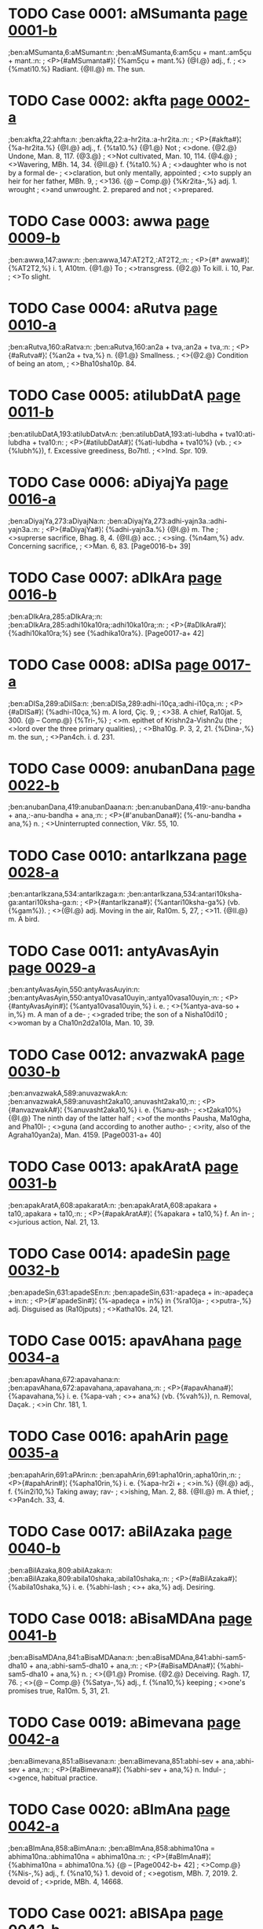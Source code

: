 * TODO Case 0001: aMSumanta [[http://www.sanskrit-lexicon.uni-koeln.de/scans/awork/apidev/servepdf.php?dict=ben&page=0001-b][page 0001-b]]
;ben:aMSumanta,6:aMSumant:n:
;ben:aMSumanta,6:am5çu + mant.:am5çu + mant.:n:
;  <P>{#aMSumanta#}¦ {%am5çu + mant.%} {@I.@} adj., f.
;  <>{%mati10.%} Radiant. {@II.@} m. The sun.

* TODO Case 0002: akfta [[http://www.sanskrit-lexicon.uni-koeln.de/scans/awork/apidev/servepdf.php?dict=ben&page=0002-a][page 0002-a]]
;ben:akfta,22:ahfta:n:
;ben:akfta,22:a-hr2ita.:a-hr2ita.:n:
;  <P>{#akfta#}¦ {%a-hr2ita.%} {@I.@} adj., f. {%ta10.%} {@1.@} Not
;  <>done. {@2.@} Undone, Man. 8, 117. {@3.@}
;  <>Not cultivated, Man. 10, 114. {@4.@}
;  <>Wavering, MBh. 14, 34. {@II.@} f. {%ta10.%} A
;  <>daughter who is not by a formal de-
;  <>claration, but only mentally, appointed
;  <>to supply an heir for her father, MBh. 9,
;  <>136. {@ -- Comp.@} {%Kr2ita-,%} adj. 1. wrought
;  <>and unwrought. 2. prepared and not
;  <>prepared.

* TODO Case 0003: awwa [[http://www.sanskrit-lexicon.uni-koeln.de/scans/awork/apidev/servepdf.php?dict=ben&page=0009-b][page 0009-b]]
;ben:awwa,147:aww:n:
;ben:awwa,147:AT2T2,:AT2T2,:n:
;  <P>{#† awwa#}¦ {%AT2T2,%} i. 1, A10tm. {@1.@} To
;  <>transgress. {@2.@} To kill. i. 10, Par.
;  <>To slight.

* TODO Case 0004: aRutva [[http://www.sanskrit-lexicon.uni-koeln.de/scans/awork/apidev/servepdf.php?dict=ben&page=0010-a][page 0010-a]]
;ben:aRutva,160:aRatva:n:
;ben:aRutva,160:an2a + tva,:an2a + tva,:n:
;  <P>{#aRutva#}¦ {%an2a + tva,%} n. {@1.@} Smallness.
;  <>{@2.@} Condition of being an atom,
;  <>Bha10sha10p. 84.

* TODO Case 0005: atilubDatA [[http://www.sanskrit-lexicon.uni-koeln.de/scans/awork/apidev/servepdf.php?dict=ben&page=0011-b][page 0011-b]]
;ben:atilubDatA,193:atilubDatvA:n:
;ben:atilubDatA,193:ati-lubdha + tva10:ati-lubdha + tva10:n:
;  <P>{#atilubDatA#}¦ {%ati-lubdha + tva10%} (vb.
;  <>{%lubh%}), f. Excessive greediness, Bo7htl.
;  <>Ind. Spr. 109.

* TODO Case 0006: aDiyajYa [[http://www.sanskrit-lexicon.uni-koeln.de/scans/awork/apidev/servepdf.php?dict=ben&page=0016-a][page 0016-a]]
;ben:aDiyajYa,273:aDiyajNa:n:
;ben:aDiyajYa,273:adhi-yajn3a.:adhi-yajn3a.:n:
;  <P>{#aDiyajYa#}¦ {%adhi-yajn3a.%} {@I.@} m. The
;  <>suprerse sacrifice, Bhag. 8, 4. {@II.@} acc.
;  <>sing. {%n4am,%} adv. Concerning sacrifice,
;  <>Man. 6, 83. [Page0016-b+ 39]

* TODO Case 0007: aDIkAra [[http://www.sanskrit-lexicon.uni-koeln.de/scans/awork/apidev/servepdf.php?dict=ben&page=0016-b][page 0016-b]]
;ben:aDIkAra,285:aDIkAra;:n:
;ben:aDIkAra,285:adhi10ka10ra;:adhi10ka10ra;:n:
;  <P>{#aDIkAra#}¦ {%adhi10ka10ra;%} see {%adhika10ra%}. [Page0017-a+ 42]

* TODO Case 0008: aDISa [[http://www.sanskrit-lexicon.uni-koeln.de/scans/awork/apidev/servepdf.php?dict=ben&page=0017-a][page 0017-a]]
;ben:aDISa,289:aDiISa:n:
;ben:aDISa,289:adhi-i10ça,:adhi-i10ça,:n:
;  <P>{#aDISa#}¦ {%adhi-i10ça,%} m. A lord, Çiç. 9,
;  <>38. A chief, Ra10jat. 5, 300. {@ -- Comp.@} {%Tri-,%}
;  <>m. epithet of Krishn2a-Vishn2u (the
;  <>lord over the three primary qualities),
;  <>Bha10g. P. 3, 2, 21. {%Dina-,%} m. the sun,
;  <>Pan4ch. i. d. 231.

* TODO Case 0009: anubanDana [[http://www.sanskrit-lexicon.uni-koeln.de/scans/awork/apidev/servepdf.php?dict=ben&page=0022-b][page 0022-b]]
;ben:anubanDana,419:anubanDaana:n:
;ben:anubanDana,419:-anu-bandha + ana,:-anu-bandha + ana,:n:
;  <P>{#'anubanDana#}¦ {%-anu-bandha + ana,%} n.
;  <>Uninterrupted connection, Vikr. 55, 10.

* TODO Case 0010: antarIkzana [[http://www.sanskrit-lexicon.uni-koeln.de/scans/awork/apidev/servepdf.php?dict=ben&page=0028-a][page 0028-a]]
;ben:antarIkzana,534:antarIkzaga:n:
;ben:antarIkzana,534:antari10ksha-ga:antari10ksha-ga:n:
;  <P>{#antarIkzana#}¦ {%antari10ksha-ga%} (vb. {%gam%}).
;  <>{@I.@} adj. Moving in the air, Ra10m. 5, 27,
;  <>11. {@II.@} m. A bird.

* TODO Case 0011: antyAvasAyin [[http://www.sanskrit-lexicon.uni-koeln.de/scans/awork/apidev/servepdf.php?dict=ben&page=0029-a][page 0029-a]]
;ben:antyAvasAyin,550:antyAvasAuyin:n:
;ben:antyAvasAyin,550:antya10vasa10uyin,:antya10vasa10uyin,:n:
;  <P>{#antyAvasAyin#}¦ {%antya10vasa10uyin,%} i. e.
;  <>{%antya-ava-so + in,%} m. A man of a de-
;  <>graded tribe; the son of a Nisha10di10
;  <>woman by a Cha10n2d2a10la, Man. 10, 39.

* TODO Case 0012: anvazwakA [[http://www.sanskrit-lexicon.uni-koeln.de/scans/awork/apidev/servepdf.php?dict=ben&page=0030-b][page 0030-b]]
;ben:anvazwakA,589:anuvazwakA:n:
;ben:anvazwakA,589:anuvasht2aka10,:anuvasht2aka10,:n:
;  <P>{#anvazwakA#}¦ {%anuvasht2aka10,%} i. e. {%anu-ash-
;  <>t2aka10%} {@I.@} The ninth day of the latter half
;  <>of the months Pausha, Ma10gha, and Pha10l-
;  <>guna (and according to another autho-
;  <>rity, also of the Agraha10yan2a), Man. 4159. [Page0031-a+ 40]

* TODO Case 0013: apakAratA [[http://www.sanskrit-lexicon.uni-koeln.de/scans/awork/apidev/servepdf.php?dict=ben&page=0031-b][page 0031-b]]
;ben:apakAratA,608:apakaratA:n:
;ben:apakAratA,608:apakara + ta10,:apakara + ta10,:n:
;  <P>{#apakAratA#}¦ {%apakara + ta10,%} f. An in-
;  <>jurious action, Nal. 21, 13.

* TODO Case 0014: apadeSin [[http://www.sanskrit-lexicon.uni-koeln.de/scans/awork/apidev/servepdf.php?dict=ben&page=0032-b][page 0032-b]]
;ben:apadeSin,631:apadeSEn:n:
;ben:apadeSin,631:-apadeça + in:-apadeça + in:n:
;  <P>{#'apadeSin#}¦ {%-apadeça + in%} in {%ra10ja-
;  <>putra-,%} adj. Disguised as (Ra10jputs)
;  <>Katha10s. 24, 121.

* TODO Case 0015: apavAhana [[http://www.sanskrit-lexicon.uni-koeln.de/scans/awork/apidev/servepdf.php?dict=ben&page=0034-a][page 0034-a]]
;ben:apavAhana,672:apavahana:n:
;ben:apavAhana,672:apavahana,:apavahana,:n:
;  <P>{#apavAhana#}¦ {%apavahana,%} i. e. {%apa-vah
;  <>+ ana%} (vb. {%vah%}), n. Removal, Daçak.
;  <>in Chr. 181, 1.

* TODO Case 0016: apahArin [[http://www.sanskrit-lexicon.uni-koeln.de/scans/awork/apidev/servepdf.php?dict=ben&page=0035-a][page 0035-a]]
;ben:apahArin,691:aPArin:n:
;ben:apahArin,691:apha10rin,:apha10rin,:n:
;  <P>{#apahArin#}¦ {%apha10rin,%} i. e. {%apa-hr2i +
;  <>in.%} {@I.@} adj., f. {%in2i10,%} Taking away; rav-
;  <>ishing, Man. 2, 88. {@II.@} m. A thief,
;  <>Pan4ch. 33, 4.

* TODO Case 0017: aBilAzaka [[http://www.sanskrit-lexicon.uni-koeln.de/scans/awork/apidev/servepdf.php?dict=ben&page=0040-b][page 0040-b]]
;ben:aBilAzaka,809:abilAzaka:n:
;ben:aBilAzaka,809:abila10shaka,:abila10shaka,:n:
;  <P>{#aBilAzaka#}¦ {%abila10shaka,%} i. e. {%abhi-lash
;  <>+ aka,%} adj. Desiring.

* TODO Case 0018: aBisaMDAna [[http://www.sanskrit-lexicon.uni-koeln.de/scans/awork/apidev/servepdf.php?dict=ben&page=0041-b][page 0041-b]]
;ben:aBisaMDAna,841:aBisaMDAana:n:
;ben:aBisaMDAna,841:abhi-sam5-dha10 + ana,:abhi-sam5-dha10 + ana,:n:
;  <P>{#aBisaMDAna#}¦ {%abhi-sam5-dha10 + ana,%} n.
;  <>{@1.@} Promise. {@2.@} Deceiving. Ragh. 17, 76.
;  <>{@ -- Comp.@} {%Satya-,%} adj., f. {%na10,%} keeping
;  <>one's promises true, Ra10m. 5, 31, 21.

* TODO Case 0019: aBimevana [[http://www.sanskrit-lexicon.uni-koeln.de/scans/awork/apidev/servepdf.php?dict=ben&page=0042-a][page 0042-a]]
;ben:aBimevana,851:aBisevana:n:
;ben:aBimevana,851:abhi-sev + ana,:abhi-sev + ana,:n:
;  <P>{#aBimevana#}¦ {%abhi-sev + ana,%} n. Indul-
;  <>gence, habitual practice.

* TODO Case 0020: aBImAna [[http://www.sanskrit-lexicon.uni-koeln.de/scans/awork/apidev/servepdf.php?dict=ben&page=0042-a][page 0042-a]]
;ben:aBImAna,858:aBimAna:n:
;ben:aBImAna,858:abhima10na = abhima10na.:abhima10na = abhima10na.:n:
;  <P>{#aBImAna#}¦ {%abhima10na = abhima10na.%} {@ --  [Page0042-b+ 42]
;  <>Comp.@} {%Nis-,%} adj., f. {%na10,%} 1. devoid of
;  <>egotism, MBh. 7, 2019. 2. devoid of
;  <>pride, MBh. 4, 14668.

* TODO Case 0021: aBISApa [[http://www.sanskrit-lexicon.uni-koeln.de/scans/awork/apidev/servepdf.php?dict=ben&page=0042-b][page 0042-b]]
;ben:aBISApa,859:aBISApa,aBiSApa:n:
;ben:aBISApa,859:abhi10ça10pa, abhiça10pa,:abhi10ça10pa, abhiça10pa,:n:
;  <P>{#aBISApa#}¦ {%abhi10ça10pa, abhiça10pa,%} Ya10jn4.
;  <>2, 110.

* TODO Case 0022: aByaYjana [[http://www.sanskrit-lexicon.uni-koeln.de/scans/awork/apidev/servepdf.php?dict=ben&page=0042-b][page 0042-b]]
;ben:aByaYjana,863:aByanjana:n:
;ben:aByaYjana,863:abhyanjana,:abhyanjana,:n:
;  <P>{#aByaYjana#}¦ {%abhyanjana,%} i. e. {%abhi-an4j
;  <>+ ana,%} n. Anointing, Man. 10, 91.

* TODO Case 0023: aByarRa [[http://www.sanskrit-lexicon.uni-koeln.de/scans/awork/apidev/servepdf.php?dict=ben&page=0043-a][page 0043-a]]
;ben:aByarRa,870:aByarRRa:n:
;ben:aByarRa,870:abhyarn2n2a,:abhyarn2n2a,:n:
;  <P>{#aByarRa#}¦ {%abhyarn2n2a,%} i. e. {%abhi-arnn2a%}
;  <>(vb. {%ard%}). {@I.@} adj., f. {%n2a10,%} Near. {@II.@} n.
;  <>Proximity, Ra10jat. 5, 145.

* TODO Case 0024: amBoDi [[http://www.sanskrit-lexicon.uni-koeln.de/scans/awork/apidev/servepdf.php?dict=ben&page=0046-a][page 0046-a]]
;ben:amBoDi,946:amBodi:n:
;ben:amBoDi,946:ambhodi,:ambhodi,:n:
;  <P>{#amBoDi#}¦ {%ambhodi,%} i. e. {%ambhas-dha10%}
;  <>(cf. {%nidhi%}), m. The ocean, Katha10s. 19, 105.

* TODO Case 0025: aronitA [[http://www.sanskrit-lexicon.uni-koeln.de/scans/awork/apidev/servepdf.php?dict=ben&page=0048-a][page 0048-a]]
;ben:aronitA,997:arogitA:n:
;ben:aronitA,997:arogita10,:arogita10,:n:
;  <P>{#aronitA#}¦ {%arogita10,%} i. e. {%a-rogin + ta10,%}
;  <>f. Health, Hit. Pr. d. 18.

* TODO Case 0026: arcA [[http://www.sanskrit-lexicon.uni-koeln.de/scans/awork/apidev/servepdf.php?dict=ben&page=0049-a][page 0049-a]]
;ben:arcA,1010:arca:n:
;ben:arcA,1010:arch + a,:arch + a,:n:
;  <P>{#arcA#}¦ {%arch + a,%} f. Worship, Chr. 56, 11.

* TODO Case 0027: avakartana [[http://www.sanskrit-lexicon.uni-koeln.de/scans/awork/apidev/servepdf.php?dict=ben&page=0055-a][page 0055-a]]
;ben:avakartana,1105:avakftana:n:
;ben:avakartana,1105:ava-kr2it + ana,:ava-kr2it + ana,:n:
;  <P>{#avakartana#}¦ {%ava-kr2it + ana,%} n. Cutting
;  <>off, Nal. 10, 16.

* TODO Case 0028: avaGawwana [[http://www.sanskrit-lexicon.uni-koeln.de/scans/awork/apidev/servepdf.php?dict=ben&page=0056-a][page 0056-a]]
;ben:avaGawwana,1119:avaGawwaana:n:
;ben:avaGawwana,1119:ava-ghat2t2a + ana,:ava-ghat2t2a + ana,:n:
;  <P>{#avaGawwana#}¦ {%ava-ghat2t2a + ana,%} n. Rub-
;  <>bing off, Suçr. 1, 362, 6.

* TODO Case 0029: avajYA [[http://www.sanskrit-lexicon.uni-koeln.de/scans/awork/apidev/servepdf.php?dict=ben&page=0056-a][page 0056-a]]
;ben:avajYA,1127:avajuYA:n:
;ben:avajYA,1127:ava-jun4a10,:ava-jun4a10,:n:
;  <P>{#avajYA#}¦ {%ava-jun4a10,%} f. Disrespect, Ra10m.
;  <>3, 33, 17; Contempt, Ra10m. 3, 49, 52;
;  <>Daçak. in Chr. 189, 7. {@ -- Comp.@} {%Sa
;  <>-avajn4a,%} adj. disdainful; {%sa10vajn4am,%}
;  <>adv. with contempt, Ra10m. 3, 29, 2.

* TODO Case 0030: avatAraRa [[http://www.sanskrit-lexicon.uni-koeln.de/scans/awork/apidev/servepdf.php?dict=ben&page=0056-b][page 0056-b]]
;ben:avatAraRa,1139:avatAraRa,:n:
;ben:avatAraRa,1139:avata10ran2a,,:avata10ran2a,,:n:
;  <P>{#avatAraRa#}¦ {%avata10ran2a,,%} i. e. {%ava-tr2i10%}
;  <>Caus. {%+ ana,%} n. Causing to descend,
;  <>Ra10m. 4, 56, 29.

* TODO Case 0031: aMsamaYja [[http://www.sanskrit-lexicon.uni-koeln.de/scans/awork/apidev/servepdf.php?dict=ben&page=0065-a][page 0065-a]]
;ben:aMsamaYja,1291:asamaYja:n:
;ben:aMsamaYja,1291:asaman4ja:asaman4ja:n:
;  <P>{#aMsamaYja#}¦ {%asaman4ja%} and {#asamaYjas#}
;  <>{%asaman4jas,%} m. A proper name, Ra10m.
;  <>1, 39, 16; 1, 40, 16 Gorr.

* TODO Case 0032: asTi [[http://www.sanskrit-lexicon.uni-koeln.de/scans/awork/apidev/servepdf.php?dict=ben&page=0066-a][page 0066-a]]
;ben:asTi,1308:asTi;:n:
;ben:asTi,1308:asthi;:asthi;:n:
;  <P>{#asTi#}¦ {%asthi;%} several cases have
;  <>{%asthan%} as their base, n. {@1.@} A bone,
;  <>Bhartr2. 2, 9. {@2.@} A kernel, seed, Man.
;  <>4, 78. -- Cf. <g></g> Lat. os, gen. ossis,
;  <>for ostis.

* TODO Case 0033: ahan [[http://www.sanskrit-lexicon.uni-koeln.de/scans/awork/apidev/servepdf.php?dict=ben&page=0067-a][page 0067-a]]
;ben:ahan,1325:ahan;:n:
;ben:ahan,1325:ahan;:ahan;:n:
;  <P>{#ahan#}¦ {%ahan;%} several cases have as
;  <>their base {%ahas,%} which is used also as
;  <>former part of compound words, n.
;  <>A day, Çiç. 9, 23. Ved. {%aha10%} for {%aha10ni,%}
;  <>Chr. 289, 7 = Rigv. i. 50, 7.

* TODO Case 0034: Akarin [[http://www.sanskrit-lexicon.uni-koeln.de/scans/awork/apidev/servepdf.php?dict=ben&page=0068-a][page 0068-a]]
;ben:Akarin,1343:akariY:n:
;ben:Akarin,1343:akarin4,:akarin4,:n:
;  <P>{#Akarin#}¦ {%akarin4,%} i. e. {%a10kara + in,%}
;  <>adj., f. {%in2i10,%} Born in mines, Kir. 5, 7.

* TODO Case 0035: AkUti [[http://www.sanskrit-lexicon.uni-koeln.de/scans/awork/apidev/servepdf.php?dict=ben&page=0069-a][page 0069-a]]
;ben:AkUti,1365:akUti:n:
;ben:AkUti,1365:a-ku10 + ti:a-ku10 + ti:n:
;  <P>{#AkUti#}¦ {%a-ku10 + ti%} (see the last), f.
;  <>Intention, MBh. 3, 15539.

* TODO Case 0036: AsvaRqala [[http://www.sanskrit-lexicon.uni-koeln.de/scans/awork/apidev/servepdf.php?dict=ben&page=0070-a][page 0070-a]]
;ben:AsvaRqala,1379:AKaRqala:n:
;ben:AsvaRqala,1379:a10-khan2d2 + ala,:a10-khan2d2 + ala,:n:
;  <P>{#AsvaRqala#}¦ {%a10-khan2d2 + ala,%} m. A
;  <>name of Indra, Ça10k. d. 187.

* TODO Case 0037: AYCa [[http://www.sanskrit-lexicon.uni-koeln.de/scans/awork/apidev/servepdf.php?dict=ben&page=0073-b][page 0073-b]]
;ben:AYCa,1446:AYC:n:
;ben:AYCa,1446:A10N4CHH,:A10N4CHH,:n:
;  <P>{#AYCa#}¦ {%A10N4CHH,%} i. 1, Par. To stretch.

* TODO Case 0038: Aqambara [[http://www.sanskrit-lexicon.uni-koeln.de/scans/awork/apidev/servepdf.php?dict=ben&page=0073-b][page 0073-b]]
;ben:Aqambara,1450:Adambara:n:
;ben:Aqambara,1450:a10dambara,:a10dambara,:n:
;  <P>{#Aqambara#}¦ {%a10dambara,%} m. A drum,
;  <>Ra10m. 5, 13, 51 (where erroneously is
;  <>read {%a10d2ampara%}).

* TODO Case 0039: Antara [[http://www.sanskrit-lexicon.uni-koeln.de/scans/awork/apidev/servepdf.php?dict=ben&page=0079-a][page 0079-a]]
;ben:Antara,1555:antara:n:
;ben:Antara,1555:antara,:antara,:n:
;  <P>{#Antara#}¦ {%antara,%} i. e. {%antara + a,%} m.
;  <>A subject, MBh. 12, 3346; 3913.

* TODO Case 0040: AvADa [[http://www.sanskrit-lexicon.uni-koeln.de/scans/awork/apidev/servepdf.php?dict=ben&page=0081-b][page 0081-b]]
;ben:AvADa,1583:AbADa:n:
;ben:AvADa,1583:a10-ba10dh + a,:a10-ba10dh + a,:n:
;  <P>{#AvADa#}¦ {%a10-ba10dh + a,%} m. Injury, Man.
;  <>4, 51. {@ -- Comp.@} {%An-,%} adj. unobstructed,
;  <>Ra10m. 3, 44, 30. {%Dus-,%} adj. irresistible,
;  <>MBh. 13, 724. {%Nis-,%} adj. 1. unmo-
;  <>lested, Hid2. 4, 12. 2. not injuring,
;  <>Hariv. 11811.

* TODO Case 0041: AyAga [[http://www.sanskrit-lexicon.uni-koeln.de/scans/awork/apidev/servepdf.php?dict=ben&page=0084-b][page 0084-b]]
;ben:AyAga,1646:Ayoga:n:
;ben:AyAga,1646:a10yoga,:a10yoga,:n:
;  <P>{#AyAga#}¦ {%a10yoga,%} i. e. {%a10-yuj + a,%} m.
;  <>Presenting with flowers, perfumes,
;  <>Ra10m. 5, 17, 15 ({%bhramara-,%} A present
;  <>of flowers made to the bees).

* TODO Case 0042: AroQf [[http://www.sanskrit-lexicon.uni-koeln.de/scans/awork/apidev/servepdf.php?dict=ben&page=0085-b][page 0085-b]]
;ben:AroQf,1675:AroQri:n:
;ben:AroQf,1675:a10rod2hri,:a10rod2hri,:n:
;  <P>{#AroQf#}¦ {%a10rod2hri,%} i. e. {%a10-ruh + tr2i,%} m.
;  <>One who mounts, Ya10jn4. 2, 303.

* TODO Case 0043: Adraya [[http://www.sanskrit-lexicon.uni-koeln.de/scans/awork/apidev/servepdf.php?dict=ben&page=0086-b][page 0086-b]]
;ben:Adraya,1691:Ardraya:n:
;ben:Adraya,1691:A10RDRAYA,:A10RDRAYA,:n:
;  <P>{#Adraya#}¦ {%A10RDRAYA,%} a denomin.
;  <>derived from the last, Par. To moisten,
;  <>Bhartr2. Suppl. 7.

* TODO Case 0044: Alambana [[http://www.sanskrit-lexicon.uni-koeln.de/scans/awork/apidev/servepdf.php?dict=ben&page=0087-a][page 0087-a]]
;ben:Alambana,1701:alambana:n:
;ben:Alambana,1701:a-lamb + ana,:a-lamb + ana,:n:
;  <P>{#Alambana#}¦ {%a-lamb + ana,%} n., {@1.@} Sup-
;  <>porting, Megh. 4. {@2.@} Support, Pan4ch. [Page0087-b+ 41]
;  <>i. d. 34. {@ -- Comp.@} {%Nis-,%} adj. having no
;  <>support, Ra10m. 5, 3, 64.

* TODO Case 0045: AMvantya [[http://www.sanskrit-lexicon.uni-koeln.de/scans/awork/apidev/servepdf.php?dict=ben&page=0088-b][page 0088-b]]
;ben:AMvantya,1726:Avantya:n:
;ben:AMvantya,1726:a10vantya,:a10vantya,:n:
;  <P>{#AMvantya#}¦ {%a10vantya,%} i. e. {%avanti + ya,%}
;  <>m. {@1.@} An inhabitant of Avanti, MBh.
;  <>3, 15253. {@2.@} The son of a Vra10tya or
;  <>outcast Bra10hman2a, Man. 10, 21.

* TODO Case 0046: ASrayASavat [[http://www.sanskrit-lexicon.uni-koeln.de/scans/awork/apidev/servepdf.php?dict=ben&page=0091-a][page 0091-a]]
;ben:ASrayASavat,1778:aSrayASavat:n:
;ben:ASrayASavat,1778:açraya10çavat,:açraya10çavat,:n:
;  <P>{#ASrayASavat#}¦ {%açraya10çavat,%} i. e. {%a10-
;  <>çraya-a10ça + vat,%} adv. Like fire, Hit. ii.
;  <>d. 165.

* TODO Case 0047: ASvayuja [[http://www.sanskrit-lexicon.uni-koeln.de/scans/awork/apidev/servepdf.php?dict=ben&page=0091-b][page 0091-b]]
;ben:ASvayuja,1783:aSvayuja:n:
;ben:ASvayuja,1783:açvayuja,:açvayuja,:n:
;  <P>{#ASvayuja#}¦ {%açvayuja,%} i. e. {%açva-yuj + a,%}
;  <>m. The month A10çvina (September-
;  <>October), Man. 6, 15.

* TODO Case 0048: AsisAdayizu [[http://www.sanskrit-lexicon.uni-koeln.de/scans/awork/apidev/servepdf.php?dict=ben&page=0093-a][page 0093-a]]
;ben:AsisAdayizu,1797:Asisadayizu:n:
;ben:AsisAdayizu,1797:a10sisadayishu,:a10sisadayishu,:n:
;  <P>{#AsisAdayizu#}¦ {%a10sisadayishu,%} i. e.
;  <>{%a10-sisa10dayisha,%} desid. of {%sad, + u,%} adj.
;  <>Desirous of attacking, Ra10m. 6, 76, 6.

* TODO Case 0049: ikzvAku [[http://www.sanskrit-lexicon.uni-koeln.de/scans/awork/apidev/servepdf.php?dict=ben&page=0098-b][page 0098-b]]
;ben:ikzvAku,1842:ikzuvAku:n:
;ben:ikzvAku,1842:ikshuva10ku,:ikshuva10ku,:n:
;  <P>{#ikzvAku#}¦ {%ikshuva10ku,%} m. {@1.@} The name of
;  <>the first king of Ayodhya, Ra10m. 1, 70,
;  <>20. {@2.@} A descendant of that king,
;  <>Ra10m. 1, 70, 11.

* TODO Case 0050: izwakA [[http://www.sanskrit-lexicon.uni-koeln.de/scans/awork/apidev/servepdf.php?dict=ben&page=0102-a][page 0102-a]]
;ben:izwakA,1892:izwaka:n:
;ben:izwakA,1892:isht2aka,:isht2aka,:n:
;  <P>{#izwakA#}¦ {%isht2aka,%} f. A brick, Ra10jat. 5,
;  <>463. [Page0102-b+ 37]

* TODO Case 0051: iLA [[http://www.sanskrit-lexicon.uni-koeln.de/scans/awork/apidev/servepdf.php?dict=ben&page=0102-b][page 0102-b]]
;ben:iLA,1902:ixA:n:
;ben:iLA,1902:il2a10,:il2a10,:n:
;  <P>{#iLA#}¦ {%il2a10,%} see {%ida10.%}
;  <H>{#I#} {%I10.%}

* TODO Case 0052: ISAna [[http://www.sanskrit-lexicon.uni-koeln.de/scans/awork/apidev/servepdf.php?dict=ben&page=0106-a][page 0106-a]]
;ben:ISAna,1933:iSAna:n:
;ben:ISAna,1933:iç + a10na:iç + a10na:n:
;  <P>{#ISAna#}¦ {%iç + a10na%} (properly the ptcple.
;  <>of the pres.), {@I.@} adj Raling, Chr. 293, [Page0106-b+ 44]
;  <>4 = Rigv. i. 87, 4. {@II.@} m. A name of
;  <>Çiva, MBh. 3, 8169. {@III.@} f. {%ni10,%} A sur-
;  <>name of Durga10, Dev. 8, 21. {@ -- Comp.@}
;  <>{%Gan2a-i10ça10na,%} Gan2eça, MBh. 1, 75.

* TODO Case 0053: ISAnakft [[http://www.sanskrit-lexicon.uni-koeln.de/scans/awork/apidev/servepdf.php?dict=ben&page=0106-b][page 0106-b]]
;ben:ISAnakft,1934:ISanakft:n:
;ben:ISAnakft,1934:i10çana-kr2i + t,:i10çana-kr2i + t,:n:
;  <P>{#ISAnakft#}¦ {%i10çana-kr2i + t,%} adj. Be-
;  <>having as master, Chr. 290, 5 = Rigv.
;  <>i. 64, 5.

* TODO Case 0054: uYC [[http://www.sanskrit-lexicon.uni-koeln.de/scans/awork/apidev/servepdf.php?dict=ben&page=0110-a][page 0110-a]]
;ben:uYC,1996:unC:n:
;ben:uYC,1996:UNCHH,:UNCHH,:n:
;  <P>{#uYC#}¦ {%UNCHH,%} i. 1 and 6, Par. To
;  <>collect the gleanings of the harvest,
;  <>Man. 3, 100 -- With the prep. {#pra#} {%pra,%}
;  <>To wipe out, Mr2ichchh. 140, 23.

* TODO Case 0055: utkUrdana [[http://www.sanskrit-lexicon.uni-koeln.de/scans/awork/apidev/servepdf.php?dict=ben&page=0111-b][page 0111-b]]
;ben:utkUrdana,2020:uTUrdana:n:
;ben:utkUrdana,2020:uthu10rdana,:uthu10rdana,:n:
;  <P>{#utkUrdana#}¦ {%uthu10rdana,%} i. e. {%ud-kurd +
;  <>ana,%} n. Leaping, jumping aloft, Pan4ch.
;  <>124, 17.

* TODO Case 0056: udgiraRa [[http://www.sanskrit-lexicon.uni-koeln.de/scans/awork/apidev/servepdf.php?dict=ben&page=0117-b][page 0117-b]]
;ben:udgiraRa,2128:udgIraRa:n:
;ben:udgiraRa,2128:udgi10ran2a,:udgi10ran2a,:n:
;  <P>{#udgiraRa#}¦ {%udgi10ran2a,%} i. e. {%ud-gr2i10 + ana,%}
;  <>n. Vomiting, Veda10ntas. in Chr. 207, 15.

* TODO Case 0057: upaSAnti [[http://www.sanskrit-lexicon.uni-koeln.de/scans/awork/apidev/servepdf.php?dict=ben&page=0127-b][page 0127-b]]
;ben:upaSAnti,2348:upaSanti:n:
;ben:upaSAnti,2348:upaçanti,:upaçanti,:n:
;  <P>{#upaSAnti#}¦ {%upaçanti,%} i. e. {%upa-çam +
;  <>ti,%} f. Ceasing, Hit. ii. d. 155.

* TODO Case 0058: upaskara [[http://www.sanskrit-lexicon.uni-koeln.de/scans/awork/apidev/servepdf.php?dict=ben&page=0128-b][page 0128-b]]
;ben:upaskara,2369:upazara:n:
;ben:upaskara,2369:upashara,:upashara,:n:
;  <P>{#upaskara#}¦ {%upashara,%} i. e. {%upa-kr2i + a,%}
;  <>m. (and n. Chr. 36, 18). {@1.@} Implements,
;  <>MBh. 2, 2063; household implements,
;  <>Man. 12, 66. {@2.@} A broom (? vb. {%kr2i10%}), Man.
;  <>3, 63. {@ -- Comp.@} {%Su-,%} adj. well furnished
;  <>with the necessary implements, Chr.
;  <>25, 52. {%Susam5skr2ita-,%} i. e. {%su-sam-kr2i
;  <>+ ta-,%} f. {%ra10,%} one who takes great care
;  <>of the household furniture, Man. 5, 150.

* TODO Case 0059: upahAra [[http://www.sanskrit-lexicon.uni-koeln.de/scans/awork/apidev/servepdf.php?dict=ben&page=0129-a][page 0129-a]]
;ben:upahAra,2379:upahara:n:
;ben:upahAra,2379:upaha4ra,:upaha4ra,:n:
;  <P>{#upahAra#}¦ {%upaha4ra,%} i. e. {%upa-hr2i + a,%}
;  <>m. {@1.@} A complimentary present to a
;  <>superior, Veda10ntas. in Chr. 204, 6. {@2.@}
;  <>Exultation (which comprehends laugh-
;  <>ter, dance, song, bowing, recital of
;  <>prayer, etc.), Daçak. in Chr. 181, 20 (?).

* TODO Case 0060: upANga [[http://www.sanskrit-lexicon.uni-koeln.de/scans/awork/apidev/servepdf.php?dict=ben&page=0129-a][page 0129-a]]
;ben:upANga,2387:upaaNga:n:
;ben:upANga,2387:upa-an3ga,:upa-an3ga,:n:
;  <P>{#upANga#}¦ {%upa-an3ga,%} n. A supplement,
;  <>Nal. 12, 17.

* TODO Case 0061: upASraya [[http://www.sanskrit-lexicon.uni-koeln.de/scans/awork/apidev/servepdf.php?dict=ben&page=0130-a][page 0130-a]]
;ben:upASraya,2403:upaASraya:n:
;ben:upASraya,2403:upa-a10çraya,:upa-a10çraya,:n:
;  <P>{#upASraya#}¦ {%upa-a10çraya,%} m. A retreat,
;  <>refuge, MBh. 15, 152; 3, 17262.

* TODO Case 0062: urvIBft [[http://www.sanskrit-lexicon.uni-koeln.de/scans/awork/apidev/servepdf.php?dict=ben&page=0131-b][page 0131-b]]
;ben:urvIBft,2439:urviBft:n:
;ben:urvIBft,2439:urvi-bhr2i + t:urvi-bhr2i + t:n:
;  <P>{#urvIBft#}¦ {%urvi-bhr2i + t%} (see {%uru%}),
;  <>m. A mountain, Amar. 93.

* TODO Case 0063: uzRana [[http://www.sanskrit-lexicon.uni-koeln.de/scans/awork/apidev/servepdf.php?dict=ben&page=0133-a][page 0133-a]]
;ben:uzRana,2468:uzRaga:n:
;ben:uzRana,2468:ushn2a-ga:ushn2a-ga:n:
;  <P>{#uzRana#}¦ {%ushn2a-ga%} (vb. {%gam%}), m. The
;  <>hot season, Ra10m. 5, 31, 16.

* TODO Case 0064: uzRiman [[http://www.sanskrit-lexicon.uni-koeln.de/scans/awork/apidev/servepdf.php?dict=ben&page=0133-a][page 0133-a]]
;ben:uzRiman,2471:uzniman:n:
;ben:uzRiman,2471:ushniman,:ushniman,:n:
;  <P>{#uzRiman#}¦ {%ushniman,%} i. e. {%ushn2a +
;  <>iman,%} m. Heat, Çiç. 9, 65

* TODO Case 0065: ekarAtrika [[http://www.sanskrit-lexicon.uni-koeln.de/scans/awork/apidev/servepdf.php?dict=ben&page=0140-a][page 0140-a]]
;ben:ekarAtrika,2585:ekaratrika:n:
;ben:ekarAtrika,2585:ekaratrika,:ekaratrika,:n:
;  <P>{#ekarAtrika#}¦ {%ekaratrika,%} i. e. {%eka-ra10tra
;  <>+ ika,%} adj. Sufficing for one night (or
;  <>day), Man. 4, 223.

* TODO Case 0066: ekAdaSama [[http://www.sanskrit-lexicon.uni-koeln.de/scans/awork/apidev/servepdf.php?dict=ben&page=0140-b][page 0140-b]]
;ben:ekAdaSama,2601:ekadASama:n:
;ben:ekAdaSama,2601:ekada10çama,:ekada10çama,:n:
;  <P>{#ekAdaSama#}¦ {%ekada10çama,%} i. e. {%eka10daçan
;  <>+ ma,%} ord. numb. Eleventh, Bha10g. P.
;  <>8, 13, 25.

* TODO Case 0067: ErAvata [[http://www.sanskrit-lexicon.uni-koeln.de/scans/awork/apidev/servepdf.php?dict=ben&page=0144-b][page 0144-b]]
;ben:ErAvata,2675:Eravata:n:
;ben:ErAvata,2675:airavata,:airavata,:n:
;  <P>{#ErAvata#}¦ {%airavata,%} i. e. {%ira10vant + a%}
;  <>(see the last), {@I.@} m. {@1.@} Indra's elephant,
;  <>considered as the elephant of the east
;  <>quarter, MBh. 1, 2627. {@2.@} A kind of
;  <>elephant, Ra10m. 2, 70, 22. {@3.@} A pa-
;  <>tronymic name of a Na10ga, MBh. 1, 829.
;  <>{@4.@} The name of the northern path of
;  <>the moon, MBh. 3, 11836. {@II.@} m. and
;  <>n. A particular shape of the rainbow,
;  <>Ragh, 1, 36. {@III.@} m., f. {%ti10,%} and n.
;   [and 4 more lines]

* TODO Case 0068: OtkaRWya [[http://www.sanskrit-lexicon.uni-koeln.de/scans/awork/apidev/servepdf.php?dict=ben&page=0146-b][page 0146-b]]
;ben:OtkaRWya,2707:OtkanWya:n:
;ben:OtkaRWya,2707:autkant2hya,:autkant2hya,:n:
;  <P>{#OtkaRWya#}¦ {%autkant2hya,%} i. e. {%utkan2t2ha10
;  <>+ ya,%} n. Desire, Bha10g. P. 1, 6, 17.

* TODO Case 0069: OpanAyanika [[http://www.sanskrit-lexicon.uni-koeln.de/scans/awork/apidev/servepdf.php?dict=ben&page=0147-a][page 0147-a]]
;ben:OpanAyanika,2725:Opanayanika:n:
;ben:OpanAyanika,2725:aupanayanika,:aupanayanika,:n:
;  <P>{#OpanAyanika#}¦ {%aupanayanika,%} i. e.
;  <>{%upa-na10yana + ika,%} adj. Relating to the
;  <>initiation, Man. 2, 68.

* TODO Case 0070: kawodaka [[http://www.sanskrit-lexicon.uni-koeln.de/scans/awork/apidev/servepdf.php?dict=ben&page=0151-b][page 0151-b]]
;ben:kawodaka,2815:kawOdaka:n:
;ben:kawodaka,2815:kat2a-udaka,:kat2a-udaka,:n:
;  <P>{#kawodaka#}¦ {%kat2a-udaka,%} n. Obsequies
;  <>of a deceased person, Bha10g. P. 7, 2, 17.

* TODO Case 0071: kapAwaka [[http://www.sanskrit-lexicon.uni-koeln.de/scans/awork/apidev/servepdf.php?dict=ben&page=0157-a][page 0157-a]]
;ben:kapAwaka,2914:kapawaka:n:
;ben:kapAwaka,2914:-kapat2a + ka,:-kapat2a + ka,:n:
;  <P>{#'kapAwaka#}¦ {%-kapat2a + ka,%} a substitute
;  <>for the last when latter part of a comp.
;  <>adj. {%spha10t2ika-uru-,%} adj. Having large
;  <>folding-doors of crystal, MBh. 2, 1673.
;  <>f. {%t2ika10,%} Bha10g. P. 3, 15, 29.

* TODO Case 0072: kavAwa [[http://www.sanskrit-lexicon.uni-koeln.de/scans/awork/apidev/servepdf.php?dict=ben&page=0170-b][page 0170-b]]
;ben:kavAwa,3134:kavAwa,wI:n:
;ben:kavAwa,3134:kava10t2a, t2i10 = kapa10t2a, ti10,:kava10t2a, t2i10 = kapa10t2a, ti10,:n:
;  <P>{#kavAwa#}¦ {%kava10t2a, t2i10 = kapa10t2a, ti10,%} q. cf.,
;  <>Ra10m. 2, 71, 34 (and at the end of a
;  <>comp. adj. {%kava10t2aka,%} Katha10s. 19, 24).

* TODO Case 0073: kaSeru [[http://www.sanskrit-lexicon.uni-koeln.de/scans/awork/apidev/servepdf.php?dict=ben&page=0171-a][page 0171-a]]
;ben:kaSeru,3143:kaSeru;:n:
;ben:kaSeru,3143:kaçeru;:kaçeru;:n:
;  <P>{#kaSeru#}¦ {%kaçeru;%} also {#kaseru#} {%kaseru,%} m.
;  <>and f. ({%ru10%}) and n. A kind of grass,
;  <>Suçr. 1, 377, 18; 2, 223, 11.

* TODO Case 0074: kaSeruka [[http://www.sanskrit-lexicon.uni-koeln.de/scans/awork/apidev/servepdf.php?dict=ben&page=0171-a][page 0171-a]]
;ben:kaSeruka,3144:kaSeruka;:n:
;ben:kaSeruka,3144:kaçeru + ka;:kaçeru + ka;:n:
;  <P>{#kaSeruka#}¦ {%kaçeru + ka;%} also {#kaseruka#}
;  <>{%kaseruka,%} m., and f. ({%ka10%}) and n. A kind
;  <>of grass, Suçr. 1, 156, 21.

* TODO Case 0075: kAkiRI [[http://www.sanskrit-lexicon.uni-koeln.de/scans/awork/apidev/servepdf.php?dict=ben&page=0172-b][page 0172-b]]
;ben:kAkiRI,3170:kAkinI:n:
;ben:kAkiRI,3170:ka10kini10,:ka10kini10,:n:
;  <P>{#kAkiRI#}¦ {%ka10kini10,%} and {#kAkinI#} {%ka10-
;  <>kini10%} (perhaps {%ka10ka + in + i10%}), f. A
;  <>small coin, a quarter of a Pan2a, Pan4ch.
;  <>ii. d. 70.

* TODO Case 0076: kAYc [[http://www.sanskrit-lexicon.uni-koeln.de/scans/awork/apidev/servepdf.php?dict=ben&page=0173-b][page 0173-b]]
;ben:kAYc,3182:kaYc:n:
;ben:kAYc,3182:KAN4CH,:KAN4CH,:n:
;  <P>{#† kAYc#}¦ {%KAN4CH,%} i. 1, A10tm. {@1.@} To
;  <>shine. {@2.@} To bind. -- Cf. {%kack, kan4ch.%}

* TODO Case 0077: kApreya [[http://www.sanskrit-lexicon.uni-koeln.de/scans/awork/apidev/servepdf.php?dict=ben&page=0175-a][page 0175-a]]
;ben:kApreya,3223:kapeya:n:
;ben:kApreya,3223:kapeya,:kapeya,:n:
;  <P>{#kApreya#}¦ {%kapeya,%} i. e. {%kapi + eya,%} adj., [Page0175-b+ 45]
;  <>f. {%yi10,%} Peculiar to monkeys, Ra10m. 6, 111,
;  <>19.

* TODO Case 0078: kArmukAya [[http://www.sanskrit-lexicon.uni-koeln.de/scans/awork/apidev/servepdf.php?dict=ben&page=0180-a][page 0180-a]]
;ben:kArmukAya,3304:karmukaya:n:
;ben:kArmukAya,3304:KARMUKAYA,:KARMUKAYA,:n:
;  <P>{#kArmukAya#}¦ {%KARMUKAYA,%} a de-
;  <>nomin. derived from the last by {%ya,%}
;  <>A10tm. To become a bow, Çr2in3ga10rat.
;  <>13.

* TODO Case 0079: kArmukin [[http://www.sanskrit-lexicon.uni-koeln.de/scans/awork/apidev/servepdf.php?dict=ben&page=0180-a][page 0180-a]]
;ben:kArmukin,3305:Armukin:n:
;ben:kArmukin,3305:a10rmukin,:a10rmukin,:n:
;  <P>{#kArmukin#}¦ {%a10rmukin,%} i. e. {%ka10rmuka
;  <>+ in,%} adj. Wearing a bow, Ra10m. 3, 55, 12.

* TODO Case 0080: kAlIna [[http://www.sanskrit-lexicon.uni-koeln.de/scans/awork/apidev/servepdf.php?dict=ben&page=0183-a][page 0183-a]]
;ben:kAlIna,3351:kAlina:n:
;ben:kAlIna,3351:-ka10lina,:-ka10lina,:n:
;  <P>{#'kAlIna#}¦ {%-ka10lina,%} i. e. 1. {%ka10la + i10na,%}
;  <>latter part of compound words derived
;  <>from nouns ending in {%ka10la,%} adj. Re-
;  <>ferring to the time of, e. g. {%utpattika10li10na,%}
;  <>i. e. {%utpatti-ka10la + i10na,%} adj. At the
;  <>time of production, Bha10sha10p. 77. {%sam-
;  <>a10na-,%} adj. Occurring or produced at the
;  <>same period.

* TODO Case 0081: kAlIya [[http://www.sanskrit-lexicon.uni-koeln.de/scans/awork/apidev/servepdf.php?dict=ben&page=0183-a][page 0183-a]]
;ben:kAlIya,3352:kAliya:n:
;ben:kAlIya,3352:ka10liya,:ka10liya,:n:
;  <P>{#kAlIya#}¦ {%ka10liya,%} i. e. 2. {%ka10la + i10ya,%} n.
;  <>A dark kind of sandal, Suçr. 2, 120, 15.

* TODO Case 0082: kASmIra [[http://www.sanskrit-lexicon.uni-koeln.de/scans/awork/apidev/servepdf.php?dict=ben&page=0184-a][page 0184-a]]
;ben:kASmIra,3369:kASmira:n:
;ben:kASmIra,3369:ka10çmira,:ka10çmira,:n:
;  <P>{#kASmIra#}¦ {%ka10çmira,%} i. e. {%kaçmi10ra + a,%} {@I.@}
;  <>adj., f. {%ri10.%} {@1.@} Trained in Cashmere,
;  <>MBh. 4, 254 (a horse). {@2.@} An inhabi-
;  <>tant of Cashmere, MBh. 3, 5032. {@II.@}
;  <>m. {@1.@} A king of Cashmere, Mudra10r.
;  <>18, 17. {@2.@} Cashmere, Ra10m. 4, 43, 32.
;  <>{@III.@} n. Saffron, Bhartr2. 1, 48.

* TODO Case 0083: kIw [[http://www.sanskrit-lexicon.uni-koeln.de/scans/awork/apidev/servepdf.php?dict=ben&page=0188-a][page 0188-a]]
;ben:kIw,3438:kiw:n:
;ben:kIw,3438:KIT2,:KIT2,:n:
;  <P>{#† kIw#}¦ {%KIT2,%} i. 10, Par. To tinge
;  <>(or bind).

* TODO Case 0084: kudmala [[http://www.sanskrit-lexicon.uni-koeln.de/scans/awork/apidev/servepdf.php?dict=ben&page=0192-a][page 0192-a]]
;ben:kudmala,3503:kuwmala:n:
;ben:kudmala,3503:kut2 + mala,:kut2 + mala,:n:
;  <P>{#kudmala#}¦ {%kut2 + mala,%} m. and n. {@1.@} An
;  <>opening bud, Mr2ichchh. 10, 10. {@2.@}
;  <>Opening, Ra10m. 4, 38, 40.

* TODO Case 0085: kuRqala [[http://www.sanskrit-lexicon.uni-koeln.de/scans/awork/apidev/servepdf.php?dict=ben&page=0193-a][page 0193-a]]
;ben:kuRqala,3521:kundala:n:
;ben:kuRqala,3521:kundala.:kundala.:n:
;  <P>{#kuRqala#}¦ {%kundala.%} {@I.@} m. and n. {@1.@} A
;  <>ring, Bha10g. P. 5, 23, 3. {@2.@} An ear-ring,
;  <>Bhartr2. 2, 63. {@II.@} m. The name of a
;  <>Na10ga, MBh. 1, 2154. {@III.@} f. {%la10,%} A
;  <>proper name, Ma10rk. P. 21, 34. -- When
;  <>the latter part of a comp. adj., the f.
;  <>is {%la10,%} e. g. {%çaila-,%} adj., f. {%la10,%} Surrounded
;  <>by mountains, MBh. 3, 10943. {%sa-,%} adj.
;  <>With earrings.

* TODO Case 0086: kuSIda [[http://www.sanskrit-lexicon.uni-koeln.de/scans/awork/apidev/servepdf.php?dict=ben&page=0199-b][page 0199-b]]
;ben:kuSIda,3630:kuSIda;:n:
;ben:kuSIda,3630:kuçi10da;:kuçi10da;:n:
;  <P>{#kuSIda#}¦ {%kuçi10da;%} see {%kusi10da.%}

* TODO Case 0087: kf [[http://www.sanskrit-lexicon.uni-koeln.de/scans/awork/apidev/servepdf.php?dict=ben&page=0210-a][page 0210-a]]
;ben:kf,3686:kf;:n:
;ben:kf,3686:KR2I;:KR2I;:n:
;  <P>2. {#kf#}¦ {%KR2I;%} see 2. {%kr2i10.%}

* TODO Case 0088: kfta [[http://www.sanskrit-lexicon.uni-koeln.de/scans/awork/apidev/servepdf.php?dict=ben&page=0211-a][page 0211-a]]
;ben:kfta,3699:kft:n:
;ben:kfta,3699:-kr2it,:-kr2it,:n:
;  <P>3. {#'kfta#}¦ {%-kr2it,%} i. e. 1. {%kr2i + t,%} latter
;  <>part of comp. adj. {@1.@} Making, e. g.
;  <>{%kshetrakarmakr2it,%} i. e. {%kshetra-karman-,%}
;  <>m. A husbandman, Katha10s. 20, 11;
;  <>{%chitra-,%} m. A painter, Katha10s. 5, 28;
;  <>{%janmakr2it,%} i. e. {%janman-,%} m. A father,
;  <>Bha10g. P. 3, 13, 7; {%dina-%} and {%divasa-,%} m.
;  <>The sun, MBh. 3, 192; 7, 2935; {%su-kr2ita-,%}
;  <>Performing virtuous acts, Man. 3, 37.
;  <>{@2.@} Causing, {%sarva-bhu10ta-,%} Causing, or
;   [and 6 more lines]

* TODO Case 0089: kftvasa [[http://www.sanskrit-lexicon.uni-koeln.de/scans/awork/apidev/servepdf.php?dict=ben&page=0212-b][page 0212-b]]
;ben:kftvasa,3720:kftvas:n:
;ben:kftvasa,3720:-kr2i + tvas,:-kr2i + tvas,:n:
;  <P>{#'kftvasa#}¦ {%-kr2i + tvas,%} adv. forming
;  <>multiplicative numerals from numerals
;  <>and other words, e. g. {%sahasra-,%} adv. A
;  <>thousand times, Man. 2, 79. {%ta10vatkr2i-
;  <>tvas,%} i. e. {%ta10vant-,%} adv. So many times,
;  <>Man 5, 38.

* TODO Case 0090: kxp [[http://www.sanskrit-lexicon.uni-koeln.de/scans/awork/apidev/servepdf.php?dict=ben&page=0216-b][page 0216-b]]
;ben:kxp,3759:kxip:n:
;ben:kxp,3759:KL2IP,:KL2IP,:n:
;  <P>{#kxp#}¦ {%KL2IP,%} i. 1, {%kalpa,%} A10tm. {@1.@}
;  <>To prosper, Man. 4, 15. {@2.@} To be fit,
;  <>to be qualified for; with the loc. Ra10m.
;  <>2, 62, 26 Gorr.; 5, 37, 30; with the dat.
;  <>Man. 3, 266; to become qualified, Man.
;  <>7, 22; Megh. 56 ({%pra10ptaye,%} to attain).
;  <>{@3.@} To fall to one's lot, Bha10g. P. 3, 16,
;  <>12. {@4.@} To serve (with the dat.), Man.
;  <>8, 353. {@5.@} To resolve upon, Pan4ch.
;  <>150, 24. {@6.@} To create, Bha10g. P. 3, 7,
;   [and 68 more lines]

* TODO Case 0091: kxpti [[http://www.sanskrit-lexicon.uni-koeln.de/scans/awork/apidev/servepdf.php?dict=ben&page=0217-b][page 0217-b]]
;ben:kxpti,3760:kxipti:n:
;ben:kxpti,3760:kl2ip + ti,:kl2ip + ti,:n:
;  <P>{#kxpti#}¦ {%kl2ip + ti,%} f. Causing, Ra10jat. 5,
;  <>463. {@ -- Comp.@} {%Yatha10-kl2ipti,%} adv. in a
;  <>suitable way, Ra10m. 2, 80, 15.

* TODO Case 0092: kokanad [[http://www.sanskrit-lexicon.uni-koeln.de/scans/awork/apidev/servepdf.php?dict=ben&page=0220-a][page 0220-a]]
;ben:kokanad,3810:kokanada:n:
;ben:kokanad,3810:kokanada,:kokanada,:n:
;  <P>{#kokanad#}¦ {%kokanada,%} {@I.@} n. The red
;  <>lotus, Gi10t. 10, 5. {@II.@} m. pl. The name
;  <>of a people, MBh. 2, 1026.

* TODO Case 0093: kokAra [[http://www.sanskrit-lexicon.uni-koeln.de/scans/awork/apidev/servepdf.php?dict=ben&page=0220-a][page 0220-a]]
;ben:kokAra,3814:koMkAra:n:
;ben:kokAra,3814:kom5-ka10ra,:kom5-ka10ra,:n:
;  <P>{#kokAra#}¦ {%kom5-ka10ra,%} m. The sound
;  <>{%kom,%} Pan4ch. 158, 7.

* TODO Case 0094: koyazwika [[http://www.sanskrit-lexicon.uni-koeln.de/scans/awork/apidev/servepdf.php?dict=ben&page=0221-b][page 0221-b]]
;ben:koyazwika,3837:koyaztika:n:
;ben:koyazwika,3837:koyashti + ka,:koyashti + ka,:n:
;  <P>{#koyazwika#}¦ {%koyashti + ka,%} m. A kind of
;  <>bird Man. 5, 13; MBh. 13, 2835.

* TODO Case 0095: kOmodako [[http://www.sanskrit-lexicon.uni-koeln.de/scans/awork/apidev/servepdf.php?dict=ben&page=0223-b][page 0223-b]]
;ben:kOmodako,3879:kOmodakI:n:
;ben:kOmodako,3879:kaumodaki10,:kaumodaki10,:n:
;  <P>{#kOmodako#}¦ {%kaumodaki10,%} i. e. {%ku-mo-
;  <>daka + i10,%} f. The club of Vishn2u, or
;  <>Kr2ishn2a, MBh. 1, 8200.

* TODO Case 0096: kOzeya [[http://www.sanskrit-lexicon.uni-koeln.de/scans/awork/apidev/servepdf.php?dict=ben&page=0224-a][page 0224-a]]
;ben:kOzeya,3897:kOzeya;:n:
;ben:kOzeya,3897:kausheya;:kausheya;:n:
;  <P>{#kOzeya#}¦ {%kausheya;%} see {%kauçeya.%}

* TODO Case 0097: krILi [[http://www.sanskrit-lexicon.uni-koeln.de/scans/awork/apidev/servepdf.php?dict=ben&page=0229-b][page 0229-b]]
;ben:krILi,3949:krIxi:n:
;ben:krILi,3949:kri10l2i,:kri10l2i,:n:
;  <P>{#krILi#}¦ {%kri10l2i,%} i. e. {%kri10d2 + i%} (ved.), adj.
;  <>Playing, Chr. 293, 3 = Rigv. i. 87, 3.

* TODO Case 0098: kzIj [[http://www.sanskrit-lexicon.uni-koeln.de/scans/awork/apidev/servepdf.php?dict=ben&page=0238-b][page 0238-b]]
;ben:kzIj,4068:kzij:n:
;ben:kzIj,4068:KSHIJ,:KSHIJ,:n:
;  <P>{#kzIj#}¦ {%KSHIJ,%} i. 1, Par. To sound
;  <>inarticulately, to groan.

* TODO Case 0099: kzetrajYa [[http://www.sanskrit-lexicon.uni-koeln.de/scans/awork/apidev/servepdf.php?dict=ben&page=0240-b][page 0240-b]]
;ben:kzetrajYa,4103:kzetrajYA:n:
;ben:kzetrajYa,4103:kshetra-jn4a10:kshetra-jn4a10:n:
;  <P>{#kzetrajYa#}¦ {%kshetra-jn4a10%} (vb. {%jn4a10%}), {@I.@} adj.
;  <>f. {%jn4a10,%} Conversant with (with gen.),
;  <>MBh. 1, 3653. {@II.@} m. The soul, Man.
;  <>8, 96.

* TODO Case 0100: kzviq [[http://www.sanskrit-lexicon.uni-koeln.de/scans/awork/apidev/servepdf.php?dict=ben&page=0242-b][page 0242-b]]
;ben:kzviq,4142:kzvid:n:
;ben:kzviq,4142:KSHVID:KSHVID:n:
;  <P>† 2. {#kzviq#}¦ {%KSHVID%} (cf. {%kshvid%}), i.
;  <>1, A10tm. {@1.@} To be unctuous. {@2.@} To
;  <>exude.

* TODO Case 0101: KaNgavant [[http://www.sanskrit-lexicon.uni-koeln.de/scans/awork/apidev/servepdf.php?dict=ben&page=0243-b][page 0243-b]]
;ben:KaNgavant,4169:Kaqgavant:n:
;ben:KaNgavant,4169:khad2ga + vant,:khad2ga + vant,:n:
;  <P>{#KaNgavant#}¦ {%khad2ga + vant,%} adj., f.
;  <>{%vati10,%} Armed with a sword, MBh. 3,
;  <>10963.

* TODO Case 0102: KaNgin [[http://www.sanskrit-lexicon.uni-koeln.de/scans/awork/apidev/servepdf.php?dict=ben&page=0243-b][page 0243-b]]
;ben:KaNgin,4170:Kaqgin:n:
;ben:KaNgin,4170:khad2gin,:khad2gin,:n:
;  <P>{#KaNgin#}¦ {%khad2gin,%} i. e. {%khad2ga + in,%}
;  <>{@I.@} adj., f. {%ini10,%} Armed with a sword,
;  <>Ra10m. 5, 10, 22. {@II.@} m. A rhinoceros,
;  <>Ra10m. 1, 26, 14.

* TODO Case 0103: KaRqaSas [[http://www.sanskrit-lexicon.uni-koeln.de/scans/awork/apidev/servepdf.php?dict=ben&page=0244-a][page 0244-a]]
;ben:KaRqaSas,4176:KaRqacas:n:
;ben:KaRqaSas,4176:khan2d2a + cas,:khan2d2a + cas,:n:
;  <P>{#KaRqaSas#}¦ {%khan2d2a + cas,%} adv. In
;  <>pieces, Ra10m. 3, 31, 39.

* TODO Case 0104: KArkAra [[http://www.sanskrit-lexicon.uni-koeln.de/scans/awork/apidev/servepdf.php?dict=ben&page=0246-b][page 0246-b]]
;ben:KArkAra,4229:KAr:n:
;ben:KArkAra,4229:kha10r:kha10r:n:
;  <P>{#KArkAra#}¦ {%kha10r%} (an imitative sound)
;  <>{%-ka10ra,%} m. Bray, Bha10g. P. 3, 17, 11.

* TODO Case 0105: KuRq [[http://www.sanskrit-lexicon.uni-koeln.de/scans/awork/apidev/servepdf.php?dict=ben&page=0246-b][page 0246-b]]
;ben:KuRq,4237:Kunq:n:
;ben:KuRq,4237:KHUND2,:KHUND2,:n:
;  <P>{#† KuRq#}¦ {%KHUND2,%} i. 1, A10tm. and i.
;  <>10, Par. To break in pieces. [Page0247-a+ 39]

* TODO Case 0106: KyAtimant [[http://www.sanskrit-lexicon.uni-koeln.de/scans/awork/apidev/servepdf.php?dict=ben&page=0248-a][page 0248-a]]
;ben:KyAtimant,4262:KyAtimaRt:n:
;ben:KyAtimant,4262:khya10ti + man2t,:khya10ti + man2t,:n:
;  <P>{#KyAtimant#}¦ {%khya10ti + man2t,%} adj. f.
;  <>{%mati10,%} Renowned, Katha10s. 17, 34.

* TODO Case 0107: gajapuzpamaya [[http://www.sanskrit-lexicon.uni-koeln.de/scans/awork/apidev/servepdf.php?dict=ben&page=0249-a][page 0249-a]]
;ben:gajapuzpamaya,4276:gajapuzpa:n:
;ben:gajapuzpamaya,4276:gaja-pushpa:gaja-pushpa:n:
;  <P>{#gajapuzpamaya#}¦ {%gaja-pushpa%} (cf. the
;  <>next) {%+ maya,%} adj., f. {%yi10,%} Wreathen of
;  <>flowers called {%gajapushpi10,%} Ra10m. 4, 12,
;  <>45.

* TODO Case 0108: gajayant [[http://www.sanskrit-lexicon.uni-koeln.de/scans/awork/apidev/servepdf.php?dict=ben&page=0249-a][page 0249-a]]
;ben:gajayant,4278:gajavant:n:
;ben:gajayant,4278:gaja + vant,:gaja + vant,:n:
;  <P>{#gajayant#}¦ {%gaja + vant,%} adj., f. {%vati10,%}
;  <>Provided with elephants, Ragh. 9, 10.

* TODO Case 0109: namana [[http://www.sanskrit-lexicon.uni-koeln.de/scans/awork/apidev/servepdf.php?dict=ben&page=0256-b][page 0256-b]]
;ben:namana,4328:gamana:n:
;ben:namana,4328:gam + ana,:gam + ana,:n:
;  <P>{#namana#}¦ {%gam + ana,%} n. {@1.@} Gait, Çr2in3-
;  <>ga10rat. 7. {@2.@} Going, Ra10m. 1, 9, 40. {@3.@}
;  <>Going to, Ra10m. 1, 3, 16. {@4.@} Coming,
;  <>Hid2. 4, 27 (? read {%a10gamanam%}). {@5.@} Carnal
;  <>approach, Ra10m. 3, 13, 6. {@6.@} Under-
;  <>going, e. g. {%pan4chatva-,%} Death, Ra10m. 5,
;  <>15, 78. {@7.@} Way, Ra10m. 3, 68, 50. {@ -- Comp.@}
;  <>{%Adhogamana,%} i. e. {%adhas-,%} n. descend-
;  <>ing, Ra10jat. 5, 310. {%Anta-,%} n. 1. ac-
;  <>complishing, Pan4ch. iii. d. 130. 2. dying.
;   [and 5 more lines]

* TODO Case 0110: nariman [[http://www.sanskrit-lexicon.uni-koeln.de/scans/awork/apidev/servepdf.php?dict=ben&page=0256-b][page 0256-b]]
;ben:nariman,4336:gariman:n:
;ben:nariman,4336:gariman,:gariman,:n:
;  <P>{#nariman#}¦ {%gariman,%} i. e. {%guru + iman%}
;  <>(cf. {%guru%}), m. Heaviness, Çiç. 9, 49
;  <>{@2.@} The magical faculty of making one's
;  <>self as heavy as one lists, Lass. 3, 18. [Page0257-a+ 38]
;  <>{@3.@} Dignity, Pan4ch. i. d. 36. {@4.@} A most
;  <>venerable person, Bha10g. P. 4, 5, 21.

* TODO Case 0111: gaD [[http://www.sanskrit-lexicon.uni-koeln.de/scans/awork/apidev/servepdf.php?dict=ben&page=0257-b][page 0257-b]]
;ben:gaD,4349:garD:n:
;ben:gaD,4349:GARDH,:GARDH,:n:
;  <P>{#gaD#}¦ {%GARDH,%} i. 10, Par. To desire.
;  <> -- Cf. {%gr2idh.%}

* TODO Case 0112: garBAsrAva [[http://www.sanskrit-lexicon.uni-koeln.de/scans/awork/apidev/servepdf.php?dict=ben&page=0258-a][page 0258-a]]
;ben:garBAsrAva,4355:garbAsrAva:n:
;ben:garBAsrAva,4355:garba10sra10va,:garba10sra10va,:n:
;  <P>{#garBAsrAva#}¦ {%garba10sra10va,%} i. e. {%garbha
;  <>-a10-sru + a,%} m. Abortion, Suçr. 1, 175, 7.
;  <> -- Cf. {%garbha-sra10va.%}

* TODO Case 0113: garha [[http://www.sanskrit-lexicon.uni-koeln.de/scans/awork/apidev/servepdf.php?dict=ben&page=0258-a][page 0258-a]]
;ben:garha,4362:garh:n:
;ben:garha,4362:GARH:GARH:n:
;  <P>{#garha#}¦ {%GARH%} (probably akin to {%grah%}),
;  <>i. 1, A10tm. and Par.; i. 10, Par. A10tm.
;  <>{@1.@} To blame, Ra10m. 2, 75, 19; MBh. 5 [Page0258-b+ 40]
;  <>648; 1, 5731; 3, 526. {@2.@} To loathe,
;  <>Man. 11, 229. {%garhita,%} {@1.@} Contemned,
;  <>Man. 10, 39. {@2.@} Blameable, Ra10m. 3,
;  <>51, 23. {@3.@} Prejudicial, Lass. 16, 15. {@4.@}
;  <>with abl., Worse, MBh. 3, 1040. {@ -- Comp.@}
;  <>{%A-,%} adj. f. {%ta10,%} 1. unblamed, respected,
;  <>Man. 9, 109. 2. unblameable, Man.
;   [and 12 more lines]

* TODO Case 0114: galitaka [[http://www.sanskrit-lexicon.uni-koeln.de/scans/awork/apidev/servepdf.php?dict=ben&page=0259-a][page 0259-a]]
;ben:galitaka,4370:galilaka:n:
;ben:galitaka,4370:galila + ka:galila + ka:n:
;  <P>{#galitaka#}¦ {%galila + ka%} (vb. 1. {%gal%}), m.
;  <>A kind of dance, Vikr. 68, 14.

* TODO Case 0115: gAyatrin [[http://www.sanskrit-lexicon.uni-koeln.de/scans/awork/apidev/servepdf.php?dict=ben&page=0262-a][page 0262-a]]
;ben:gAyatrin,4426:gAyatfn:n:
;ben:gAyatrin,4426:ga10yatr2in,:ga10yatr2in,:n:
;  <P>{#gAyatrin#}¦ {%ga10yatr2in,%} i. e. {%ga10yatra +
;  <>in,%} m. A singer, MBh. 12, 10352.

* TODO Case 0116: guRatva [[http://www.sanskrit-lexicon.uni-koeln.de/scans/awork/apidev/servepdf.php?dict=ben&page=0265-b][page 0265-b]]
;ben:guRatva,4483:gaRatva:n:
;ben:guRatva,4483:gan2a + tva,:gan2a + tva,:n:
;  <P>{#guRatva#}¦ {%gan2a + tva,%} n. {@1.@} The state of
;  <>being a string, Hit. i. d. 30. {@2.@} Ex-
;  <>cellence, Suçr. 1, 184, 10.

* TODO Case 0117: gfhapAlAya [[http://www.sanskrit-lexicon.uni-koeln.de/scans/awork/apidev/servepdf.php?dict=ben&page=0270-a][page 0270-a]]
;ben:gfhapAlAya,4551:gfhapalAya:n:
;ben:gfhapAlAya,4551:GR2IHAPALA10YA,:GR2IHAPALA10YA,:n:
;  <P>{#gfhapAlAya#}¦ {%GR2IHAPALA10YA,%} a
;  <>denomin. derived from {%gr2iha-pa10la%} by
;  <>{%ya,%} A10tm. To resemble a house-dog,
;  <>Bha10g. P. 7, 15, 18.

* TODO Case 0118: grAma [[http://www.sanskrit-lexicon.uni-koeln.de/scans/awork/apidev/servepdf.php?dict=ben&page=0278-b][page 0278-b]]
;ben:grAma,4643:grAm:n:
;ben:grAma,4643:GRA10M,:GRA10M,:n:
;  <P>{#† grAma#}¦ {%GRA10M,%} i. 10 (rather a de- [Page0279-a+ 41]
;  <>nomin. derived from the next), Par.
;  <>To invite, see {%çra10m.%}

* TODO Case 0119: gluYc [[http://www.sanskrit-lexicon.uni-koeln.de/scans/awork/apidev/servepdf.php?dict=ben&page=0280-b][page 0280-b]]
;ben:gluYc,4676:glunc:n:
;ben:gluYc,4676:GLUNCH,:GLUNCH,:n:
;  <P>{#† gluYc#}¦ {%GLUNCH,%} i. 1, Par. To
;  <>go.

* TODO Case 0120: gleza [[http://www.sanskrit-lexicon.uni-koeln.de/scans/awork/apidev/servepdf.php?dict=ben&page=0281-a][page 0281-a]]
;ben:gleza,4679:glez:n:
;ben:gleza,4679:GLESH:GLESH:n:
;  <P>{#† gleza#}¦ {%GLESH%} (? v. r.), i. 1, A10tm.
;  <>To search.

* TODO Case 0121: Gaz [[http://www.sanskrit-lexicon.uni-koeln.de/scans/awork/apidev/servepdf.php?dict=ben&page=0281-a][page 0281-a]]
;ben:Gaz,4682:GaMz:n:
;ben:Gaz,4682:GHAM5SH,:GHAM5SH,:n:
;  <P>{#† Gaz#}¦ {%GHAM5SH,%} and {#GaMs#}
;  <>{%GHAM5S,%} i. 1, A10tm. {@1.@} To render
;  <>handsome. {@2.@} To sprinkle, v. r.

* TODO Case 0122: GuR [[http://www.sanskrit-lexicon.uni-koeln.de/scans/awork/apidev/servepdf.php?dict=ben&page=0284-a][page 0284-a]]
;ben:GuR,4725:GuRR:n:
;ben:GuR,4725:GHUN2N2:GHUN2N2:n:
;  <P>{#† GuR#}¦ {%GHUN2N2%} (like {%ghin2n2,%} a dia-
;  <>lectical form of {%gr2ihn2,%} vb. {%grah%}), i. 1,
;  <>A10tm. To take.

* TODO Case 0123: zoRA [[http://www.sanskrit-lexicon.uni-koeln.de/scans/awork/apidev/servepdf.php?dict=ben&page=0286-a][page 0286-a]]
;ben:zoRA,4752:GoRA:n:
;ben:zoRA,4752:ghon2a10:ghon2a10:n:
;  <P>{#zoRA#}¦ {%ghon2a10%} (a dialectical form of
;  <>{%ghra10n2a10%}), f. {@1.@} The nose. Mr2ichchh.
;  <>35, 10. {@2.@} The nostrils of a horse,
;  <>MBh. 6, 3390. {@3.@} A beak, MBh. 10, 38.

* TODO Case 0124: caturviSatika [[http://www.sanskrit-lexicon.uni-koeln.de/scans/awork/apidev/servepdf.php?dict=ben&page=0291-b][page 0291-b]]
;ben:caturviSatika,4834:caturviMSatika:n:
;ben:caturviSatika,4834:chatur-vim5çati + ka,:chatur-vim5çati + ka,:n:
;  <P>{#caturviSatika#}¦ {%chatur-vim5çati + ka,%}
;  <>adj. Consisting of twenty-four, Bha10g.
;  <>P. 3, 26, 11.

* TODO Case 0125: cAkzuza [[http://www.sanskrit-lexicon.uni-koeln.de/scans/awork/apidev/servepdf.php?dict=ben&page=0299-b][page 0299-b]]
;ben:cAkzuza,4923:cAkzusa:n:
;ben:cAkzuza,4923:cha10kshusa,:cha10kshusa,:n:
;  <P>{#cAkzuza#}¦ {%cha10kshusa,%} i. e. {%chakshus + a,%}
;  <>{@I.@} adj., f. {%shi10.%} {@1.@} Peculiar to the eye,
;  <>e. g. {%shi10 vidya10,%} The magic faculty of
;  <>seeing every object, MBh. 1, 6478. {@2.@}
;  <>Perceptible by the eye, Suçr. 1, 153, 5.
;  <>{@3.@} Referring to Manu Cha10kshusha,
;  <>Bha10g. P. 4, 30, 49. {@II.@} m. The name
;  <>of the sixth Manu, Man. 1, 62.

* TODO Case 0126: cAtuHsAgarika [[http://www.sanskrit-lexicon.uni-koeln.de/scans/awork/apidev/servepdf.php?dict=ben&page=0300-a][page 0300-a]]
;ben:cAtuHsAgarika,4930:cAwuHsAgarika:n:
;ben:cAtuHsAgarika,4930:cha10t2uh2sa10garika,:cha10t2uh2sa10garika,:n:
;  <P>{#cAtuHsAgarika#}¦ {%cha10t2uh2sa10garika,%} i. e.
;  <>{%chatur-sa10gara + ika,%} adj., f. {%ki10,%} Directed
;  <>to the four seas, Ra10m. 4, 16, 43.

* TODO Case 0127: cikk [[http://www.sanskrit-lexicon.uni-koeln.de/scans/awork/apidev/servepdf.php?dict=ben&page=0303-b][page 0303-b]]
;ben:cikk,4973:Kikk:n:
;ben:cikk,4973:KHIKK,:KHIKK,:n:
;  <P>{#† cikk#}¦ {%KHIKK,%} i. 10, Par. To give
;  <>pain, v. r. -- Cf. {%chakk.%}

* TODO Case 0128: cuRW [[http://www.sanskrit-lexicon.uni-koeln.de/scans/awork/apidev/servepdf.php?dict=ben&page=0308-b][page 0308-b]]
;ben:cuRW,5056:cunW:n:
;ben:cuRW,5056:CHUNT2H,:CHUNT2H,:n:
;  <P>{#† cuRW#}¦ {%CHUNT2H,%} i. 10, Par. To
;  <>hurt, v. r.

* TODO Case 0129: cUrR [[http://www.sanskrit-lexicon.uni-koeln.de/scans/awork/apidev/servepdf.php?dict=ben&page=0310-a][page 0310-a]]
;ben:cUrR,5080:cUrn:n:
;ben:cUrR,5080:CHU10RN,:CHU10RN,:n:
;  <P>{#cUrR#}¦ {%CHU10RN,%} i, 10 (rather a de-
;  <>nomin. derived from the next), Par.
;  <>{@1.@} To grind, Suçr. 2, 56, 3. {@2.@} To
;  <>crush, MBh. 3, 12133. -- With the prep.
;  <>{#ava#} {%ava,%} {@1.@} To powder, to cover with
;  <>a ground substance, Suçr. 1, 46, 14;
;  <>MBh. 8, 456. {@2.@} To cover, MBh. 2,
;  <>813. -- With {#vini#} {%vi-ni,%} To crush, MBh.
;  <>8, 4665. -- With {#vi#} {%vi,%} {@1.@} To grind,
;  <>MBh. 1, 4773. {@2.@} To crush, Ra10m. 6,
;   [and 3 more lines]

* TODO Case 0130: cezwAvant [[http://www.sanskrit-lexicon.uni-koeln.de/scans/awork/apidev/servepdf.php?dict=ben&page=0311-b][page 0311-b]]
;ben:cezwAvant,5107:ceztAvant:n:
;ben:cezwAvant,5107:cheshta10 + vant,:cheshta10 + vant,:n:
;  <P>{#cezwAvant#}¦ {%cheshta10 + vant,%} adj., f. {%vati10,%}
;  <>Moveable, Suçr. 1. 340, 3.

* TODO Case 0131: cOrikA [[http://www.sanskrit-lexicon.uni-koeln.de/scans/awork/apidev/servepdf.php?dict=ben&page=0312-b][page 0312-b]]
;ben:cOrikA,5129:cOrikA„:n:
;ben:cOrikA,5129:chaurika10„:chaurika10„:n:
;  <P>{#cOrikA#}¦ {%chaurika10„%} i. e. {%chaura +
;  <>ka,%} f. {@1.@} Theft, Pan4ch. v. d. 41. {@2.@}
;  <>Fraud, Pan4ch. 199, 9.

* TODO Case 0132: CucCundara [[http://www.sanskrit-lexicon.uni-koeln.de/scans/awork/apidev/servepdf.php?dict=ben&page=0318-a][page 0318-a]]
;ben:CucCundara,5198:cucCundara:n:
;ben:CucCundara,5198:chuchchhundara,:chuchchhundara,:n:
;  <P>{#CucCundara#}¦ {%chuchchhundara,%} and {#ºri#}
;  <>{%ri,%} m. The musk rat, Suçr. 2, 279, 4;
;  <>Man. 12, 65.

* TODO Case 0133: Cettf [[http://www.sanskrit-lexicon.uni-koeln.de/scans/awork/apidev/servepdf.php?dict=ben&page=0318-b][page 0318-b]]
;ben:Cettf,5207:Cettri:n:
;ben:Cettf,5207:chhettri,:chhettri,:n:
;  <P>{#Cettf#}¦ {%chhettri,%} i. e. {%chhid + tr2i,%} m.
;  <>{@1.@} A wood-cutter, Hit. i. d. 52. {@2.@} One
;  <>who removes, Hit. i. d. 23.

* TODO Case 0134: jaqatA [[http://www.sanskrit-lexicon.uni-koeln.de/scans/awork/apidev/servepdf.php?dict=ben&page=0320-b][page 0320-b]]
;ben:jaqatA,5245:jaqawA:n:
;ben:jaqatA,5245:jad2a + t2a10,:jad2a + t2a10,:n:
;  <P>{#jaqatA#}¦ {%jad2a + t2a10,%} f. {@1.@} Apathy, [Page0321-a+ 44]
;  <>Sa10h. D. 175. {@2.@} Stupidity, Ma10rk. P.
;  <>10, 33.

* TODO Case 0135: jana [[http://www.sanskrit-lexicon.uni-koeln.de/scans/awork/apidev/servepdf.php?dict=ben&page=0322-b][page 0322-b]]
;ben:jana,5251:jaRa:n:
;ben:jana,5251:jan2-a,:jan2-a,:n:
;  <P>{#jana#}¦ {%jan2-a,%} m. {@1.@} Creature, MBh. 3,
;  <>1204. {@2.@} Man collectively, men, Ra10m.
;  <>1, 6, 7; Man. 4, 108; with {%a10yudhi10ya,%}
;  <>Armed men, 7, 222; crowd, Ra10m. 6, 101,
;  <>33. {@3.@} Man, individually, a person,
;  <>Draup. 3, 5; Man. 11, 241. {@4.@} This
;  <>person, Nal. 10, 10. {@5.@} With the msc.
;  <>of the pronoun {%idam,%} {@I,@} Ça10k. 85, 16.
;  <>{@6.@} The name of a division of the world,
;  <>the residence of deified mortals, Bha10g.
;   [and 42 more lines]

* TODO Case 0136: jamB [[http://www.sanskrit-lexicon.uni-koeln.de/scans/awork/apidev/servepdf.php?dict=ben&page=0325-a][page 0325-a]]
;ben:jamB,5284:jamBa:n:
;ben:jamB,5284:jambha,:jambha,:n:
;  <P>{#jamB#}¦ {%jambha,%} i. e. {%jabh + a,%} {@I.@} m., f.
;  <>{%bha10,%} and n. {@1.@} The jaws, the teeth, a
;  <>tooth (ved.). {@2.@} Cracking, explaining,
;  <>MBh. 5, 2474. {@II.@} m. A proper name.
;  <> -- Cf. <g></g> A.S. geaflas.

* TODO Case 0137: jalamaya [[http://www.sanskrit-lexicon.uni-koeln.de/scans/awork/apidev/servepdf.php?dict=ben&page=0326-b][page 0326-b]]
;ben:jalamaya,5318:jalaMaya:n:
;ben:jalamaya,5318:jala + m2aya,:jala + m2aya,:n:
;  <P>{#jalamaya#}¦ {%jala + m2aya,%} adj., f. {%yi10,%}
;  <>Consisting of water, Katha10s. 2, 10.

* TODO Case 0138: jalasTAya [[http://www.sanskrit-lexicon.uni-koeln.de/scans/awork/apidev/servepdf.php?dict=ben&page=0326-b][page 0326-b]]
;ben:jalasTAya,5321:jalasTAya,jalasTAa:n:
;ben:jalasTAya,5321:jalastha10ya, jala-stha10 + a,:jalastha10ya, jala-stha10 + a,:n:
;  <P>{#jalasTAya#}¦ {%jalastha10ya, jala-stha10 + a,%}
;  <>m. A pond, MBh. 12, 4893. [Page0327-a+ 41]

* TODO Case 0139: jfB [[http://www.sanskrit-lexicon.uni-koeln.de/scans/awork/apidev/servepdf.php?dict=ben&page=0336-b][page 0336-b]]
;ben:jfB,5478:jriB:n:
;ben:jfB,5478:JRIBH,:JRIBH,:n:
;  <P>{#† jfB#}¦ {%JRIBH,%} i. 1, A10tm. = {%jr2imbh(?)%}

* TODO Case 0140: jF [[http://www.sanskrit-lexicon.uni-koeln.de/scans/awork/apidev/servepdf.php?dict=ben&page=0337-b][page 0337-b]]
;ben:jF,5483:jf:n:
;ben:jF,5483:JR2I,:JR2I,:n:
;  <P>{#jF#}¦ {%JR2I,%} i. 1, Par., i. 4, Par. (also A10tm.,
;  <>MBh. 13, 367). † ii. 9, {%jr2in2a10, n2i10,%} Par. {@1.@}
;  <>To grow old, MBh. 3, 13860. {@2.@} To be
;  <>digested, Suçr. 1, 70, 18. -- Ptcple. of
;  <>the pres. {%jarant,%} f. {%rati10,%} Old, Ra10jat. 6,
;  <>172. Ptcple. of the pf. pass. {%ji10rn2a,%}
;  <>{@1.@} Old, decayed, Bha10g. P. 1, 13, 22;
;  <>Ra10m. 3, 11, 9. {@2.@} Tumbled down,
;  <>Man. 4, 46. {@3.@} Rotten, MBh. 3, 678.
;  <>{@4.@} Faded, Ça10k. d. 170. {@5.@} Destroyed,
;   [and 20 more lines]

* TODO Case 0141: jEmUt [[http://www.sanskrit-lexicon.uni-koeln.de/scans/awork/apidev/servepdf.php?dict=ben&page=0338-a][page 0338-a]]
;ben:jEmUt,5491:jEmUta:n:
;ben:jEmUt,5491:jaimu10ta,:jaimu10ta,:n:
;  <P>{#jEmUt#}¦ {%jaimu10ta,%} i. e. {%ji10mu10ta,%} a proper
;  <>name, {%+ a,%} adj. Relating to Ji10mu10ta,
;  <>MBh. 5, 3845.

* TODO Case 0142: jYA [[http://www.sanskrit-lexicon.uni-koeln.de/scans/awork/apidev/servepdf.php?dict=ben&page=0340-a][page 0340-a]]
;ben:jYA,5502:jna:n:
;ben:jYA,5502:jna,:jna,:n:
;  <P>{#jYA#}¦ {%jna,%} for {%a10jna10%} after {%e%} and {%o,%} MBh.
;  <>1, 3168; 3, 16308.

* TODO Case 0143: jYApana [[http://www.sanskrit-lexicon.uni-koeln.de/scans/awork/apidev/servepdf.php?dict=ben&page=0340-b][page 0340-b]]
;ben:jYApana,5514:jnApana:n:
;ben:jYApana,5514:jna10pana,:jna10pana,:n:
;  <P>{#jYApana#}¦ {%jna10pana,%} i. e. {%jna10,%} Caus., {%+ ana,%}
;  <>n. Notifying, Ra10jat. 4, 180. [Page0341-a+ 41]

* TODO Case 0144: jyA [[http://www.sanskrit-lexicon.uni-koeln.de/scans/awork/apidev/servepdf.php?dict=ben&page=0341-a][page 0341-a]]
;ben:jyA,5517:jya:n:
;ben:jyA,5517:JYA,:JYA,:n:
;  <P>{#jyA#}¦ {%JYA,%} ii. 9, {%jina10, ni10,%} Par. i. 4,
;  <>{%ji10ya,%} A10tm. ved. {@1.@} To overpower (ved.).
;  <>{@2.@} To be overpowered ({%ji10ya,%} ved.). {@3.@}
;  <>† To decay, to become old. {%ji10na,%} see
;  <>separately. -- Cf. <g></g> (= ved. {%jya10%}), <g></g>
;  <>etc., probably also <g></g>

* TODO Case 0145: jyAya [[http://www.sanskrit-lexicon.uni-koeln.de/scans/awork/apidev/servepdf.php?dict=ben&page=0341-a][page 0341-a]]
;ben:jyAya,5519:jyaya:n:
;ben:jyAya,5519:JYAYA,:JYAYA,:n:
;  <P>{#jyAya#}¦ {%JYAYA,%} a denominat. de-
;  <>rived from the last A10tm. To represent
;  <>a bow-string, Daçak. 2, 15.

* TODO Case 0146: JF [[http://www.sanskrit-lexicon.uni-koeln.de/scans/awork/apidev/servepdf.php?dict=ben&page=0344-a][page 0344-a]]
;ben:JF,5575:Jf:n:
;ben:JF,5575:JHR2I,:JHR2I,:n:
;  <P>{#† JF#}¦ {%JHR2I,%} i. 4, {%jhi10rya;%} ii. 9, {%jhr2in2a10,
;  <>n2i10,%} m. To grow old, v. r. -- Cf. {%jr2i10.%}

* TODO Case 0147: qAkinItva [[http://www.sanskrit-lexicon.uni-koeln.de/scans/awork/apidev/servepdf.php?dict=ben&page=0345-b][page 0345-b]]
;ben:qAkinItva,5605:qAkinitva:n:
;ben:qAkinItva,5605:d2a10kini + tva,:d2a10kini + tva,:n:
;  <P>{#qAkinItva#}¦ {%d2a10kini + tva,%} n. The
;  <>character of a D2a10kini10, Daçak. 164, 17.

* TODO Case 0148: tamutravant [[http://www.sanskrit-lexicon.uni-koeln.de/scans/awork/apidev/servepdf.php?dict=ben&page=0351-a][page 0351-a]]
;ben:tamutravant,5684:tanutravant:n:
;ben:tamutravant,5684:tanutra + vant,:tanutra + vant,:n:
;  <P>{#tamutravant#}¦ {%tanutra + vant,%} adj. Cov-
;  <>ered with a coat of mail, Ra10m. 6, 76. 21.

* TODO Case 0149: tamomuda [[http://www.sanskrit-lexicon.uni-koeln.de/scans/awork/apidev/servepdf.php?dict=ben&page=0355-b][page 0355-b]]
;ben:tamomuda,5738:tamonuda:n:
;ben:tamomuda,5738:tamonuda,:tamonuda,:n:
;  <P>{#tamomuda#}¦ {%tamonuda,%} i. e. {%tamas-nud
;  <>+ a,%} {@I.@} adj., f. {%da10,%} Removing darkness,
;  <>Man. 1, 6. {@II.@} m. {@1.@} The sun, MBh.
;  <>3, 11892. {@2.@} The moon, Ragh. 3, 33.

* TODO Case 0150: tAntatra [[http://www.sanskrit-lexicon.uni-koeln.de/scans/awork/apidev/servepdf.php?dict=ben&page=0360-a][page 0360-a]]
;ben:tAntatra,5813:tAntava:n:
;ben:tAntatra,5813:ta10ntava,:ta10ntava,:n:
;  <P>{#tAntatra#}¦ {%ta10ntava,%} i. e. {%tantu + a,%} n.
;  <>Woven cloth, Man. 9, 329. {@ -- Comp.@}
;  <>{%Çan2a-,%} adj., f. {%vi10,%} woven of hemp, Man.
;  <>2, 42.

* TODO Case 0151: tinduka [[http://www.sanskrit-lexicon.uni-koeln.de/scans/awork/apidev/servepdf.php?dict=ben&page=0363-b][page 0363-b]]
;ben:tinduka,5876:tInduka:n:
;ben:tinduka,5876:ti10nduka,:ti10nduka,:n:
;  <P>{#tinduka#}¦ {%ti10nduka,%} m. and f. {%ki10,%} A tree,
;  <>Diospyros embryopteris Pers., Ra10m. 2,
;  <>94, 8; Suçr. 2, 25, 2.

* TODO Case 0152: tiraskriyA [[http://www.sanskrit-lexicon.uni-koeln.de/scans/awork/apidev/servepdf.php?dict=ben&page=0364-a][page 0364-a]]
;ben:tiraskriyA,5892:tiraskfyA:n:
;ben:tiraskriyA,5892:tiras-kr2iya10,:tiras-kr2iya10,:n:
;  <P>{#tiraskriyA#}¦ {%tiras-kr2iya10,%} f. Disrespect,
;  <>Pan4ch. i. d. 37.

* TODO Case 0153: tilaSasa [[http://www.sanskrit-lexicon.uni-koeln.de/scans/awork/apidev/servepdf.php?dict=ben&page=0365-a][page 0365-a]]
;ben:tilaSasa,5914:tilaSas:n:
;ben:tilaSasa,5914:tila + ças,:tila + ças,:n:
;  <P>{#tilaSasa#}¦ {%tila + ças,%} adv. (Broken)
;  <>to pieces as small as seeds of sesame,
;  <>Ra10m. 3, 35, 81.

* TODO Case 0154: tuYjIna [[http://www.sanskrit-lexicon.uni-koeln.de/scans/awork/apidev/servepdf.php?dict=ben&page=0366-b][page 0366-b]]
;ben:tuYjIna,5946:tuYjina:n:
;ben:tuYjIna,5946:tun4jina,:tun4jina,:n:
;  <P>{#tuYjIna#}¦ {%tun4jina,%} m. A proper name,
;  <>Ra10jat. 5, 277. [Page0367-a+ 38]

* TODO Case 0155: turaga [[http://www.sanskrit-lexicon.uni-koeln.de/scans/awork/apidev/servepdf.php?dict=ben&page=0368-a][page 0368-a]]
;ben:turaga,5967:turga:n:
;ben:turaga,5967:tur + -ga,:tur + -ga,:n:
;  <P>{#turaga#}¦ {%tur + -ga,%} {@1.@} m. A horse,
;  <>Pan4ch. i. d. 314. {@2.@} f. {%gi10,%} A mare,
;  <>Çatr. 14, 112.

* TODO Case 0156: tuzata [[http://www.sanskrit-lexicon.uni-koeln.de/scans/awork/apidev/servepdf.php?dict=ben&page=0369-b][page 0369-b]]
;ben:tuzata,5992:tuzita:n:
;ben:tuzata,5992:tushita:tushita:n:
;  <P>{#tuzata#}¦ {%tushita%} (originally ptcple. of
;  <>the pf. pass. of {%tush%}), {@I.@} m. {@1.@} pl. A
;  <>class of subordinate deities, MBh. 13,
;  <>1371. {@2.@} Epithet of Vishn2u, MBh. 12,
;  <>12864. {@II.@} f. {%ta10,%} A proper name, Bha10g.
;  <>P. 8, 1, 21.

* TODO Case 0157: tURIravant [[http://www.sanskrit-lexicon.uni-koeln.de/scans/awork/apidev/servepdf.php?dict=ben&page=0370-a][page 0370-a]]
;ben:tURIravant,6003:tUnIravant:n:
;ben:tURIravant,6003:tu10ni10ra + vant,:tu10ni10ra + vant,:n:
;  <P>{#tURIravant#}¦ {%tu10ni10ra + vant,%} adj., f.
;  <>{%vati10,%} Provided with a quiver, Hariv.
;  <>15154.

* TODO Case 0158: triMSa [[http://www.sanskrit-lexicon.uni-koeln.de/scans/awork/apidev/servepdf.php?dict=ben&page=0378-a][page 0378-a]]
;ben:triMSa,6140:tfMSa:n:
;ben:triMSa,6140:tr2im5ça,:tr2im5ça,:n:
;  <P>{#triMSa#}¦ {%tr2im5ça,%} i. e. curtailed {%tr2im5çat,%}
;  <>ordin. number, f. {%çi10,%} Thirtieth. {@ -- Comp.@}
;  <>{%Chatustr2im5ça,%} i. e. {%chatur-,%} Thirty-
;  <>fourth, Ra10m. 1, 30; 34. {%Dva10-,%} thirty-
;  <>second. {%Pan4chatrim5ça,%} i. e. {%pan4chan-,%}
;  <>thirty-fifth.

* TODO Case 0159: trEmAsika [[http://www.sanskrit-lexicon.uni-koeln.de/scans/awork/apidev/servepdf.php?dict=ben&page=0380-a][page 0380-a]]
;ben:trEmAsika,6182:trEmAsika,trimAsEka:n:
;ben:trEmAsika,6182:traima10sika, tri-ma10sa + ika,:traima10sika, tri-ma10sa + ika,:n:
;  <P>{#trEmAsika#}¦ {%traima10sika, tri-ma10sa + ika,%}
;  <>adj. Three months old, Bha10g. P. 2, 7,
;  <>27.

* TODO Case 0160: tvaYc [[http://www.sanskrit-lexicon.uni-koeln.de/scans/awork/apidev/servepdf.php?dict=ben&page=0381-a][page 0381-a]]
;ben:tvaYc,6210:tvanc:n:
;ben:tvaYc,6210:TVANCH,:TVANCH,:n:
;  <P>{#† tvaYc#}¦ {%TVANCH,%} i. 1, Par. {@1.@} To
;  <>go. {@2.@} To contract. -- Cf. {%tan4ch.%}

* TODO Case 0161: dacCada [[http://www.sanskrit-lexicon.uni-koeln.de/scans/awork/apidev/servepdf.php?dict=ben&page=0384-a][page 0384-a]]
;ben:dacCada,6256:daCcada:n:
;ben:dacCada,6256:dachhchada,:dachhchada,:n:
;  <P>{#dacCada#}¦ {%dachhchada,%} i. e. {%dant-chhada,%}
;  <>m. The lip, Bha10g. P. 3, 12, 26.

* TODO Case 0162: dantin [[http://www.sanskrit-lexicon.uni-koeln.de/scans/awork/apidev/servepdf.php?dict=ben&page=0386-a][page 0386-a]]
;ben:dantin,6283:dantEn:n:
;ben:dantin,6283:danta + in,:danta + in,:n:
;  <P>{#dantin#}¦ {%danta + in,%} m. An elephant,
;  <>Hit. i. d. 30.

* TODO Case 0163: dandaSUka [[http://www.sanskrit-lexicon.uni-koeln.de/scans/awork/apidev/servepdf.php?dict=ben&page=0386-a][page 0386-a]]
;ben:dandaSUka,6287:dandaS:n:
;ben:dandaSUka,6287:dandaç:dandaç:n:
;  <P>{#dandaSUka#}¦ {%dandaç%} (Frequent. of
;  <>{%dam5ç%}), {%+ u10ka,%} {@I.@} adj. {@1.@} Mordacious,
;  <>MBh. 1, 1199. {@2.@} Mischievous, MBh. 5,
;  <>1254. {@II.@} m. {@1.@} A snake, Ya10jn4. 3, 197.
;  <>{@2.@} A kind of snake, Bha10g. P. 6, 6, 27.
;  <>{@3.@} The name of a hell, 5, 26, 7.

* TODO Case 0164: damB [[http://www.sanskrit-lexicon.uni-koeln.de/scans/awork/apidev/servepdf.php?dict=ben&page=0387-a][page 0387-a]]
;ben:damB,6302:damBa:n:
;ben:damB,6302:dambh + a,:dambh + a,:n:
;  <P>{#damB#}¦ {%dambh + a,%} m. {@1.@} Deceit, Pan4ch.
;  <>i. d. 222. {@2.@} Feigning, Ra10jat. 6, 195.
;  <>{@3.@} Arrogance, Ma10rk. P. 34, 46. {@ -- Comp.@}
;  <>{%A-,%} 1. m. sincerity, Ra10m. 2, 86, 2.
;  <>2. adj. sincere, Hariv. 4137. {%Vi10ta-,%} i. e.
;  <>{%vi-ita-,%} adj. humble, not proud.

* TODO Case 0165: daSArRaka [[http://www.sanskrit-lexicon.uni-koeln.de/scans/awork/apidev/servepdf.php?dict=ben&page=0390-b][page 0390-b]]
;ben:daSArRaka,6354:dacArRaka:n:
;ben:daSArRaka,6354:daca10rn2aka,:daca10rn2aka,:n:
;  <P>{#daSArRaka#}¦ {%daca10rn2aka,%} read {%da10çº,%} Chr.
;  <>52, 10.

* TODO Case 0166: dAy [[http://www.sanskrit-lexicon.uni-koeln.de/scans/awork/apidev/servepdf.php?dict=ben&page=0395-b][page 0395-b]]
;ben:dAy,6402:day:n:
;ben:dAy,6402:DAY,:DAY,:n:
;  <P>{#dAy#}¦ {%DAY,%} i. 1, A10tm. (properly
;  <>1. {%da10,%} i. 4, A10tm.), To give. -- With the
;  <>prep. {#A#} {%a10,%} To seize, MBh. 1, 7029.

* TODO Case 0167: divASayatA [[http://www.sanskrit-lexicon.uni-koeln.de/scans/awork/apidev/servepdf.php?dict=ben&page=0400-a][page 0400-a]]
;ben:divASayatA,6480:divASIatA:n:
;ben:divASayatA,6480:diva10-çi10 + a + ta10,:diva10-çi10 + a + ta10,:n:
;  <P>{#divASayatA#}¦ {%diva10-çi10 + a + ta10,%} f. Sleep-
;  <>ing by day, Ra10jat. 5, 252.

* TODO Case 0168: dIpti [[http://www.sanskrit-lexicon.uni-koeln.de/scans/awork/apidev/servepdf.php?dict=ben&page=0404-a][page 0404-a]]
;ben:dIpti,6516:dipti:n:
;ben:dIpti,6516:dip + ti,:dip + ti,:n:
;  <P>{#dIpti#}¦ {%dip + ti,%} f. Splendour, Ra10m.
;  <>1, 7, 18. {@ -- Comp.@} {%Gr2iha-,%} f. being the
;  <>splendour of the house, Man. 9, 26.

* TODO Case 0169: duHKAya [[http://www.sanskrit-lexicon.uni-koeln.de/scans/awork/apidev/servepdf.php?dict=ben&page=0405-a][page 0405-a]]
;ben:duHKAya,6532:duHKAyA:n:
;ben:duHKAya,6532:DUH2KHA10YA10:DUH2KHA10YA10:n:
;  <P>{#duHKAya#}¦ {%DUH2KHA10YA10%} a denomin.
;  <>derived from {%duh2kha%} by ya, Par. To
;  <>suffer pain, Ma10lav. d. 78.

* TODO Case 0170: duHsvIya [[http://www.sanskrit-lexicon.uni-koeln.de/scans/awork/apidev/servepdf.php?dict=ben&page=0405-a][page 0405-a]]
;ben:duHsvIya,6534:duHKIya:n:
;ben:duHsvIya,6534:DUH2KHI10YA,:DUH2KHI10YA,:n:
;  <P>{#duHsvIya#}¦ {%DUH2KHI10YA,%} a denomin.
;  <>derived from {%duh2kha%} by {%ya,%} Par. To
;  <>suffer pain, Hit. ii. d. 55.

* TODO Case 0171: duHp [[http://www.sanskrit-lexicon.uni-koeln.de/scans/awork/apidev/servepdf.php?dict=ben&page=0405-a][page 0405-a]]
;ben:duHp,6535:duHpº:n:
;ben:duHp,6535:duh2pº,:duh2pº,:n:
;  <P>{#duHpº#}¦ {%duh2pº,%} see {%dushpº.%}

* TODO Case 0172: durApAdana [[http://www.sanskrit-lexicon.uni-koeln.de/scans/awork/apidev/servepdf.php?dict=ben&page=0406-a][page 0406-a]]
;ben:durApAdana,6556:durApAdana,dusApad:n:
;ben:durApAdana,6556:dura10pa10dana, dus-a10-pad,:dura10pa10dana, dus-a10-pad,:n:
;  <P>{#durApAdana#}¦ {%dura10pa10dana, dus-a10-pad,%}
;  <>Caus., {%+ ana,%} adj. Hard to be brought
;  <>about, Bha10g. P. 3, 23, 42.

* TODO Case 0173: durmara [[http://www.sanskrit-lexicon.uni-koeln.de/scans/awork/apidev/servepdf.php?dict=ben&page=0407-a][page 0407-a]]
;ben:durmara,6581:durmara,dusmfa:n:
;ben:durmara,6581:durmara, dus-mr2i + a,:durmara, dus-mr2i + a,:n:
;  <P>{#durmara#}¦ {%durmara, dus-mr2i + a,%} {@I.@} adj.
;  <>Not easily dying, MBh. 16, 153. {@II.@} n.
;  <>A hard death, MBh. 14, 2364.

* TODO Case 0174: duzK [[http://www.sanskrit-lexicon.uni-koeln.de/scans/awork/apidev/servepdf.php?dict=ben&page=0409-a][page 0409-a]]
;ben:duzK,6605:duzKº:n:
;ben:duzK,6605:dushkhº,:dushkhº,:n:
;  <P>{#duzKº#}¦ {%dushkhº,%} see {%duh2khº.%}

* TODO Case 0175: dUrecara [[http://www.sanskrit-lexicon.uni-koeln.de/scans/awork/apidev/servepdf.php?dict=ben&page=0411-a][page 0411-a]]
;ben:dUrecara,6635:dUrEcara:n:
;ben:dUrecara,6635:du10ra + i-chara,:du10ra + i-chara,:n:
;  <P>{#dUrecara#}¦ {%du10ra + i-chara,%} adj. Distant,
;  <>Ka10m. Ni10tis. 8, 54.

* TODO Case 0176: dUreyama [[http://www.sanskrit-lexicon.uni-koeln.de/scans/awork/apidev/servepdf.php?dict=ben&page=0411-a][page 0411-a]]
;ben:dUreyama,6636:dUrEyama:n:
;ben:dUreyama,6636:du10ra + i-yama,:du10ra + i-yama,:n:
;  <P>{#dUreyama#}¦ {%du10ra + i-yama,%} adj. One
;  <>from whom the god of death is far re-
;  <>moved, Bha10g. P. 3, 15, 25.

* TODO Case 0177: dUzaRa [[http://www.sanskrit-lexicon.uni-koeln.de/scans/awork/apidev/servepdf.php?dict=ben&page=0411-a][page 0411-a]]
;ben:dUzaRa,6641:dUzana:n:
;ben:dUzaRa,6641:du10shana,:du10shana,:n:
;  <P>{#dUzaRa#}¦ {%du10shana,%} i. e. {%dush,%} Caus.,
;  <>{%+ ana,%} {@I.@} adj., f. {%n2i10.%} {@1.@} Defiling, dis-
;  <>gracing, Bha10g. P. 1, 17, 13. {@2.@} Hurting,
;  <>Ra10m. 2, 109, 7. {@II.@} m. The name of a
;  <>Ra10kshasa or demon, Ra10m. 1, 1, 45.
;  <>{@III.@} f. {%n2a10,%} The name of a deity, Bha10g.
;  <>P. 5, 15, 13. {@IV.@} n. {@1.@} Defiling, Man.
;  <>9, 286; 11, 61. {@2.@} Hurting, Man. 7, 48
;  <>(unjust seizure). {@3.@} Seducing, Man.
;  <>2, 213. {@4.@} Calumniating, Katha10s. 24,
;   [and 1 more lines]

* TODO Case 0178: dfQIkAra [[http://www.sanskrit-lexicon.uni-koeln.de/scans/awork/apidev/servepdf.php?dict=ben&page=0411-b][page 0411-b]]
;ben:dfQIkAra,6651:dfDIkAra:n:
;ben:dfQIkAra,6651:dr2idhi10ka10ra,:dr2idhi10ka10ra,:n:
;  <P>{#dfQIkAra#}¦ {%dr2idhi10ka10ra,%} i. e. {%dr2id2hi10-kr2i
;  <>+ ana%} or {%a,%} m. Confirmation, Ra10m. 2,
;  <>90, 21; MBh. 12, 7307. [Page0412-a+ 38]

* TODO Case 0179: dfSi [[http://www.sanskrit-lexicon.uni-koeln.de/scans/awork/apidev/servepdf.php?dict=ben&page=0414-a][page 0414-a]]
;ben:dfSi,6664:driSi:n:
;ben:dfSi,6664:driç + i,:driç + i,:n:
;  <P>{#dfSi#}¦ {%driç + i,%} f. {@1.@} Intuition, Ve-
;  <>da10ntas. in Chr. 217, 5. {@2.@} The eye,
;  <>Bha10g. P. 5, 2, 11.

* TODO Case 0180: dfSvan [[http://www.sanskrit-lexicon.uni-koeln.de/scans/awork/apidev/servepdf.php?dict=ben&page=0414-a][page 0414-a]]
;ben:dfSvan,6666:driSvan:n:
;ben:dfSvan,6666:-driç + van,:-driç + van,:n:
;  <P>{#'dfSvan#}¦ {%-driç + van,%} latter part of
;  <>comp. adj. Conversant with, Ka10m.
;  <>Ni10tis. 1, 7.

* TODO Case 0181: dF [[http://www.sanskrit-lexicon.uni-koeln.de/scans/awork/apidev/servepdf.php?dict=ben&page=0414-b][page 0414-b]]
;ben:dF,6675:df:n:
;ben:dF,6675:DR2I,:DR2I,:n:
;  <P>{#dF#}¦ {%DR2I,%} ii. 9, {%dr2in2a10,%} {%n2i10,%} † i. 1; i. 4,
;  <>{%di10rya,%} Par. {@1.@} To burst, Hariv. 15177.
;  <>{@2.@} To divide, to tear, MBh. 3, 16426;
;  <>Bha10g, P. 2, 7, 1. Pass. (also with the
;  <>termination of the Par., MBh. 6, 677),
;  <>{@1.@} To burst, Ra10m. 2, 23, 35; MBh.
;  <>6, 677. {@2.@} To be scattered, Ra10m. 5,
;  <>58, 11. {@3.@} To fear, see {%anu.%} Ptcple.
;  <>of the pf. pass. {%d2i10rn2a,%} {@1.@} Torn, Ra10m.
;  <>2, 39, 23 Gorr. {@2.@} Frightened, MBh.
;   [and 41 more lines]

* TODO Case 0182: devIka [[http://www.sanskrit-lexicon.uni-koeln.de/scans/awork/apidev/servepdf.php?dict=ben&page=0416-b][page 0416-b]]
;ben:devIka,6694:devika:n:
;ben:devIka,6694:devi + ka:devi + ka:n:
;  <P>{#devIka#}¦ {%devi + ka%} (see {%deva%}), A sub-
;  <>stitute for {%devi10%} when latter part of a
;  <>comp. adj., e. g. {%sa-,%} With the queen,
;  <>Katha10s. 18, 23.

* TODO Case 0183: deSanA [[http://www.sanskrit-lexicon.uni-koeln.de/scans/awork/apidev/servepdf.php?dict=ben&page=0417-a][page 0417-a]]
;ben:deSanA,6701:deSanAdiS:n:
;ben:deSanA,6701:deçana10 diç,:deçana10 diç,:n:
;  <P>{#deSanA#}¦ {%deçana10 diç,%} Caus., {%+ ana,%}
;  <>f. Instruction, doctrine, Çatr. 14, 74.

* TODO Case 0184: dOHSIlya [[http://www.sanskrit-lexicon.uni-koeln.de/scans/awork/apidev/servepdf.php?dict=ben&page=0419-b][page 0419-b]]
;ben:dOHSIlya,6752:dOHSilya:n:
;ben:dOHSIlya,6752:dauh2çilya,:dauh2çilya,:n:
;  <P>{#dOHSIlya#}¦ {%dauh2çilya,%} i. e. {%dus-çi10la +
;  <>ya,%} n. Wickedness, Ra10jat. 5, 290.

* TODO Case 0185: dOgartya [[http://www.sanskrit-lexicon.uni-koeln.de/scans/awork/apidev/servepdf.php?dict=ben&page=0420-a][page 0420-a]]
;ben:dOgartya,6755:dOrgatya:n:
;ben:dOgartya,6755:daurgatya,:daurgatya,:n:
;  <P>{#dOgartya#}¦ {%daurgatya,%} i. e. {%aus-gata +
;  <>ya,%} n. Distress, Pan4ch. ii. d. 99.

* TODO Case 0186: dOryADana [[http://www.sanskrit-lexicon.uni-koeln.de/scans/awork/apidev/servepdf.php?dict=ben&page=0420-a][page 0420-a]]
;ben:dOryADana,6762:dOryoDana:n:
;ben:dOryADana,6762:dauryodhana,:dauryodhana,:n:
;  <P>{#dOryADana#}¦ {%dauryodhana,%} i. e. {%dau-
;  <>yodhana + a,%} adj. Belonging to Dur-
;  <>yodhana, MBh. 4, 1712.

* TODO Case 0187: drazwf [[http://www.sanskrit-lexicon.uni-koeln.de/scans/awork/apidev/servepdf.php?dict=ben&page=0422-b][page 0422-b]]
;ben:drazwf,6816:draztf:n:
;ben:drazwf,6816:drashtr2i,:drashtr2i,:n:
;  <P>{#drazwf#}¦ {%drashtr2i,%} i. e. {%driç + tr2i,%} m. {@1.@}
;  <>One who sees, MBh. 3, 12623. {@2.@} One
;  <>who decides, Ya10jn4. 2, 202. {@3.@} A judge,
;  <>Mr2ichchh. 137, 16.

* TODO Case 0188: drA [[http://www.sanskrit-lexicon.uni-koeln.de/scans/awork/apidev/servepdf.php?dict=ben&page=0422-b][page 0422-b]]
;ben:drA,6818:dra:n:
;ben:drA,6818:DRA,:DRA,:n:
;  <P>1. {#drA#}¦ {%DRA,%} ii. 2. Par. To run.
;  <>Caus. {%dra10paya.%} Anomal. frequent. {%dari-
;  <>dra10,%} To be in distress, to be poor, Hit.
;  <>ii. d. 2. -- Cf. <g></g>
;  <>(from the Causal).

* TODO Case 0189: dvAdaSaDA [[http://www.sanskrit-lexicon.uni-koeln.de/scans/awork/apidev/servepdf.php?dict=ben&page=0426-a][page 0426-a]]
;ben:dvAdaSaDA,6862:drAdaSaDA:n:
;ben:dvAdaSaDA,6862:dra10daçadha10,:dra10daçadha10,:n:
;  <P>{#dvAdaSaDA#}¦ {%dra10daçadha10,%} i. e. {%dva10da-
;  <>çan + dha10,%} adv. Twelve fold, Bha10g. P.
;  <>5, 22, 3.

* TODO Case 0190: dvAdaSan [[http://www.sanskrit-lexicon.uni-koeln.de/scans/awork/apidev/servepdf.php?dict=ben&page=0426-a][page 0426-a]]
;ben:dvAdaSan,6863:drAdaSan:n:
;ben:dvAdaSan,6863:dra10-daçan,:dra10-daçan,:n:
;  <P>{#dvAdaSan#}¦ {%dra10-daçan,%} numeral,
;  <>Twelve, Man. 5, 134. -- Cf. <g></g>
;  <g></g> Lat. duodecim.

* TODO Case 0191: dvAravatI [[http://www.sanskrit-lexicon.uni-koeln.de/scans/awork/apidev/servepdf.php?dict=ben&page=0426-b][page 0426-b]]
;ben:dvAravatI,6870:dvaravatI:n:
;ben:dvAravatI,6870:dva4ravati10,:dva4ravati10,:n:
;  <P>{#dvAravatI#}¦ {%dva4ravati10,%} i. e. {%avara +
;  <>vant + i10,%} f. The name of Kr2ishn2a's re-
;  <>sidence, Ra10m. 4, 43, 6.

* TODO Case 0192: dvika [[http://www.sanskrit-lexicon.uni-koeln.de/scans/awork/apidev/servepdf.php?dict=ben&page=0426-b][page 0426-b]]
;ben:dvika,6874:drika:n:
;ben:dvika,6874:dri + ka,:dri + ka,:n:
;  <P>{#dvika#}¦ {%dri + ka,%} {@I.@} adj. Increased by [Page0427-a+ 39]
;  <>two, Man. 8, 141 (two in the hundred).
;  <>{@II.@} (n.) A pair, Ra10jat. 1, 56.

* TODO Case 0193: dvIpavant [[http://www.sanskrit-lexicon.uni-koeln.de/scans/awork/apidev/servepdf.php?dict=ben&page=0428-a][page 0428-a]]
;ben:dvIpavant,6896:dvIpavani:n:
;ben:dvIpavant,6896:dvi10pa + vani,:dvi10pa + vani,:n:
;  <P>{#dvIpavant#}¦ {%dvi10pa + vani,%} adj., f. {%vati10,%}
;  <>Abounding in islands, MBh. 1, 2872. --
;  <>Cf. {%trayodaçadvi10pavant%} i. e. {%trayoda-
;  <>çan-,%} adj., f. {%vati10,%} Containing thirteen
;  <>{%dvi10pas,%} MBh. 3, 182. {%saptan-,%} adj.
;  <>Containing seven {%dvi10pas,%} Bha10g. P. 3,
;  <>21. 2.

* TODO Case 0194: DaR [[http://www.sanskrit-lexicon.uni-koeln.de/scans/awork/apidev/servepdf.php?dict=ben&page=0429-b][page 0429-b]]
;ben:DaR,6922:Dan:n:
;ben:DaR,6922:DHAN,:DHAN,:n:
;  <P>{#† DaR#}¦ {%DHAN,%} i. 1, Par. To
;  <>sound. -- Cf. {%dhvan.%}

* TODO Case 0195: DanudmattA [[http://www.sanskrit-lexicon.uni-koeln.de/scans/awork/apidev/servepdf.php?dict=ben&page=0430-b][page 0430-b]]
;ben:DanudmattA,6938:DanuzmattA:n:
;ben:DanudmattA,6938:dhanushmatta10:dhanushmatta10:n:
;  <P>{#DanudmattA#}¦ {%dhanushmatta10%} i. e. {%dhanus
;  <>+ mant + ta10,%} f. Archery, Bhartr2. 1, 13
;  <>(thus to be read).

* TODO Case 0196: DAna [[http://www.sanskrit-lexicon.uni-koeln.de/scans/awork/apidev/servepdf.php?dict=ben&page=0438-b][page 0438-b]]
;ben:DAna,6989:DAana:n:
;ben:DAna,6989:dha10 + ana,:dha10 + ana,:n:
;  <P>{#DAna#}¦ {%dha10 + ana,%} f. {%ni10,%} latter part of
;  <>comp. words implying especially the
;  <>place of the preceding notion, e. g.
;  <>{%ji10va-dha10ni10,%} f. The seat of living crea-
;  <>tures, epithet of the earth, Bha10g. P. 3,
;  <>13, 30. {%matsya-dha10ni10,%} f. A fish-basket.
;  <>{%yama-dha10ni10,%} f. The residence of the
;  <>god of death, Bhartr2. 3, 51. {%ya10tu
;  <>-dha10na,%} m. A Ra10kshasa or demon. {%ra10ja-
;  <>dha10na,%} n. and {%-dha10ni10,%} f. i. e. {%ra10jan-,%}
;   [and 1 more lines]

* TODO Case 0197: DArBika [[http://www.sanskrit-lexicon.uni-koeln.de/scans/awork/apidev/servepdf.php?dict=ben&page=0440-a][page 0440-a]]
;ben:DArBika,7010:DArmika:n:
;ben:DArBika,7010:dha10rmika,:dha10rmika,:n:
;  <P>{#DArBika#}¦ {%dha10rmika,%} i. e. {%dharma + ika,%}
;  <>adj., f. {%ki10,%} Just, performing all duties,
;  <>virtuous, Man. 2, 109. {@ -- Comp.@} {%A-,%} adj.
;  <>1. unobservant of one's duties, Man. 4,
;  <>61. 2. where the duties are neglected,
;  <>Man. 4. 60.

* TODO Case 0198: DUmavant [[http://www.sanskrit-lexicon.uni-koeln.de/scans/awork/apidev/servepdf.php?dict=ben&page=0445-a][page 0445-a]]
;ben:DUmavant,7061:anumavant:n:
;ben:DUmavant,7061:anuma + vant,:anuma + vant,:n:
;  <P>{#DUmavant#}¦ {%anuma + vant,%} adj., f. {%vati10,%}
;  <>Smoking, Tarkasam5gr. 29.

* TODO Case 0199: DUrjawi [[http://www.sanskrit-lexicon.uni-koeln.de/scans/awork/apidev/servepdf.php?dict=ben&page=0445-a][page 0445-a]]
;ben:DUrjawi,7065:DUrjati:n:
;ben:DUrjawi,7065:dhu10rjati:dhu10rjati:n:
;  <P>{#DUrjawi#}¦ {%dhu10rjati%} (curtailed from {%dhu10r-
;  <>jat2in%}), and {#DUrjawin#} {%dhu10rjat2in,%} i. e. {%dhur
;  <>-jat2a10 + in,%} m. A name of Çiva, MBh.
;  <>7, 9621.

* TODO Case 0200: Dfka [[http://www.sanskrit-lexicon.uni-koeln.de/scans/awork/apidev/servepdf.php?dict=ben&page=0447-a][page 0447-a]]
;ben:Dfka,7078:Dfk:n:
;ben:Dfka,7078:-dhr2ik,:-dhr2ik,:n:
;  <P>{#'Dfka#}¦ {%-dhr2ik,%} latter part of comp.
;  <>words, and only in the nom. sing. (pro-
;  <>bably a form of {%dhr2i + t%}), {@1.@} Bearing,
;  <>Ra10m. 1, 6, 9. {@2.@} Sustaining, MBh. 12,
;  <>10432. {@3.@} Old, 3, 12597. {@ -- Comp.@} {%Dan2d2a-,%}
;  <>adj. ruling, Bha10g. P. 4, 21, 12. {%Deha-,%}
;  <>m. Air, wind, Suçr. 1, 250, 9.

* TODO Case 0201: Dftimaya [[http://www.sanskrit-lexicon.uni-koeln.de/scans/awork/apidev/servepdf.php?dict=ben&page=0447-b][page 0447-b]]
;ben:Dftimaya,7084:DftImaya:n:
;ben:Dftimaya,7084:dhr2iti10 + maya,:dhr2iti10 + maya,:n:
;  <P>{#Dftimaya#}¦ {%dhr2iti10 + maya,%} adj., f. {%yi10,%}
;  <>Consisting of content, MBh. 3, 13372.

* TODO Case 0202: DrAsv [[http://www.sanskrit-lexicon.uni-koeln.de/scans/awork/apidev/servepdf.php?dict=ben&page=0450-a][page 0450-a]]
;ben:DrAsv,7110:DrAK:n:
;ben:DrAsv,7110:DHRA10KH,:DHRA10KH,:n:
;  <P>{#† DrAsv#}¦ {%DHRA10KH,%} i. 1, Par. =
;  <>{%dra10kh.%}

* TODO Case 0203: naktaMcaryA [[http://www.sanskrit-lexicon.uni-koeln.de/scans/awork/apidev/servepdf.php?dict=ben&page=0453-a][page 0453-a]]
;ben:naktaMcaryA,7151:naktaMcara:n:
;ben:naktaMcaryA,7151:naktam5chara,:naktam5chara,:n:
;  <P>{#naktaMcaryA#}¦ {%naktam5chara,%} i. e. {%nakta
;  <>+ m-charya10,%} f. Wandering by night,
;  <>MBh. 12, 10575.

* TODO Case 0204: nadIja [[http://www.sanskrit-lexicon.uni-koeln.de/scans/awork/apidev/servepdf.php?dict=ben&page=0455-a][page 0455-a]]
;ben:nadIja,7189:nadija:n:
;ben:nadIja,7189:nadi-ja,:nadi-ja,:n:
;  <P>{#nadIja#}¦ {%nadi-ja,%} {@I.@} Born near a [Page0455-b+ 42]
;  <>river, epithet of horses, Ra10m. 1, 6, 24
;  <>Gorr. {@II.@} m. {@1.@} Epithet of Bhi10shma,
;  <>the son of the Gan3ga10, MBh. 4, 1294. {@2.@}
;  <>Antimony, Suçr. 2, 340, 16.

* TODO Case 0205: namu [[http://www.sanskrit-lexicon.uni-koeln.de/scans/awork/apidev/servepdf.php?dict=ben&page=0455-b][page 0455-b]]
;ben:namu,7191:nanu:n:
;ben:namu,7191:na-nu,:na-nu,:n:
;  <P>{#namu#}¦ {%na-nu,%} a particle of interroga-
;  <>tion. {@1.@} Not (Lat. nonne), MBh. 13, 313.
;  <>{@2.@} with an imperat., Do, Çiç. 9, 61.
;  <>{@3.@} Then, Mr2ichchh. 174, 12.

* TODO Case 0206: aBi [[http://www.sanskrit-lexicon.uni-koeln.de/scans/awork/apidev/servepdf.php?dict=ben&page=0455-b][page 0455-b]]
;ben:aBi,7193:aBI:n:
;ben:aBi,7193:abhi10,:abhi10,:n:
;  <P>{#aBi#}¦ {%abhi10,%} {@1.@} To be pleased, Bhag. 2.
;  <>57. {@2.@} To be pleased with (acc.), Man.
;  <>6, 45. {@3.@} To desire, MBh. 13, 6655.
;  <>{@4.@} To salute, Pan4ch. 57, 18; with {%na,%}
;  <>sometines To receive unkindly, MBh.
;  <>14, 134. {@5.@} To take leave from (acc.),
;  <>MBh. 1, 5751. {@6.@} To appreve, Ra10m. 4,
;  <>10, 33; Ça10k. d. 71. {@7.@} To acknow-
;  <>ledge, Man. 8, 54. {@8.@} With {%na;%} some-
;  <>times To refuse. MBh. 5, 7505. Ptcple.
;   [and 22 more lines]

* TODO Case 0207: nayavant [[http://www.sanskrit-lexicon.uni-koeln.de/scans/awork/apidev/servepdf.php?dict=ben&page=0459-b][page 0459-b]]
;ben:nayavant,7228:mayavant:n:
;ben:nayavant,7228:maya + vant,:maya + vant,:n:
;  <P>{#nayavant#}¦ {%maya + vant,%} adj., f. {%vati10.%} {@1.@}
;  <>Versed in policy, Ra10m. 5, 81, 14. {@2.@}
;  <>Prudent, Kir. 5, 20.

* TODO Case 0208: nAwitaka [[http://www.sanskrit-lexicon.uni-koeln.de/scans/awork/apidev/servepdf.php?dict=ben&page=0464-b][page 0464-b]]
;ben:nAwitaka,7300:nAwitaku:n:
;ben:nAwitaka,7300:na10t2ita + ku:na10t2ita + ku:n:
;  <P>{#nAwitaka#}¦ {%na10t2ita + ku%} (vb. {%nat2%}), n.
;  <>A gesture, Ça10k. 73, 4.

* TODO Case 0209: nAlIka [[http://www.sanskrit-lexicon.uni-koeln.de/scans/awork/apidev/servepdf.php?dict=ben&page=0468-a][page 0468-a]]
;ben:nAlIka,7353:nAlIa:n:
;ben:nAlIka,7353:na10li10a,:na10li10a,:n:
;  <P>{#nAlIka#}¦ {%na10li10a,%} i. e. {%na10la + i10ka,%} m. A
;  <>kind of arrow, Ra10m. 3, 31, 24.

* TODO Case 0210: nikaza [[http://www.sanskrit-lexicon.uni-koeln.de/scans/awork/apidev/servepdf.php?dict=ben&page=0469-b][page 0469-b]]
;ben:nikaza,7388:nikaz:n:
;ben:nikaza,7388:ni-kash:ni-kash:n:
;  <P>{#nikaza#}¦ {%ni-kash%} (for {%karsh,%} vb. {%kr2ish%}),
;  <>{%+ a,%} {@I.@} m. {@1.@} The touchstone, Ragh.
;  <>17, 46. {@2.@} The test appearing on the
;  <>touchstone, MBh. 12, 7471. {@II.@} f. {%sha10,%}
;  <>A proper name, Ra10m. 5, adhy. 76.

* TODO Case 0211: nikzezaRa [[http://www.sanskrit-lexicon.uni-koeln.de/scans/awork/apidev/servepdf.php?dict=ben&page=0470-b][page 0470-b]]
;ben:nikzezaRa,7412:nikzepaRa:n:
;ben:nikzezaRa,7412:nikshepan2a,:nikshepan2a,:n:
;  <P>{#nikzezaRa#}¦ {%nikshepan2a,%} i. e. {%ni-kship +
;  <>ana,%} n. Putting down, Kuma10ras. 1, 33.
;  <>{@2.@} A place for kecping something, Suçr.
;  <>1, 171, 18.

* TODO Case 0212: nigaqana [[http://www.sanskrit-lexicon.uni-koeln.de/scans/awork/apidev/servepdf.php?dict=ben&page=0470-b][page 0470-b]]
;ben:nigaqana,7417:nigadana:n:
;ben:nigaqana,7417:nigadana,:nigadana,:n:
;  <P>{#nigaqana#}¦ {%nigadana,%} i. e. {%nigad2aya + [Page0471-a+ 41]
;  <>ana,%} n. Putting in irons, Daçak. in
;  <>Chr. 198, 11.

* TODO Case 0213: nigUhana [[http://www.sanskrit-lexicon.uni-koeln.de/scans/awork/apidev/servepdf.php?dict=ben&page=0471-a][page 0471-a]]
;ben:nigUhana,7423:nigAhana:n:
;ben:nigUhana,7423:niga10hana,:niga10hana,:n:
;  <P>{#nigUhana#}¦ {%niga10hana,%} i. e. {%ni-guh + ana,%}
;  <>n. Hiding, MBh. 3, 1404.

* TODO Case 0214: nipAtaka [[http://www.sanskrit-lexicon.uni-koeln.de/scans/awork/apidev/servepdf.php?dict=ben&page=0474-a][page 0474-a]]
;ben:nipAtaka,7483:nipAtaka,nipat:n:
;ben:nipAtaka,7483:nipa10taka, ni-pat,:nipa10taka, ni-pat,:n:
;  <P>{#nipAtaka#}¦ {%nipa10taka, ni-pat,%} Caus.,
;  <>{%+ aka%} (m. or n.), Sin, MBh. 5, 4053.

* TODO Case 0215: nibanDa [[http://www.sanskrit-lexicon.uni-koeln.de/scans/awork/apidev/servepdf.php?dict=ben&page=0474-b][page 0474-b]]
;ben:nibanDa,7491:nibanDaa:n:
;ben:nibanDa,7491:ni-bandha + a,:ni-bandha + a,:n:
;  <P>{#nibanDa#}¦ {%ni-bandha + a,%} m. {@1.@} Fasten-
;  <>ing, binding, Ra10m. 5, 42, 4. {@2.@} Fetter,
;  <>Bha10g. P. 6, 2, 46. {@3.@} Root, MBh. 2,
;  <>2532. {@4.@} Fixed property, Ya10jn4. 2, 121.
;  <>{@5.@} A literary work.

* TODO Case 0216: nirAkftin [[http://www.sanskrit-lexicon.uni-koeln.de/scans/awork/apidev/servepdf.php?dict=ben&page=0477-a][page 0477-a]]
;ben:nirAkftin,7546:nirakftin:n:
;ben:nirAkftin,7546:nirakr2itin,:nirakr2itin,:n:
;  <P>{#nirAkftin#}¦ {%nirakr2itin,%} i. e. {%nis-a10
;  <>kr2ita + in,%} adj. Obstructing, avoiding,
;  <>MBh. 12, 8682 (who exerts no activity,
;  <>whether to attain or to avoid). [Page0477-b+ 37]

* TODO Case 0217: nirvikAravanta [[http://www.sanskrit-lexicon.uni-koeln.de/scans/awork/apidev/servepdf.php?dict=ben&page=0481-a][page 0481-a]]
;ben:nirvikAravanta,7638:nirvikAravant:n:
;ben:nirvikAravanta,7638:nirvika10ravant,:nirvika10ravant,:n:
;  <P>{#nirvikAravanta#}¦ {%nirvika10ravant,%} i. e.
;  <>{%vis-vikara + anat,%} adj. Unchanged,
;  <>MBh. (2), 2332. [Page0481-b+ 40]

* TODO Case 0218: nirvyAkulatA [[http://www.sanskrit-lexicon.uni-koeln.de/scans/awork/apidev/servepdf.php?dict=ben&page=0481-b][page 0481-b]]
;ben:nirvyAkulatA,7648:nirryAkutatA:n:
;ben:nirvyAkulatA,7648:nirrya10kutata10,:nirrya10kutata10,:n:
;  <P>{#nirvyAkulatA#}¦ {%nirrya10kutata10,%} i. e. {%nis [Page0482-a+ 39]
;  <>-vya10kula + ta10,%} f. Freedom from trouble,
;  <>Pan4ch. 195, 5.

* TODO Case 0219: niScaya [[http://www.sanskrit-lexicon.uni-koeln.de/scans/awork/apidev/servepdf.php?dict=ben&page=0484-a][page 0484-a]]
;ben:niScaya,7696:niShaya:n:
;ben:niScaya,7696:niçhaya,:niçhaya,:n:
;  <P>{#niScaya#}¦ {%niçhaya,%} i. e. {%nis-chi + a,%} m.
;  <>{@1.@} Ascertainment, Man. 10, 1. {@2.@} Firm
;  <>conviction, Ra10m. 3, 29, 19. {@3.@} Cer-
;  <>tainty, Nal. 19, 8. {@4.@} instr. {%ºyena,%} and
;  <>abl. {%ºya10t,%} Certainly, Lass. 10, 5; Hariv.
;  <>14125. {@5.@} Inquiry, Man. 8, 94. {@6.@} De-
;  <>cision, Ra10m. 1, 8, 22. {@7.@} Regard, MBh.
;  <>12, 2218. {@8.@} Resolution, design, Pan4ch.
;  <>77, 13; Bhag. 17, 6. {@ -- Comp.@} {%Eka-,%} {@I.@}
;  <>m. a common resolation, Sund. 1, 7.
;   [and 2 more lines]

* TODO Case 0220: nizkulatA [[http://www.sanskrit-lexicon.uni-koeln.de/scans/awork/apidev/servepdf.php?dict=ben&page=0485-b][page 0485-b]]
;ben:nizkulatA,7728:nizkutatA:n:
;ben:nizkulatA,7728:nishkutata10,:nishkutata10,:n:
;  <P>{#nizkulatA#}¦ {%nishkutata10,%} i. e. {%nis-kula
;  <>+ ta,%} f. Loss of one's family, Pan4ch.
;  <>233, 1.

* TODO Case 0221: nizkraya [[http://www.sanskrit-lexicon.uni-koeln.de/scans/awork/apidev/servepdf.php?dict=ben&page=0485-b][page 0485-b]]
;ben:nizkraya,7734:nizkrAya:n:
;ben:nizkraya,7734:nishkra10ya,:nishkra10ya,:n:
;  <P>{#nizkraya#}¦ {%nishkra10ya,%} i. e. {%nis-kri10 + a,%} m.
;  <>{@1.@} Redecming, Ya10jn4. 2, 182. {@2.@} Price,
;  <>Hariv. 7697. {@3.@} Reward, Ra10m. 1, 13, 51.

* TODO Case 0222: nistriMSa [[http://www.sanskrit-lexicon.uni-koeln.de/scans/awork/apidev/servepdf.php?dict=ben&page=0487-a][page 0487-a]]
;ben:nistriMSa,7766:nistfMSa:n:
;ben:nistriMSa,7766:nistr2im5ça,:nistr2im5ça,:n:
;  <P>{#nistriMSa#}¦ {%nistr2im5ça,%} i. e. curtailed from
;  <>{%nis-tr2im5çat,%} {@I.@} m. A sword, MBh. 1,
;  <>5380. {@II.@} adj. Merciless, Pan4ch. 264, 7.
;  <>{@ -- Comp.@} {%Baddha-,%} adj. girt with a
;  <>falchion.

* TODO Case 0223: nihnava [[http://www.sanskrit-lexicon.uni-koeln.de/scans/awork/apidev/servepdf.php?dict=ben&page=0487-b][page 0487-b]]
;ben:nihnava,7774:nihnova:n:
;ben:nihnava,7774:nihnova,:nihnova,:n:
;  <P>{#nihnava#}¦ {%nihnova,%} i. e. {%ni-hnu + a,%} m.
;  <>{@1.@} Denial, Ya10jn4. 2, 11. {@2.@} Conceal-
;  <>ment, 267. {@3.@} Secrecy, MBh. 9376. {@4.@}
;  <>Distrust, 5, 1362. {@5.@} Expiation, Man.
;  <>9, 21.

* TODO Case 0224: nud [[http://www.sanskrit-lexicon.uni-koeln.de/scans/awork/apidev/servepdf.php?dict=ben&page=0492-a][page 0492-a]]
;ben:nud,7813:nuda:n:
;ben:nud,7813:-nud + a,:-nud + a,:n:
;  <P>{#'nud#}¦ {%-nud + a,%} Removing, Ra10m. 2,
;  <>91, 24.

* TODO Case 0225: nEzkftika [[http://www.sanskrit-lexicon.uni-koeln.de/scans/awork/apidev/servepdf.php?dict=ben&page=0495-b][page 0495-b]]
;ben:nEzkftika,7887:nEzkritika:n:
;ben:nEzkftika,7887:naishkritika,:naishkritika,:n:
;  <P>{#nEzkftika#}¦ {%naishkritika,%} see {%naikr2itika.%}

* TODO Case 0226: nyagBAvayitf [[http://www.sanskrit-lexicon.uni-koeln.de/scans/awork/apidev/servepdf.php?dict=ben&page=0496-a][page 0496-a]]
;ben:nyagBAvayitf,7901:nyayBAvayitf:n:
;ben:nyagBAvayitf,7901:nyaybha10vayitr2i,:nyaybha10vayitr2i,:n:
;  <P>{#nyagBAvayitf#}¦ {%nyaybha10vayitr2i,%} i. e.
;  <>{%nyan4ch-bhu10,%} Caus., {%+ tr2i,%} m., f. {%tri10,%} n.
;  <>One who humbles, Daçak, 180, 13.

* TODO Case 0227: pakvaRa [[http://www.sanskrit-lexicon.uni-koeln.de/scans/awork/apidev/servepdf.php?dict=ben&page=0497-a][page 0497-a]]
;ben:pakvaRa,7921:pakvaRa,:n:
;ben:pakvaRa,7921:pakvan2a, = pakkan2a,:pakvan2a, = pakkan2a,:n:
;  <P>{#pakvaRa#}¦ {%pakvan2a, = pakkan2a,%} MBh.
;  <>12, 5330.

* TODO Case 0228: paYcamaya [[http://www.sanskrit-lexicon.uni-koeln.de/scans/awork/apidev/servepdf.php?dict=ben&page=0500-a][page 0500-a]]
;ben:paYcamaya,7966:pancamaya:n:
;ben:paYcamaya,7966:panchamaya,:panchamaya,:n:
;  <P>{#paYcamaya#}¦ {%panchamaya,%} i. e. {%pan4chan
;  <>+ maya,%} adj., f. {%yi10,%} Consisting of five
;  <>(clements), Ma10rk. P. 37, 39.

* TODO Case 0229: paYcASat [[http://www.sanskrit-lexicon.uni-koeln.de/scans/awork/apidev/servepdf.php?dict=ben&page=0500-b][page 0500-b]]
;ben:paYcASat,7978:pancASat:n:
;ben:paYcASat,7978:pancha10çat,:pancha10çat,:n:
;  <P>{#paYcASat#}¦ {%pancha10çat,%} i. e. {%pan4cha10
;  <>-daçanti%} (cf. {%chatva10rim5çat%}), numeral, f.
;  <>Fifty, Man. 8, 297. {@ -- Comp.@} {%Dva10-%} and
;  <>{%dvi-,%} fifty-two, Hariv. 13076; MBh. 2,
;  <>52. {%Chatuh2pan4cha10çat,%} i. e. {%chatur-,%} fifty-
;  <>four. -- Cf. <g></g> Lat. quinqua10-
;  <>ginta. [Page0501-a+ 39]

* TODO Case 0230: parAsutA [[http://www.sanskrit-lexicon.uni-koeln.de/scans/awork/apidev/servepdf.php?dict=ben&page=0518-b][page 0518-b]]
;ben:parAsutA,8167:parasutA:n:
;ben:parAsutA,8167:parasu + ta10,:parasu + ta10,:n:
;  <P>{#parAsutA#}¦ {%parasu + ta10,%} f. and {@parAsu-
;  <>tva@} {%para10su + tva,%} n. Apathy, MBh. 5, 715.

* TODO Case 0231: paridrazwf [[http://www.sanskrit-lexicon.uni-koeln.de/scans/awork/apidev/servepdf.php?dict=ben&page=0523-a][page 0523-a]]
;ben:paridrazwf,8261:paridraztf:n:
;ben:paridrazwf,8261:paridrashtr2i,:paridrashtr2i,:n:
;  <P>{#paridrazwf#}¦ {%paridrashtr2i,%} i. e. {%pari-dr2iç
;  <>+ tr2i,%} m., f. {%tri10,%} and n. A perceiver,
;  <>MBh. 12, 7107.

* TODO Case 0232: pariBAzina [[http://www.sanskrit-lexicon.uni-koeln.de/scans/awork/apidev/servepdf.php?dict=ben&page=0525-a][page 0525-a]]
;ben:pariBAzina,8317:pariBAzin:n:
;ben:pariBAzina,8317:pari-bha10sh + in,:pari-bha10sh + in,:n:
;  <P>{#pariBAzina#}¦ {%pari-bha10sh + in,%} adj.,
;  <>f. {%in2i10,%} Speaking, Ra10m. 3, 35, 60.

* TODO Case 0233: parivezwf [[http://www.sanskrit-lexicon.uni-koeln.de/scans/awork/apidev/servepdf.php?dict=ben&page=0528-b][page 0528-b]]
;ben:parivezwf,8394:parivezwri:n:
;ben:parivezwf,8394:parivesht2ri,:parivesht2ri,:n:
;  <P>{#parivezwf#}¦ {%parivesht2ri,%} i. e. {%pari-vish +
;  <>tr2i,%} m. A waiter, MBh. 13, 1668.

* TODO Case 0234: pA [[http://www.sanskrit-lexicon.uni-koeln.de/scans/awork/apidev/servepdf.php?dict=ben&page=0535-b][page 0535-b]]
;ben:pA,8547:pa:n:
;ben:pA,8547:PA,:PA,:n:
;  <P>1. {#pA#}¦ {%PA,%} i. 1, base of the pres. {%piba,
;  <>piva,%} Par. (in epic poetry also A10tm.),
;  <>{@1.@} To drink, Man. 4, 63. {@2.@} with {%rajas,%}
;  <>To quaff dust, Man. 11, 110. {@3.@} To
;  <>enjoy, e. g. with {%chakshusha10,%} Megh. 16.
;  <>{@4.@} (figuratively) To swallow up, Pan4ch.
;  <>iii. d. 233. Ptcple. of the pf. pass.,
;  <>{%pi10ta,%} {@1.@} Drunk. {@2.@} Enjoyed. {@3.@} Swal-
;  <>lowed up, squandered away, Ra10jat. 5, [Page0536-a+ 41]
;  <>421. {@4.@} Having drunk, Katha10s. 39, 57.
;   [and 43 more lines]

* TODO Case 0235: pAnika [[http://www.sanskrit-lexicon.uni-koeln.de/scans/awork/apidev/servepdf.php?dict=ben&page=0542-b][page 0542-b]]
;ben:pAnika,8651:pAnEka:n:
;ben:pAnika,8651:pa10na + ika,:pa10na + ika,:n:
;  <P>{#pAnika#}¦ {%pa10na + ika,%} m. A seller of
;  <>liquors, Ra10m. 2, 90, 16 Gorr.

* TODO Case 0236: pArada [[http://www.sanskrit-lexicon.uni-koeln.de/scans/awork/apidev/servepdf.php?dict=ben&page=0544-a][page 0544-a]]
;ben:pArada,8682:parada:n:
;ben:pArada,8682:parada,:parada,:n:
;  <P>{#pArada#}¦ {%parada,%} m. {@1.@} Quicksilver
;  <>(cf. {%pa10rata%}). {@2.@} pl. The name of a
;  <>people, the Parthians, Man. 10, 44.

* TODO Case 0237: pAralokya [[http://www.sanskrit-lexicon.uni-koeln.de/scans/awork/apidev/servepdf.php?dict=ben&page=0544-b][page 0544-b]]
;ben:pAralokya,8693:paralokya:n:
;ben:pAralokya,8693:paralokya,:paralokya,:n:
;  <P>{#pAralokya#}¦ {%paralokya,%} i. e. {%para
;  <>-loka + ya,%} adj. Referring to the next
;  <>world, MBh. 5, 778.

* TODO Case 0238: parikzita [[http://www.sanskrit-lexicon.uni-koeln.de/scans/awork/apidev/servepdf.php?dict=ben&page=0545-a][page 0545-a]]
;ben:parikzita,8705:pArikzita:n:
;ben:parikzita,8705:pa10rikshita,:pa10rikshita,:n:
;  <P>{#parikzita#}¦ {%pa10rikshita,%} i. e. {%parikshit
;  <>+ a,%} patronym. A descendant of Pa-
;  <>rikshit, i. e. Janamejaya.

* TODO Case 0239: pAzaRqin [[http://www.sanskrit-lexicon.uni-koeln.de/scans/awork/apidev/servepdf.php?dict=ben&page=0549-a][page 0549-a]]
;ben:pAzaRqin,8780:pAzanqin:n:
;ben:pAzaRqin,8780:pa10shand2in,:pa10shand2in,:n:
;  <P>{#pAzaRqin#}¦ {%pa10shand2in,%} i. e. {%pa10shan2d2a
;  <>+ in,%} m. A heretic, Man. 4, 30.

* TODO Case 0240: piRyAka [[http://www.sanskrit-lexicon.uni-koeln.de/scans/awork/apidev/servepdf.php?dict=ben&page=0551-a][page 0551-a]]
;ben:piRyAka,8821:piRyAha:n:
;ben:piRyAka,8821:pin2ya10ha:pin2ya10ha:n:
;  <P>{#piRyAka#}¦ {%pin2ya10ha%} (probably from
;  <>{%pish,%} cf. {%pun2ya%}), m. {@1.@} The sediments
;  <>of seed, etc., ground for oil, oil-cake,
;  <>Man. 11, 92. {@2.@} Assafœtida.

* TODO Case 0241: pitfpEtAmaha [[http://www.sanskrit-lexicon.uni-koeln.de/scans/awork/apidev/servepdf.php?dict=ben&page=0551-b][page 0551-b]]
;ben:pitfpEtAmaha,8828:pitripEtAmaha:n:
;ben:pitfpEtAmaha,8828:pitri-paita10maha,:pitri-paita10maha,:n:
;  <P>{#pitfpEtAmaha#}¦ {%pitri-paita10maha,%} {@I.@}
;  <>adj., f. {%hi10,%} Inherited by the father from
;  <>the grandfather, Sa10v. 7, 7. {@II.@} m. pl.
;  <>Father and ancestors, Manes, Pan4ch.
;  <>89, 18.

* TODO Case 0242: pIWasarpa [[http://www.sanskrit-lexicon.uni-koeln.de/scans/awork/apidev/servepdf.php?dict=ben&page=0554-a][page 0554-a]]
;ben:pIWasarpa,8880:pIWasfpa:n:
;ben:pIWasarpa,8880:pi10t2ha-sr2ip + a,:pi10t2ha-sr2ip + a,:n:
;  <P>{#pIWasarpa#}¦ {%pi10t2ha-sr2ip + a,%} adj. sbst.
;  <>Lame, a cripple (cf. {%pi10t2haga%}), MBh. 3,
;  <>1397.

* TODO Case 0243: puzkalAvatI [[http://www.sanskrit-lexicon.uni-koeln.de/scans/awork/apidev/servepdf.php?dict=ben&page=0564-b][page 0564-b]]
;ben:puzkalAvatI,9039::n:
;ben:puzkalAvatI,9039:= pushkara10vati10.:= pushkara10vati10.:n:
;  <P>{#puzkalAvatI#}¦ {%= pushkara10vati10.%}

* TODO Case 0244: pUtanA [[http://www.sanskrit-lexicon.uni-koeln.de/scans/awork/apidev/servepdf.php?dict=ben&page=0567-a][page 0567-a]]
;ben:pUtanA,9071:pUtana:n:
;ben:pUtanA,9071:pu10tana,:pu10tana,:n:
;  <P>{#pUtanA#}¦ {%pu10tana,%} {@1.@} Yellow mvro-
;  <>balan, Terminalia Chebula. {@2.@} The
;  <>name of a female demon causing a
;  <>certain disease of children, and killed
;  <>by Kr2ishn2a.

* TODO Case 0245: pUyoda [[http://www.sanskrit-lexicon.uni-koeln.de/scans/awork/apidev/servepdf.php?dict=ben&page=0567-b][page 0567-b]]
;ben:pUyoda,9083:pUyOda:n:
;ben:pUyoda,9083:pu10ya-uda:pu10ya-uda:n:
;  <P>{#pUyoda#}¦ {%pu10ya-uda%} (cf. {%udaka%}), m.
;  <>The name of a hell, Bha10g. P. 5, 26, 7.

* TODO Case 0246: pfcCA [[http://www.sanskrit-lexicon.uni-koeln.de/scans/awork/apidev/servepdf.php?dict=ben&page=0570-b][page 0570-b]]
;ben:pfcCA,9128:pricCA:n:
;ben:pfcCA,9128:prichchha10,:prichchha10,:n:
;  <P>{#pfcCA#}¦ {%prichchha10,%} i. e. {%prachh + a,%} f.
;  <>Asking a question, inquiring, Ça10k. 104,
;  <>23 v. r.; question, Pan4ch. i. d. 438.

* TODO Case 0247: prakfzwatva [[http://www.sanskrit-lexicon.uni-koeln.de/scans/awork/apidev/servepdf.php?dict=ben&page=0581-b][page 0581-b]]
;ben:prakfzwatva,9337:prakfzwa:n:
;ben:prakfzwatva,9337:pra-kr2isht2a:pra-kr2isht2a:n:
;  <P>{#prakfzwatva#}¦ {%pra-kr2isht2a%} (vb. {%kr2ish%}), {%+ tva,%}
;  <>m. Eminence, superiority, Hit. iv. d. 111.

* TODO Case 0248: pagalBatA [[http://www.sanskrit-lexicon.uni-koeln.de/scans/awork/apidev/servepdf.php?dict=ben&page=0582-b][page 0582-b]]
;ben:pagalBatA,9365:pragalBatA:n:
;ben:pagalBatA,9365:pragalbha + ta10,:pragalbha + ta10,:n:
;  <P>{#pagalBatA#}¦ {%pragalbha + ta10,%} f. Bold-
;  <>ness, Kuma10ras. 6, 32.

* TODO Case 0249: prajAyinI [[http://www.sanskrit-lexicon.uni-koeln.de/scans/awork/apidev/servepdf.php?dict=ben&page=0585-b][page 0585-b]]
;ben:prajAyinI,9421:prajAyinI,prajanin:n:
;ben:prajAyinI,9421:praja10yini10, pra-jan + in:praja10yini10, pra-jan + in:n:
;  <P>{#prajAyinI#}¦ {%praja10yini10, pra-jan + in%}
;  <>+ {%i10%} f. {@1.@} Being about to bring forth.
;  <>{@2.@} Bringing forth, MBh. 13, 4229. {@3.@}
;  <>A mother, Nal. 13, 67.

* TODO Case 0250: prajYAna [[http://www.sanskrit-lexicon.uni-koeln.de/scans/awork/apidev/servepdf.php?dict=ben&page=0586-a][page 0586-a]]
;ben:prajYAna,9427:prajYAana:n:
;ben:prajYAna,9427:pra-jn4a10 + ana,:pra-jn4a10 + ana,:n:
;  <P>{#prajYAna#}¦ {%pra-jn4a10 + ana,%} n. {@1.@} Know-
;  <>ledge, wisdom, MBh. 3, 12693. {@2.@} A
;  <>mark, 5, 992. {@ -- Comp.@} {%Dushprajn4a10na,%}
;  <>i. e. {%dus-,%} n. foolishness.

* TODO Case 0251: praRAda [[http://www.sanskrit-lexicon.uni-koeln.de/scans/awork/apidev/servepdf.php?dict=ben&page=0586-b][page 0586-b]]
;ben:praRAda,9440:pranAda:n:
;ben:praRAda,9440:prana10da,:prana10da,:n:
;  <P>{#praRAda#}¦ {%prana10da,%} i. e. {%pra-nad + a,%} m.
;  <>{@1.@} A loud noise, MBh. 4, 1684; a shout.
;  <>{@2.@} Neighing, MBh. 6, 137. {@3.@} Roar,
;  <>Ra10m. 6, 79, 10. {@4.@} Tingling in the ear.

* TODO Case 0252: pratikAminI [[http://www.sanskrit-lexicon.uni-koeln.de/scans/awork/apidev/servepdf.php?dict=ben&page=0588-b][page 0588-b]]
;ben:pratikAminI,9483:pratikAmini:n:
;ben:pratikAminI,9483:prati-ka10min + i,:prati-ka10min + i,:n:
;  <P>{#pratikAminI#}¦ {%prati-ka10min + i,%} f. A
;  <>female rival, Çiç. 9, 35.

* TODO Case 0253: pratipakzita [[http://www.sanskrit-lexicon.uni-koeln.de/scans/awork/apidev/servepdf.php?dict=ben&page=0591-b][page 0591-b]]
;ben:pratipakzita,9561:pratipakzEta:n:
;ben:pratipakzita,9561:pratipaksha + ita,:pratipaksha + ita,:n:
;  <P>{#pratipakzita#}¦ {%pratipaksha + ita,%} adj., f.
;  <>{%ta10,%} Nullified by a contradictory premiss
;  <>(one of the five kinds of fallacious
;  <>middle-term), Bha10sha10p. 70. [Page0592-a+ 42]

* TODO Case 0254: pratipAdana [[http://www.sanskrit-lexicon.uni-koeln.de/scans/awork/apidev/servepdf.php?dict=ben&page=0592-a][page 0592-a]]
;ben:pratipAdana,9570:pratipAdaka:n:
;ben:pratipAdana,9570:pratipa10daka,:pratipa10daka,:n:
;  <P>{#pratipAdana#}¦ {%pratipa10daka,%} i. e. {%prati
;  <>-pad,%} Caus., {%+ ana,%} n. {@1.@} Causing to
;  <>attain, Ra10m. 6, 69, 33. {@2.@} Bringing back,
;  <>3, 76, 1. {@3.@} Giving back, returning, [Page0592-b+ 40]
;  <>MBh. 3, 13349. {@4.@} Producing, Veda10ntas.
;  <>in Chr. 215, 16. {@5.@} Repetition, Veda10ntas.
;  <>in Chr. 216, 8. {@6.@} Giving, gift, donation,
;  <>Daçak. in Chr. 182, 20. {@7.@} Teaching.
;  <>{@8.@} Beginning, MBh. 12, 5332.

* TODO Case 0255: pratiSabda [[http://www.sanskrit-lexicon.uni-koeln.de/scans/awork/apidev/servepdf.php?dict=ben&page=0594-b][page 0594-b]]
;ben:pratiSabda,9624:pratiSobda:n:
;ben:pratiSabda,9624:prati-çobda,:prati-çobda,:n:
;  <P>{#pratiSabda#}¦ {%prati-çobda,%} m. Echo,
;  <>Pan4ch. 57, 15. [Page0595-a+ 40]

* TODO Case 0256: pratyUha [[http://www.sanskrit-lexicon.uni-koeln.de/scans/awork/apidev/servepdf.php?dict=ben&page=0599-a][page 0599-a]]
;ben:pratyUha,9713:pratyUha,pratiUha:n:
;ben:pratyUha,9713:pratyu10ha, prati-u10h + a,:pratyu10ha, prati-u10h + a,:n:
;  <P>{#pratyUha#}¦ {%pratyu10ha, prati-u10h + a,%} m.
;  <>Obstacle, Hit. ii. d. 13.

* TODO Case 0257: pramARaya [[http://www.sanskrit-lexicon.uni-koeln.de/scans/awork/apidev/servepdf.php?dict=ben&page=0603-b][page 0603-b]]
;ben:pramARaya,9795:pramAnaya:n:
;ben:pramARaya,9795:PRAMA10NAYA,:PRAMA10NAYA,:n:
;  <P>{#pramARaya#}¦ {%PRAMA10NAYA,%} a deno-
;  <>min. derived from {%prama10n2a%} with {%aya,%}
;  <>Par. {@1.@} To receive as authority, Hit. i.
;  <>d. 9, M. M. {@2.@} To prove, Ra10jat. 5, 205.

* TODO Case 0258: pramAtf [[http://www.sanskrit-lexicon.uni-koeln.de/scans/awork/apidev/servepdf.php?dict=ben&page=0603-b][page 0603-b]]
;ben:pramAtf,9797:prEnAtf:n:
;ben:pramAtf,9797:pra-ina10 + tr2i,:pra-ina10 + tr2i,:n:
;  <P>{#pramAtf#}¦ {%pra-ina10 + tr2i,%} m. One who
;  <>knows well, an authority, Veda10ntas. in
;  <>Chr. 202, 13.

* TODO Case 0259: pramusva [[http://www.sanskrit-lexicon.uni-koeln.de/scans/awork/apidev/servepdf.php?dict=ben&page=0604-a][page 0604-a]]
;ben:pramusva,9807:pramuKa:n:
;ben:pramusva,9807:pra-mukha,:pra-mukha,:n:
;  <P>{#pramusva#}¦ {%pra-mukha,%} adj., f. {%kha10.%} {@I.@}
;  <>adj. {@1.@} First, Utt. Ra10mach. 34, 6. {@2.@}
;  <>Chief, Hit. iii. d. 83. {@3.@} Best. {@II.@} n.
;  <>Mouth, Johns. Sel. 15, 55 (cf. p. 39, n.).
;  <>{@III.@} {%khe,%} loc., adverbially. {@1.@} In pre-
;  <>sence, Ça10k. d. 181. {@2.@} In front, Chr.
;  <>30, 5. {@IV.@} {%khatas,%} adv. At the head,
;  <>Johns. Sel. 9, 13.

* TODO Case 0260: pravezwftva [[http://www.sanskrit-lexicon.uni-koeln.de/scans/awork/apidev/servepdf.php?dict=ben&page=0608-a][page 0608-a]]
;ben:pravezwftva,9890:pravezwritva:n:
;ben:pravezwftva,9890:pravesht2ritva,:pravesht2ritva,:n:
;  <P>{#pravezwftva#}¦ {%pravesht2ritva,%} i. e. {%pra-viç
;  <>+ tr2i + tva,%} n. Condition of one who
;  <>enters, Veda10ntas. in Chr. 209, 14.

* TODO Case 0261: praScotana [[http://www.sanskrit-lexicon.uni-koeln.de/scans/awork/apidev/servepdf.php?dict=ben&page=0608-b][page 0608-b]]
;ben:praScotana,9904:praSculana:n:
;ben:praScotana,9904:pra-çchul + ana,:pra-çchul + ana,:n:
;  <P>{#praScotana#}¦ {%pra-çchul + ana,%} n. Sprink-
;  <>ling, Utt. Ra10mach. 58, 1.

* TODO Case 0262: prAnaBAva [[http://www.sanskrit-lexicon.uni-koeln.de/scans/awork/apidev/servepdf.php?dict=ben&page=0612-a][page 0612-a]]
;ben:prAnaBAva,9975:prAgaBAva:n:
;ben:prAnaBAva,9975:pra10gabha10va,:pra10gabha10va,:n:
;  <P>{#prAnaBAva#}¦ {%pra10gabha10va,%} i. e. {%pra10k-a
;  <>-bha10va,%} m. The non-existence (of any
;  <>effect) previous to production, Bha10-
;  <>sha10p. 11.

* TODO Case 0263: prAjYa [[http://www.sanskrit-lexicon.uni-koeln.de/scans/awork/apidev/servepdf.php?dict=ben&page=0612-b][page 0612-b]]
;ben:prAjYa,9988:prajYa:n:
;ben:prAjYa,9988:pra4jn4a,:pra4jn4a,:n:
;  <P>{#prAjYa#}¦ {%pra4jn4a,%} i. e. {%prajn4a10 + a,%} {@I.@} adj.
;  <>Wise, Pan4ch. i. d. 129. {@II.@} m. A learned
;  <>man, Man. 2, 123. {@III.@} f. {%jn4a10,%} Know-
;  <>ledge. {@IV.@} f. {%jn4i10%} and {%jn4a10,%} A clever
;  <>woman.

* TODO Case 0264: prAvfti [[http://www.sanskrit-lexicon.uni-koeln.de/scans/awork/apidev/servepdf.php?dict=ben&page=0616-a][page 0616-a]]
;ben:prAvfti,10056:praAvfti:n:
;ben:prAvfti,10056:pra-a10-vr2i + ti,:pra-a10-vr2i + ti,:n:
;  <P>{#prAvfti#}¦ {%pra-a10-vr2i + ti,%} f. An in-
;  <>closure, a fence.

* TODO Case 0265: prASitra [[http://www.sanskrit-lexicon.uni-koeln.de/scans/awork/apidev/servepdf.php?dict=ben&page=0616-b][page 0616-b]]
;ben:prASitra,10065:prASitra,pra:n:
;ben:prASitra,10065:pra10çitra, pra-:pra10çitra, pra-:n:
;  <P>{#prASitra#}¦ {%pra10çitra, pra-%} 2. {%aç + tra,%} n.
;  <>The part of a sacrifice to be eaten by
;  <>a Bra10hman2a (Bha10g. P. 3, 13, 35, the
;  <>vessel containing the part of the Bra10h-
;  <>man2a, Burnouf).

* TODO Case 0266: plav [[http://www.sanskrit-lexicon.uni-koeln.de/scans/awork/apidev/servepdf.php?dict=ben&page=0620-a][page 0620-a]]
;ben:plav,10133:plab:n:
;ben:plav,10133:PLAB,:PLAB,:n:
;  <P>{#† plav#}¦ {%PLAB,%} and {#plav#} {%PLAV,%} i.
;  <>1, A10tm. To go; cf. {%plu.%}

* TODO Case 0267: plavaka [[http://www.sanskrit-lexicon.uni-koeln.de/scans/awork/apidev/servepdf.php?dict=ben&page=0620-a][page 0620-a]]
;ben:plavaka,10135:plavaha:n:
;ben:plavaka,10135:plavaha,:plavaha,:n:
;  <P>{#plavaka#}¦ {%plavaha,%} i. e. {%plu + aka,%} m. A
;  <>tumbler, a man who walks on the edge
;  <>of a aword, etc.

* TODO Case 0268: pralavant [[http://www.sanskrit-lexicon.uni-koeln.de/scans/awork/apidev/servepdf.php?dict=ben&page=0623-a][page 0623-a]]
;ben:pralavant,10167:Palavant:n:
;ben:pralavant,10167:phala + vant,:phala + vant,:n:
;  <P>{#pralavant#}¦ {%phala + vant,%} adj. {%vati,%} [Page0623-b+ 40]
;  <>Bearing fruit, Man. 1, 47; fruitful, Hit.
;  <>pr. 43, M. M.

* TODO Case 0269: PutkAra [[http://www.sanskrit-lexicon.uni-koeln.de/scans/awork/apidev/servepdf.php?dict=ben&page=0624-a][page 0624-a]]
;ben:PutkAra,10188:PUtkAra:n:
;ben:PutkAra,10188:phu10t-ka10ra,:phu10t-ka10ra,:n:
;  <P>{#PutkAra#}¦ {%phu10t-ka10ra,%} m. {@1.@} Blowing,
;  <>hissing, Katha10s. 22, 183. {@2.@} Crying
;  <>aloud, 13, 59. [Page0624-b+ 37]

* TODO Case 0270: barhiRa [[http://www.sanskrit-lexicon.uni-koeln.de/scans/awork/apidev/servepdf.php?dict=ben&page=0628-a][page 0628-a]]
;ben:barhiRa,10239:barkiRa:n:
;ben:barhiRa,10239:barkin2a,:barkin2a,:n:
;  <P>{#barhiRa#}¦ {%barkin2a,%} and {#varhiRa#} {%varhin2a,%}
;  <>i. e. {%barhin + a,%} m. A peacock, Vikr. d.
;  <>43.

* TODO Case 0271: brahmayonisya [[http://www.sanskrit-lexicon.uni-koeln.de/scans/awork/apidev/servepdf.php?dict=ben&page=0637-a][page 0637-a]]
;ben:brahmayonisya,10369:brahmayonisTa:n:
;ben:brahmayonisya,10369:brahmayonistha,:brahmayonistha,:n:
;  <P>{#brahmayonisya#}¦ {%brahmayonistha,%} i. e.
;  <>{%brahman-yoni-stha,%} adj. Intent on the
;  <>means of attaining holy knowledge,
;  <>Man. 10, 74.

* TODO Case 0272: brahmojJatA [[http://www.sanskrit-lexicon.uni-koeln.de/scans/awork/apidev/servepdf.php?dict=ben&page=0637-a][page 0637-a]]
;ben:brahmojJatA,10375:brahmajJatA:n:
;ben:brahmojJatA,10375:brahmajjhata10,:brahmajjhata10,:n:
;  <P>{#brahmojJatA#}¦ {%brahmajjhata10,%} i. e.
;  <>{%brahman-ujjh + a + ta10,%} f. Neglecting
;  <>or forgetting the Veda, Man. 11, 56.

* TODO Case 0273: BadraMkara [[http://www.sanskrit-lexicon.uni-koeln.de/scans/awork/apidev/servepdf.php?dict=ben&page=0642-b][page 0642-b]]
;ben:BadraMkara,10430:Badramkara:n:
;ben:BadraMkara,10430:bhadramkara,:bhadramkara,:n:
;  <P>{#BadraMkara#}¦ {%bhadramkara,%} i. e. {%bhadra
;  <>+ m-kara,%} adj., f. {%ri10,%} Propitious.

* TODO Case 0274: BAjana [[http://www.sanskrit-lexicon.uni-koeln.de/scans/awork/apidev/servepdf.php?dict=ben&page=0648-a][page 0648-a]]
;ben:BAjana,10506:BAjana,Bajana:n:
;ben:BAjana,10506:bha10jana, bhaj + ana,:bha10jana, bhaj + ana,:n:
;  <P>{#BAjana#}¦ {%bha10jana, bhaj + ana,%} n. {@1.@}
;  <>Any vessel, as a pot or cup, Hit. pr. d.
;  <>8, M. M.; figuratively, Pan4ch. ii. d.
;  <>194 (a vessel of love and confidence, a
;  <>person on whom one may depend).
;  <>{@2.@} A fit person. {@3.@} Sharing. {@ -- Comp.@}
;  <>{%Di10pa-%} n. a lamp, Daçak. in Chr. 186,
;  <>11.

* TODO Case 0275: BARqila [[http://www.sanskrit-lexicon.uni-koeln.de/scans/awork/apidev/servepdf.php?dict=ben&page=0648-b][page 0648-b]]
;ben:BARqila,10513:BARqia:n:
;ben:BARqila,10513:bha10n2d2ia,:bha10n2d2ia,:n:
;  <P>{#BARqila#}¦ {%bha10n2d2ia,%} i. e. {%bha10n2d2a +
;  <>ila,%} m. A barber.

* TODO Case 0276: Barika [[http://www.sanskrit-lexicon.uni-koeln.de/scans/awork/apidev/servepdf.php?dict=ben&page=0649-b][page 0649-b]]
;ben:Barika,10533:BArika:n:
;ben:Barika,10533:bha10rika,:bha10rika,:n:
;  <P>{#Barika#}¦ {%bha10rika,%} i. e. {%bha10ra + ika,%} m.
;  <>A porter, Ra10jat. 5, 204 (treasurer; cf.
;  <>176 and my Chr. p. 315, n. ad 176. {@I@}
;  <>propose to read {%bhaurika%}).

* TODO Case 0277: BAsin [[http://www.sanskrit-lexicon.uni-koeln.de/scans/awork/apidev/servepdf.php?dict=ben&page=0652-b][page 0652-b]]
;ben:BAsin,10561:Basin:n:
;ben:BAsin,10561:bhas + in,:bhas + in,:n:
;  <P>{#BAsin#}¦ {%bhas + in,%} adj. Shining,
;  <>Hariv. 985.

* TODO Case 0278: Bipagjita [[http://www.sanskrit-lexicon.uni-koeln.de/scans/awork/apidev/servepdf.php?dict=ben&page=0654-b][page 0654-b]]
;ben:Bipagjita,10591:Bizagjita:n:
;ben:Bipagjita,10591:bhishagjita,:bhishagjita,:n:
;  <P>{#Bipagjita#}¦ {%bhishagjita,%} i. e. {%bhishaj +
;  <>jita%} (vb. {%ji%}), n. A medicament.

* TODO Case 0279: BIzA [[http://www.sanskrit-lexicon.uni-koeln.de/scans/awork/apidev/servepdf.php?dict=ben&page=0655-b][page 0655-b]]
;ben:BIzA,10605:BizA:n:
;ben:BIzA,10605:bhi4sha10,:bhi4sha10,:n:
;  <P>{#BIzA#}¦ {%bhi4sha10,%} i. e. {%bhi10,%} Caus., {%+ a,%} f.
;  <>Terrifying, intimidation, Man. 8, 264.

* TODO Case 0280: Bozma [[http://www.sanskrit-lexicon.uni-koeln.de/scans/awork/apidev/servepdf.php?dict=ben&page=0655-b][page 0655-b]]
;ben:Bozma,10606:BIzma:n:
;ben:Bozma,10606:bhi10shma,:bhi10shma,:n:
;  <P>{#Bozma#}¦ {%bhi10shma,%} i. e. {%bhi10,%} Caus., {%+ ma,%} {@I.@}
;  <>adj. Frightful, terrific. {@II.@} n. Horror. [Page0656-a+ 44]
;  <>{@III.@} m. {@1.@} The sentiment of horror,
;  <>as the object of poetical composition.
;  <>{@2.@} Çiva. {@3.@} An imp, a goblin. {@4.@} The
;  <>grand-uncle of the Pa10n2d2us, son of the
;  <>Gan3ga10, Chr. 19, 5. {@ -- Comp.@} {%Maha10-,%} m.
;  <>a name of Ça10ntanu.

* TODO Case 0281: BUrloka [[http://www.sanskrit-lexicon.uni-koeln.de/scans/awork/apidev/servepdf.php?dict=ben&page=0664-b][page 0664-b]]
;ben:BUrloka,10659:BUsloka:n:
;ben:BUrloka,10659:bhu10 + s-loka,:bhu10 + s-loka,:n:
;  <P>{#BUrloka#}¦ {%bhu10 + s-loka,%} m. The earth.

* TODO Case 0282: Bft [[http://www.sanskrit-lexicon.uni-koeln.de/scans/awork/apidev/servepdf.php?dict=ben&page=0665-b][page 0665-b]]
;ben:Bft,10677:Bfi:n:
;ben:Bft,10677:-bhr2i + i,:-bhr2i + i,:n:
;  <P>{#'Bft#}¦ {%-bhr2i + i,%} latter part of comp.
;  <>nouns, Bearing, nourishing, protecting;
;  <>e. g. {%a-pa10tra-,%} adj. Supporting unworthy
;  <>ones, Hit. ii. d. 147. {%gada10-,%} m. {@1.@} A
;  <>mace-bearer. {@2.@} A name of Kr2ishn2a, [Page0666-a+ 44]
;  <>Bha10g. P. 1, 13, 9. {%chakra-,%} m. Vishn2u,
;  <>Ra10jat. 1, 38. {%tanu-,%} m. {@1.@} A living
;  <>creature. {@2.@} A man, mankind, Bhartr2.
;  <>3, 36. {%tapobhr2it,%} i. e. {%tapas-,%} m. An
;  <>ascetic, Hariv. 4849. {%deha-,%} m. {@1.@} A
;   [and 12 more lines]

* TODO Case 0283: Brakz [[http://www.sanskrit-lexicon.uni-koeln.de/scans/awork/apidev/servepdf.php?dict=ben&page=0672-b][page 0672-b]]
;ben:Brakz,10776:Blakz:n:
;ben:Brakz,10776:BHLAKSH,:BHLAKSH,:n:
;  <P>{#† Brakz#}¦ {%BHLAKSH,%} v. r. of
;  <>{%bhaksh.%}

* TODO Case 0284: maDavan [[http://www.sanskrit-lexicon.uni-koeln.de/scans/awork/apidev/servepdf.php?dict=ben&page=0673-b][page 0673-b]]
;ben:maDavan,10796:maGavan:n:
;ben:maDavan,10796:maghavan,:maghavan,:n:
;  <P>{#maDavan#}¦ {%maghavan,%} a curtailed form
;  <>of the next. {@I.@} adj., f. {%ghoni10,%} Wealthy,
;  <>Chr. 287, 2 = Rigv. i. 48, 2. {@II.@} m.
;  <>Indra, Vikr. 86, 19.

* TODO Case 0285: maNgasya [[http://www.sanskrit-lexicon.uni-koeln.de/scans/awork/apidev/servepdf.php?dict=ben&page=0674-a][page 0674-a]]
;ben:maNgasya,10806:maNgalya:n:
;ben:maNgasya,10806:man3galya,:man3galya,:n:
;  <P>{#maNgasya#}¦ {%man3galya,%} i. e. {%man3gala + ya,%}
;  <>{@I.@} adj., f. {%ya10.%} {@1.@} Auspicious, conferring
;  <>happiness, Utt. Ra10mach. 99, 1. {@2.@}
;  <>Beautiful. {@3.@} Pious, pure, implying
;  <>holiness, Man. 2, 31. {@II.@} m. {@1.@} The
;  <>holy fig-tree, Ficus religiosa. {@2.@} A
;  <>sort of pulse or lentils. {@III.@} n. {@1.@}
;  <>Sour curds. {@2.@} Sandal. {@3.@} Red lead.
;  <>{@4.@} Gold. {@5.@} Water brought from
;  <>various holy places for the conse-
;   [and 3 more lines]

* TODO Case 0286: maNg [[http://www.sanskrit-lexicon.uni-koeln.de/scans/awork/apidev/servepdf.php?dict=ben&page=0674-a][page 0674-a]]
;ben:maNg,10808:maNG:n:
;ben:maNg,10808:MAN3GH,:MAN3GH,:n:
;  <P>{#† maNg#}¦ {%MAN3GH,%} i. 1, Par. To
;  <>adorn. i. 1, A10tm. {@1.@} To go. {@2.@} To
;  <>begin moving. {@3.@} To begin. {@4.@} To
;  <>move swiftly. {@5.@} To blame. {@6.@} To
;  <>cheat.

* TODO Case 0287: maYjUzA [[http://www.sanskrit-lexicon.uni-koeln.de/scans/awork/apidev/servepdf.php?dict=ben&page=0675-b][page 0675-b]]
;ben:maYjUzA,10830:maYjUza:n:
;ben:maYjUzA,10830:man4ju10sha,:man4ju10sha,:n:
;  <P>{#maYjUzA#}¦ {%man4ju10sha,%} f. {@1.@} A basket,
;  <>Katha10s. 4, 74. {@2.@} A receptacle, Ra10m.
;  <>1, 67, 4.

* TODO Case 0288: mayin [[http://www.sanskrit-lexicon.uni-koeln.de/scans/awork/apidev/servepdf.php?dict=ben&page=0679-a][page 0679-a]]
;ben:mayin,10873:maTin:n:
;ben:mayin,10873:math + in,:math + in,:n:
;  <P>{#mayin#}¦ {%math + in,%} the bases of some
;  <>cases are {%manthan%} and {%math,%} m. {@1.@} A
;  <>charning-stick, MBh. 1, 1124. {@2.@} The
;  <>penis. -- Cf. Lat. mentula.

* TODO Case 0289: madan [[http://www.sanskrit-lexicon.uni-koeln.de/scans/awork/apidev/servepdf.php?dict=ben&page=0680-b][page 0680-b]]
;ben:madan,10893:madvan:n:
;ben:madan,10893:mad + van,:mad + van,:n:
;  <P>{#madan#}¦ {%mad + van,%} m. Çiva.

* TODO Case 0290: maDuparka [[http://www.sanskrit-lexicon.uni-koeln.de/scans/awork/apidev/servepdf.php?dict=ben&page=0681-a][page 0681-a]]
;ben:maDuparka,10900:maDupfca:n:
;ben:maDuparka,10900:madhu-pr2ich + a,:madhu-pr2ich + a,:n:
;  <P>{#maDuparka#}¦ {%madhu-pr2ich + a,%} m. A
;  <>dish of curds, honey, and clarified but-
;  <>ter, Man. 3, 119; Chr. 16, 19.

* TODO Case 0291: manT [[http://www.sanskrit-lexicon.uni-koeln.de/scans/awork/apidev/servepdf.php?dict=ben&page=0686-b][page 0686-b]]
;ben:manT,10962:manTa:n:
;ben:manT,10962:mantha,:mantha,:n:
;  <P>{#manT#}¦ {%mantha,%} curtailed {%manthan%} (see
;  <>{%mathin%}), m. {@1.@} A churning-stick. {@2.@}
;  <>The sun. {@3.@} Churning, Utt. Ra10mach.
;  <>172, 12. {@4.@} Stirring, Ragh. 3, 10. {@5.@}
;  <>Killing. {@ -- Comp.@} {%Man2i-,%} n. rock-salt.

* TODO Case 0292: mayUsva [[http://www.sanskrit-lexicon.uni-koeln.de/scans/awork/apidev/servepdf.php?dict=ben&page=0688-b][page 0688-b]]
;ben:mayUsva,11001:mayUKa:n:
;ben:mayUsva,11001:mayu10kha,:mayu10kha,:n:
;  <P>{#mayUsva#}¦ {%mayu10kha,%} m. {@1.@} A ray of
;  <>light, Pan4ch. i. d. 92. {@2.@} Light, splen-
;  <>dour, R2it. 6, 29. {@3.@} Beauty. {@ -- Comp.@}
;  <>{%Unmº,%} i. e. {%ud-,%} adj. radiant, Ragh. 16,
;  <>69. {%Çi10ta-,%} m. 1. the moon. 2. cam-
;  <>phor.

* TODO Case 0293: marocikA [[http://www.sanskrit-lexicon.uni-koeln.de/scans/awork/apidev/servepdf.php?dict=ben&page=0689-a][page 0689-a]]
;ben:marocikA,11012:marIcikA:n:
;ben:marocikA,11012:mari10chi + ka10,:mari10chi + ka10,:n:
;  <P>{#marocikA#}¦ {%mari10chi + ka10,%} f. The
;  <>mirage.

* TODO Case 0294: marv [[http://www.sanskrit-lexicon.uni-koeln.de/scans/awork/apidev/servepdf.php?dict=ben&page=0690-a][page 0690-a]]
;ben:marv,11033:marb:n:
;ben:marv,11033:MARB,:MARB,:n:
;  <P>{#marv#}¦ {%MARB,%} see {%barb.%}

* TODO Case 0295: marmavid [[http://www.sanskrit-lexicon.uni-koeln.de/scans/awork/apidev/servepdf.php?dict=ben&page=0690-a][page 0690-a]]
;ben:marmavid,11039:marmarid:n:
;ben:marmavid,11039:marmarid,:marmarid,:n:
;  <P>{#marmavid#}¦ {%marmarid,%} and {#marmavedin#}
;  <>{%marmavedin,%} i. e. {%marman-vid,%} or {%-vedin,%}
;  <>m. A learned and intelligent man.

* TODO Case 0296: malimluca [[http://www.sanskrit-lexicon.uni-koeln.de/scans/awork/apidev/servepdf.php?dict=ben&page=0691-b][page 0691-b]]
;ben:malimluca,11056:malimuluca:n:
;ben:malimluca,11056:malimuluch + a:malimuluch + a:n:
;  <P>{#malimluca#}¦ {%malimuluch + a%} (from an
;  <>anomal. frequent. of {%mluch%}), m. {@1.@} A
;  <>thief. {@2.@} The intercalary lunar month.
;  <>{@3.@} Fire. {@4.@} Wind. {@5.@} An imp.

* TODO Case 0297: map [[http://www.sanskrit-lexicon.uni-koeln.de/scans/awork/apidev/servepdf.php?dict=ben&page=0692-a][page 0692-a]]
;ben:map,11069:maz:n:
;ben:map,11069:MASH:MASH:n:
;  <P>{#† map#}¦ {%MASH%} (and {#muz#} {%MUSH%}),
;  <>i. 1, Par. To kill, to hurt.

* TODO Case 0298: maskarin [[http://www.sanskrit-lexicon.uni-koeln.de/scans/awork/apidev/servepdf.php?dict=ben&page=0692-b][page 0692-b]]
;ben:maskarin,11082:maskarEn:n:
;ben:maskarin,11082:maskara + in,:maskara + in,:n:
;  <P>{#maskarin#}¦ {%maskara + in,%} m. {@1.@} A
;  <>religious mendicant, Lass. 76, 15. {@2.@}
;  <>The moon.

* TODO Case 0299: mahIcit [[http://www.sanskrit-lexicon.uni-koeln.de/scans/awork/apidev/servepdf.php?dict=ben&page=0694-a][page 0694-a]]
;ben:mahIcit,11111:mahIkzit:n:
;ben:mahIcit,11111:mahi10-kshi + t,:mahi10-kshi + t,:n:
;  <P>{#mahIcit#}¦ {%mahi10-kshi + t,%} m. A king,
;  <>Chr. 3, 23.

* TODO Case 0300: mANkz [[http://www.sanskrit-lexicon.uni-koeln.de/scans/awork/apidev/servepdf.php?dict=ben&page=0696-a][page 0696-a]]
;ben:mANkz,11138:mankz:n:
;ben:mANkz,11138:MANKSH,:MANKSH,:n:
;  <P>{#† mANkz#}¦ {%MANKSH,%} i. 1, Par. To
;  <>desire.

* TODO Case 0301: mAn [[http://www.sanskrit-lexicon.uni-koeln.de/scans/awork/apidev/servepdf.php?dict=ben&page=0699-b][page 0699-b]]
;ben:mAn,11193:mAR:n:
;ben:mAn,11193:MA10N2,:MA10N2,:n:
;  <P>{#mAn#}¦ {%MA10N2,%} i. 10 (properly Caus.
;  <>of {%man,%} q. cf.), and † i. 1, Par. To honour.

* TODO Case 0302: mAnaDAnikA [[http://www.sanskrit-lexicon.uni-koeln.de/scans/awork/apidev/servepdf.php?dict=ben&page=0700-a][page 0700-a]]
;ben:mAnaDAnikA,11196:mAnaDAnika:n:
;ben:mAnaDAnikA,11196:ma10nadha10nika,:ma10nadha10nika,:n:
;  <P>{#mAnaDAnikA#}¦ {%ma10nadha10nika,%} f. A
;  <>cucumber.

* TODO Case 0303: mAnT [[http://www.sanskrit-lexicon.uni-koeln.de/scans/awork/apidev/servepdf.php?dict=ben&page=0701-a][page 0701-a]]
;ben:mAnT,11208:manT:n:
;ben:mAnT,11208:MANTH:MANTH:n:
;  <P>{#† mAnT#}¦ {%MANTH%} (?), i. 1, Par.
;  <>To hurt (see {%math%}).

* TODO Case 0304: mAmakIna [[http://www.sanskrit-lexicon.uni-koeln.de/scans/awork/apidev/servepdf.php?dict=ben&page=0701-a][page 0701-a]]
;ben:mAmakIna,11216:mAmakina:n:
;ben:mAmakIna,11216:ma10maki4na,:ma10maki4na,:n:
;  <P>{#mAmakIna#}¦ {%ma10maki4na,%} i. e. {%ma10maka
;  <>+ i10na,%} adj. Mine. [Page0701-b+ 43]

* TODO Case 0305: mitadru [[http://www.sanskrit-lexicon.uni-koeln.de/scans/awork/apidev/servepdf.php?dict=ben&page=0706-b][page 0706-b]]
;ben:mitadru,11299:mita:n:
;ben:mitadru,11299:mita:mita:n:
;  <P>{#mitadru#}¦ {%mita%} (vb. {%ma10%}), {%-dru,%} m. The
;  <>ocean.

* TODO Case 0306: mUrCA [[http://www.sanskrit-lexicon.uni-koeln.de/scans/awork/apidev/servepdf.php?dict=ben&page=0718-a][page 0718-a]]
;ben:mUrCA,11448:mUrCa:n:
;ben:mUrCA,11448:mu10rchh + a,:mu10rchh + a,:n:
;  <P>{#mUrCA#}¦ {%mu10rchh + a,%} f. Fainting, loss
;  <>of consciousness, Utt. Ra10mach. 58, 7;
;  <>Pan4ch. 35, 10 (instr. by fainting, i. e.
;  <>fainted).

* TODO Case 0307: mfn [[http://www.sanskrit-lexicon.uni-koeln.de/scans/awork/apidev/servepdf.php?dict=ben&page=0720-a][page 0720-a]]
;ben:mfn,11474:mfg:n:
;ben:mfn,11474:MR2IG,:MR2IG,:n:
;  <P>{#mfn#}¦ {%MR2IG,%} † i. 4, Par. i. 10, {%mr2i-
;  <>gaya%} (properly a denomin. derived
;  <>from {%mr2iga%}), A10tm. (in epic poetry also
;  <>Par., MBh. 1, 5897), To hunt, to search,
;  <>Vikr. 32, 16; MBh. 1, 3644; with {%antar,%}
;  <>inwardly, i. e. in the mind, Vikr. d. 1.
;  <>Anomal. ptcple. pres. {%mr2igaya10n2a,%} MBh.
;  <>3, 2745.

* TODO Case 0308: mftaka [[http://www.sanskrit-lexicon.uni-koeln.de/scans/awork/apidev/servepdf.php?dict=ben&page=0721-b][page 0721-b]]
;ben:mftaka,11500:mfta:n:
;ben:mftaka,11500:mr2ita:mr2ita:n:
;  <P>{#mftaka#}¦ {%mr2ita%} (vb. {%mr2i%}), {%+ ka,%} n. A
;  <>dead body, Lass. 4, 11.

* TODO Case 0309: mrakz [[http://www.sanskrit-lexicon.uni-koeln.de/scans/awork/apidev/servepdf.php?dict=ben&page=0729-a][page 0729-a]]
;ben:mrakz,11637:†mrakz:n:
;ben:mrakz,11637:† MRAKSH,:† MRAKSH,:n:
;  <P>{#mrakz#}¦ {%† MRAKSH,%} {#mfkz#} {%MR2IKSH%}
;  <>(akin to {%mr2ij%}), {#† makz#} {%MAKSH,%} i. 1, Par.
;  <>To accumulate. {%† mraksh, mr2iksh,%} i.
;  <>10, Par. {@1.@} To smear. {@2.@} To speak
;  <>incorrectly. {@3.@} To accumulate. {@4.@} To
;  <>divide, to cut. -- {%Mr2iksh,%} with {#aBi#} {%abhi,%}
;  <>i. 10, To anoint, MBh. 13, 7426.

* TODO Case 0310: yajYiya [[http://www.sanskrit-lexicon.uni-koeln.de/scans/awork/apidev/servepdf.php?dict=ben&page=0731-b][page 0731-b]]
;ben:yajYiya,11674:yAjYiya:n:
;ben:yajYiya,11674:ya10jn4iya,:ya10jn4iya,:n:
;  <P>{#yajYiya#}¦ {%ya10jn4iya,%} i. e. {%yajn4a + iya,%} {@I.@}
;  <>adj. Suitable to a sacrifice, Man. 2, 23.
;  <>{@II.@} m. The {%dva10para,%} or third {%yuga.%}

* TODO Case 0311: yAcanA [[http://www.sanskrit-lexicon.uni-koeln.de/scans/awork/apidev/servepdf.php?dict=ben&page=0740-a][page 0740-a]]
;ben:yAcanA,11754:yAc:n:
;ben:yAcanA,11754:ya10ch,:ya10ch,:n:
;  <P>{#yAcanA#}¦ {%ya10ch,%} Caus., {%+ ana10,%} f. Ask- [Page0740-b+ 39]
;  <>ing, soliciting, Ragh. 11, 78 (Calc. 77,
;  <>where the Sch. takes it as n.).

* TODO Case 0312: yAYjA [[http://www.sanskrit-lexicon.uni-koeln.de/scans/awork/apidev/servepdf.php?dict=ben&page=0740-b][page 0740-b]]
;ben:yAYjA,11757:yAcYA:n:
;ben:yAYjA,11757:ya10chn4a10,:ya10chn4a10,:n:
;  <P>{#yAYjA#}¦ {%ya10chn4a10,%} i. e. {%ya10ch + na,%} f. Beg-
;  <>ging, Hit. i. d. 97, M.M.

* TODO Case 0313: yAjYika [[http://www.sanskrit-lexicon.uni-koeln.de/scans/awork/apidev/servepdf.php?dict=ben&page=0740-b][page 0740-b]]
;ben:yAjYika,11765:yajYika:n:
;ben:yAjYika,11765:yajn4ika,:yajn4ika,:n:
;  <P>{#yAjYika#}¦ {%yajn4ika,%} i. e. {%yajn4a + ika,%} m.
;  <>{@1.@} The institutor of a sacrifice. {@2.@}
;  <>Kuça grass.

* TODO Case 0314: yAvaka [[http://www.sanskrit-lexicon.uni-koeln.de/scans/awork/apidev/servepdf.php?dict=ben&page=0742-b][page 0742-b]]
;ben:yAvaka,11793:yAraka:n:
;ben:yAvaka,11793:ya10ra + ka,:ya10ra + ka,:n:
;  <P>{#yAvaka#}¦ {%ya10ra + ka,%} m. {@1.@} Half ripe
;  <>barley. {@2.@} Barley-gruel. Man. 11, 125.
;  <>{@3.@} Lac. {@ -- Comp.@} {%Sa-,%} adj., f. {%vika10,%}
;  <>painted with lac, Kir. 5, 40.

* TODO Case 0315: yAvajjIvam [[http://www.sanskrit-lexicon.uni-koeln.de/scans/awork/apidev/servepdf.php?dict=ben&page=0742-b][page 0742-b]]
;ben:yAvajjIvam,11794:yavajjivam:n:
;ben:yAvajjIvam,11794:yavajjivam,:yavajjivam,:n:
;  <P>{#yAvajjIvam#}¦ {%yavajjivam,%} i. e. {%ya10-
;  <>vant-ji10ra + m,%} adv. All one's life, Pan4ch.
;  <>pr. d. 4.

* TODO Case 0316: yAvatiTa [[http://www.sanskrit-lexicon.uni-koeln.de/scans/awork/apidev/servepdf.php?dict=ben&page=0742-b][page 0742-b]]
;ben:yAvatiTa,11795:yAratiTa:n:
;ben:yAvatiTa,11795:ya10ratitha:ya10ratitha:n:
;  <P>{#yAvatiTa#}¦ {%ya10ratitha%} (an old superl.
;  <>of {%ya10vant%}), adj. {@1.@} That which is as
;  <>far as. {@2.@} In how many soever degrees
;  <>advanced, Man. 1, 20. [Page0743-a+ 43]

* TODO Case 0317: pozitA [[http://www.sanskrit-lexicon.uni-koeln.de/scans/awork/apidev/servepdf.php?dict=ben&page=0751-a][page 0751-a]]
;ben:pozitA,11874:yozitA:n:
;ben:pozitA,11874:yoshit + a10,:yoshit + a10,:n:
;  <P>{#pozitA#}¦ {%yoshit + a10,%} f. A woman.

* TODO Case 0318: yOgapadya [[http://www.sanskrit-lexicon.uni-koeln.de/scans/awork/apidev/servepdf.php?dict=ben&page=0751-a][page 0751-a]]
;ben:yOgapadya,11878:gOgapadya:n:
;ben:yOgapadya,11878:gaugapadya,:gaugapadya,:n:
;  <P>{#yOgapadya#}¦ {%gaugapadya,%} i. e. {%yugapad
;  <>+ ya,%} n. Simultaneousness, Draup. 1, [Page0751-b+ 41]
;  <>4 (at once). {@ -- Comp.@} {%A-,%} r. non-simul-
;  <>taneousness, Bha10sha10p. 84.

* TODO Case 0319: rak [[http://www.sanskrit-lexicon.uni-koeln.de/scans/awork/apidev/servepdf.php?dict=ben&page=0752-a][page 0752-a]]
;ben:rak,11891:{|rak,|}:n:
;ben:rak,11891:{|RAK,|}:{|RAK,|}:n:
;  <P>{#† rak#}¦ {%{|RAK,|}%} {#lak#} {%{|LAK,|}%} {#rag#}
;  <>{%RAG,%} {#lag#} {%LAG,%} {#raG#} {%RAGH,%} i.
;  <>10, Par. {@1.@} To taste. {@2.@} To obtain.

* TODO Case 0320: raNg [[http://www.sanskrit-lexicon.uni-koeln.de/scans/awork/apidev/servepdf.php?dict=ben&page=0754-a][page 0754-a]]
;ben:raNg,11920:raNG:n:
;ben:raNg,11920:RAN3GH,:RAN3GH,:n:
;  <P>{#raNg#}¦ {%RAN3GH,%} i. 1, A10tm. To go, to
;  <>move swiftly (cf. {%lan3gh%}), Bhat2t2. 14, 15.
;  <>† i. 10, To speak, to shine.

* TODO Case 0321: ramaRIyatA [[http://www.sanskrit-lexicon.uni-koeln.de/scans/awork/apidev/servepdf.php?dict=ben&page=0760-b][page 0760-b]]
;ben:ramaRIyatA,11990:ramaRIya:n:
;ben:ramaRIyatA,11990:raman2i10ya:raman2i10ya:n:
;  <P>{#ramaRIyatA#}¦ {%raman2i10ya%} (vb. {%ram%}),
;  <>{%+ ta10,%} f. Agreeableness, charm, Utt.
;  <>Ra10mach. 90, 4; Ça10k. 82, 2 (Pra10kr2.).

* TODO Case 0322: rAjYI [[http://www.sanskrit-lexicon.uni-koeln.de/scans/awork/apidev/servepdf.php?dict=ben&page=0767-a][page 0767-a]]
;ben:rAjYI,12063:rAjNI:n:
;ben:rAjYI,12063:ra10jn3i10,:ra10jn3i10,:n:
;  <P>{#rAjYI#}¦ {%ra10jn3i10,%} see {%ra10jan.%}

* TODO Case 0323: rIQA [[http://www.sanskrit-lexicon.uni-koeln.de/scans/awork/apidev/servepdf.php?dict=ben&page=0770-b][page 0770-b]]
;ben:rIQA,12129:rIDA:n:
;ben:rIQA,12129:ri10dha10,:ri10dha10,:n:
;  <P>{#rIQA#}¦ {%ri10dha10,%} f. Disrespect.

* TODO Case 0324: rujAya [[http://www.sanskrit-lexicon.uni-koeln.de/scans/awork/apidev/servepdf.php?dict=ben&page=0773-a][page 0773-a]]
;ben:rujAya,12151:rujaya:n:
;ben:rujAya,12151:RUJAYA,:RUJAYA,:n:
;  <P>{#rujAya#}¦ {%RUJAYA,%} a denomin. de-
;  <>rived from {%ruja10%} with {%ya,%} A10tm. To be
;  <>sick, Ma10lav. 44, 7.

* TODO Case 0325: ruRqa [[http://www.sanskrit-lexicon.uni-koeln.de/scans/awork/apidev/servepdf.php?dict=ben&page=0773-a][page 0773-a]]
;ben:ruRqa,12156:ruRq:n:
;ben:ruRqa,12156:RUN2D2,:RUN2D2,:n:
;  <P>{#ruRqa#}¦ {%RUN2D2,%} see {%run2t2.%}

* TODO Case 0326: ruRqikA [[http://www.sanskrit-lexicon.uni-koeln.de/scans/awork/apidev/servepdf.php?dict=ben&page=0773-a][page 0773-a]]
;ben:ruRqikA,12158:ruRqika:n:
;ben:ruRqikA,12158:run2d2ika:run2d2ika:n:
;  <P>{#ruRqikA#}¦ {%run2d2ika%} (cf. the last), f. {@1.@} A
;  <>field of battle. {@2.@} Superhuman power.

* TODO Case 0327: rekRas [[http://www.sanskrit-lexicon.uni-koeln.de/scans/awork/apidev/servepdf.php?dict=ben&page=0778-b][page 0778-b]]
;ben:rekRas,12194:rekras:n:
;ben:rekRas,12194:rekRas,:rekRas,:n:
;  <P>{#rekRas#}¦ {%rekRas,%} i. e. {%rich + nas,%} n.
;  <>Gold.

* TODO Case 0328: rOpyamava [[http://www.sanskrit-lexicon.uni-koeln.de/scans/awork/apidev/servepdf.php?dict=ben&page=0782-a][page 0782-a]]
;ben:rOpyamava,12270:rOpyamaya:n:
;ben:rOpyamava,12270:raupya + maya,:raupya + maya,:n:
;  <P>{#rOpyamava#}¦ {%raupya + maya,%} adj., f. {%yi10,%}
;  <>Made of silver, Ra10jat. 5, 46.

* TODO Case 0329: lakzmI [[http://www.sanskrit-lexicon.uni-koeln.de/scans/awork/apidev/servepdf.php?dict=ben&page=0784-a][page 0784-a]]
;ben:lakzmI,12284:lakzmi:n:
;ben:lakzmI,12284:lakshmi,:lakshmi,:n:
;  <P>{#lakzmI#}¦ {%lakshmi,%} i. e. {%lakshma%} (i. e. cur-
;  <>tailed {%lakshman%}), {%+ i10,%} f. (nom. sing.
;  <>{%mi10s%}). {@1.@} The wife of Vishn2u, and
;  <>goddess of prosperity, Ra10m. 3, 52, 26;
;  <>Hit. pr. d. 31, M.M. {@2.@} Prosperity,
;  <>Bhartr2. 2, 54. {@3.@} Wealth, Bhartr2. 2,
;  <>14; Ra10jat. 5, 18. {@4.@} Beauty, splendour,
;  <>Kir. 5, 39; Vikr. d. 23; Ça10k. d. 19.
;  <>{@5.@} Royal power, Pan4ch. iii. d. 32; do-
;  <>minion, Ra10jat. 5, 136. {@6.@} Superhuman
;   [and 9 more lines]

* TODO Case 0330: laNgUla [[http://www.sanskrit-lexicon.uni-koeln.de/scans/awork/apidev/servepdf.php?dict=ben&page=0786-a][page 0786-a]]
;ben:laNgUla,12308:laNgula:n:
;ben:laNgUla,12308:lan3gu4la:lan3gu4la:n:
;  <P>{#laNgUla#}¦ {%lan3gu4la%} (vb. {%lag%}), n. The tail
;  <>of an animal (cf. {%la10n3gu10la%}).

* TODO Case 0331: lawvA [[http://www.sanskrit-lexicon.uni-koeln.de/scans/awork/apidev/servepdf.php?dict=ben&page=0787-a][page 0787-a]]
;ben:lawvA,12325:latvA:n:
;ben:lawvA,12325:latva10,:latva10,:n:
;  <P>{#lawvA#}¦ {%latva10,%} f. {@1.@} A sparrow. {@2.@}
;  <>A musical instrument (?). {@3.@} A game.
;  <>{@4.@} A tree, a species of the {%Karan4ja.%}

* TODO Case 0332: lalAwaMtapa [[http://www.sanskrit-lexicon.uni-koeln.de/scans/awork/apidev/servepdf.php?dict=ben&page=0790-b][page 0790-b]]
;ben:lalAwaMtapa,12360:lalAwamtapa:n:
;ben:lalAwaMtapa,12360:lala10t2a + m-tap + a,:lala10t2a + m-tap + a,:n:
;  <P>{#lalAwaMtapa#}¦ {%lala10t2a + m-tap + a,%} adj.
;  <>Burning the forehead, Utt. Ra10mach.
;  <>153, 5; Ma10lat. 12, 8.

* TODO Case 0333: lAqana [[http://www.sanskrit-lexicon.uni-koeln.de/scans/awork/apidev/servepdf.php?dict=ben&page=0793-a][page 0793-a]]
;ben:lAqana,12406:lAdana:n:
;ben:lAqana,12406:la10dana,:la10dana,:n:
;  <P>{#lAqana#}¦ {%la10dana,%} see {%la10lana.%}

* TODO Case 0334: vaYcaya [[http://www.sanskrit-lexicon.uni-koeln.de/scans/awork/apidev/servepdf.php?dict=ben&page=0808-a][page 0808-a]]
;ben:vaYcaya,12610:vaYcaTa:n:
;ben:vaYcaya,12610:van4ch + atha,:van4ch + atha,:n:
;  <P>{#vaYcaya#}¦ {%van4ch + atha,%} m. A rogue.

* TODO Case 0335: vaqavA [[http://www.sanskrit-lexicon.uni-koeln.de/scans/awork/apidev/servepdf.php?dict=ben&page=0809-a][page 0809-a]]
;ben:vaqavA,12628:vaqava:n:
;ben:vaqavA,12628:vad2ava,:vad2ava,:n:
;  <P>{#vaqavA#}¦ {%vad2ava,%} see {%bad2ava10.%}

* TODO Case 0336: vaqikA [[http://www.sanskrit-lexicon.uni-koeln.de/scans/awork/apidev/servepdf.php?dict=ben&page=0809-a][page 0809-a]]
;ben:vaqikA,12630:vaqika:n:
;ben:vaqikA,12630:vad2ika,:vad2ika,:n:
;  <P>{#vaqikA#}¦ {%vad2ika,%} i. e. {%vada10 + ka,%} f.
;  <>Pulse ground and fried, Lass. 79, 14.

* TODO Case 0337: vapyawadevI [[http://www.sanskrit-lexicon.uni-koeln.de/scans/awork/apidev/servepdf.php?dict=ben&page=0813-b][page 0813-b]]
;ben:vapyawadevI,12708:vapyawadevi:n:
;ben:vapyawadevI,12708:vapyat2a-devi,:vapyat2a-devi,:n:
;  <P>{#vapyawadevI#}¦ {%vapyat2a-devi,%} f. A proper
;  <>name, Ra10jat. 5, 281. [Page0814-a+ 40]

* TODO Case 0338: varIvarda [[http://www.sanskrit-lexicon.uni-koeln.de/scans/awork/apidev/servepdf.php?dict=ben&page=0816-a][page 0816-a]]
;ben:varIvarda,12751:vartvarda:n:
;ben:varIvarda,12751:vartvarda = balivarda.:vartvarda = balivarda.:n:
;  <P>{#varIvarda#}¦ {%vartvarda = balivarda.%}

* TODO Case 0339: vareRya [[http://www.sanskrit-lexicon.uni-koeln.de/scans/awork/apidev/servepdf.php?dict=ben&page=0816-b][page 0816-b]]
;ben:vareRya,12757:varenya:n:
;ben:vareRya,12757:varenya:varenya:n:
;  <P>{#vareRya#}¦ {%varenya%} (properly an anomal.
;  <>ptcple. of the fut. pass. of {%vr2i%}), adj.
;  <>Superior, excellent, Lass. 99, 11 = Rigv.
;  <>iii. 62, 11.

* TODO Case 0340: valaya [[http://www.sanskrit-lexicon.uni-koeln.de/scans/awork/apidev/servepdf.php?dict=ben&page=0821-b][page 0821-b]]
;ben:valaya,12828:val:n:
;ben:valaya,12828:val:val:n:
;  <P>{#valaya#}¦ {%val%} (Caus., or i. 10), {%+ a%} (some-
;  <>times {%balaya%}), {@I.@} m. and n. {@1.@} A brace-
;  <>let, Pan4ch. iii. d. 235. {@2.@} Circle, circum-
;  <>ference, Çiç. 9, 8 ({%diç-,%} The universe).
;  <>{@II.@} m. {@1.@} An enclosure, Ragh. 13, 21. {@2.@}
;  <>Inflammation of the larynx. {@ -- Comp.@}
;  <>{%Aksha-su10tra-,%} n. a rosary, Utt. Ra10mach. [Page0822-a+ 40]
;  <>106, 2. {%Ku-,%} see s. v. {%Bhu10-,%} m. n. the
;  <>terrestrial globe, Ma10rk. P. 20, 51.
;  <>{%Lekha10-,%} an encircling line, Vikr. d.
;   [and 2 more lines]

* TODO Case 0341: valIka [[http://www.sanskrit-lexicon.uni-koeln.de/scans/awork/apidev/servepdf.php?dict=ben&page=0822-a][page 0822-a]]
;ben:valIka,12836:valika:n:
;ben:valIka,12836:valika,:valika,:n:
;  <P>{#valIka#}¦ {%valika,%} n. The edge of a roof.

* TODO Case 0342: vaSaMvadatva [[http://www.sanskrit-lexicon.uni-koeln.de/scans/awork/apidev/servepdf.php?dict=ben&page=0824-a][page 0824-a]]
;ben:vaSaMvadatva,12868:vaSamvadatva:n:
;ben:vaSaMvadatva,12868:vaça + m-vad + a + tva,:vaça + m-vad + a + tva,:n:
;  <P>{#vaSaMvadatva#}¦ {%vaça + m-vad + a + tva,%} n.
;  <>Speaking compliantly, Ragh. 18, 12.

* TODO Case 0343: vasuDADara [[http://www.sanskrit-lexicon.uni-koeln.de/scans/awork/apidev/servepdf.php?dict=ben&page=0827-a][page 0827-a]]
;ben:vasuDADara,12904:vasuDADfa:n:
;ben:vasuDADara,12904:vasudha10-dhr2i + a,:vasudha10-dhr2i + a,:n:
;  <P>{#vasuDADara#}¦ {%vasudha10-dhr2i + a,%} m. A
;  <>mountain, Vikr. d. 16.

* TODO Case 0344: vaska [[http://www.sanskrit-lexicon.uni-koeln.de/scans/awork/apidev/servepdf.php?dict=ben&page=0827-a][page 0827-a]]
;ben:vaska,12909:vask:n:
;ben:vaska,12909:VASK,:VASK,:n:
;  <P>{#† vaska#}¦ {%VASK,%} {#vazk#} {%VASHK,%} {#vakk#}
;  <>{%VAKK,%} i. 1, A10tm. To go.

* TODO Case 0345: vA [[http://www.sanskrit-lexicon.uni-koeln.de/scans/awork/apidev/servepdf.php?dict=ben&page=0830-b][page 0830-b]]
;ben:vA,12938:va:n:
;ben:vA,12938:VA:VA:n:
;  <P>1. {#vA#}¦ {%VA%} (originally {%av + a10,%} cf.
;  <g></g>), ii. 2, Par. {@1.@} To blow (as the
;  <>wind), Man. 4, 122; Pan4ch. i. d. 353.
;  <>{@2.@} † To hurt. i. 4, {%va10ya%} (gramm. {#vE#} {%vai,%}
;  <>i. 1), Par. To become dry, to dry.
;  <>Ptcple. {@1.@} {%va10ta,%} Blown. {@2.@} {%va10na,%} Dry,
;  <>dried (cf. both s. v.). -- With the prep.
;  <>{#A#} {%a10,%} To blow upon (with acc.), Kir.
;  <>5, 36. -- With {#nis#} {%nis,%} {@1.@} To cease
;  <>blowing. {@2.@} To be extinguished, Ça10k.
;   [and 29 more lines]

* TODO Case 0346: vAgurika [[http://www.sanskrit-lexicon.uni-koeln.de/scans/awork/apidev/servepdf.php?dict=ben&page=0831-b][page 0831-b]]
;ben:vAgurika,12947:vAgurAika:n:
;ben:vAgurika,12947:va10gura10 + ika,:va10gura10 + ika,:n:
;  <P>{#vAgurika#}¦ {%va10gura10 + ika,%} m. A hunter,
;  <>Ragh. 9, 53.

* TODO Case 0347: vAcika [[http://www.sanskrit-lexicon.uni-koeln.de/scans/awork/apidev/servepdf.php?dict=ben&page=0832-a][page 0832-a]]
;ben:vAcika,12964:vAc:n:
;ben:vAcika,12964:va10ch,:va10ch,:n:
;  <P>{#vAcika#}¦ {%va10ch,%} and {%va10cha10, + ika,%} {@I.@} adj.
;  <>{@1.@} Verbal. {@2.@} Done by speech, Man.
;  <>12, 9. {@II.@} n. News, intelligence. {@ --
;  <>Comp.@} {%Tri-,%} adj. given by three holy
;  <>words (by an oath), Pan4ch. 222, 16; 17.
;  <>{%Dan2d2a-,%} i. e. {%dan2d2ava10ch + ika,%} adj. per-
;  <>formed by deeds or words, Man. 8, 6.

* TODO Case 0348: vAtakin [[http://www.sanskrit-lexicon.uni-koeln.de/scans/awork/apidev/servepdf.php?dict=ben&page=0834-a][page 0834-a]]
;ben:vAtakin,12991:vAtakEn:n:
;ben:vAtakin,12991:va10ta + ka + in,:va10ta + ka + in,:n:
;  <P>{#vAtakin#}¦ {%va10ta + ka + in,%} adj. Rheu-
;  <>matic, gouty.

* TODO Case 0349: vAD [[http://www.sanskrit-lexicon.uni-koeln.de/scans/awork/apidev/servepdf.php?dict=ben&page=0835-b][page 0835-b]]
;ben:vAD,13013:vaD:n:
;ben:vAD,13013:VADH,:VADH,:n:
;  <P>{#vAD#}¦ {%VADH,%} {#vADa#} {%va10dha,%} see {%ba10dh,
;  <>ba10dha.%}

* TODO Case 0350: vAS [[http://www.sanskrit-lexicon.uni-koeln.de/scans/awork/apidev/servepdf.php?dict=ben&page=0839-b][page 0839-b]]
;ben:vAS,13090:vaS:n:
;ben:vAS,13090:VAÇ,:VAÇ,:n:
;  <P>{#vAS#}¦ {%VAÇ,%} and {#vAs#} {%VA10S,%} i. 4,
;  <>A10tm. (in epic poetry i. 1, Par. A10tm.,
;  <>MBh. 3, 10493; Nal. 11, 20; 1, 8433;
;  <>also Mr2ichchh. 143, 13), To cry, to
;  <>howl, ll. ll. Ptcple. of the pf. pass.
;  <>{%va10çita,%} n. The cry of birds or animals.
;  <>f. {%ta10,%} {@1.@} A woman. {@2.@} A female ele-
;  <>phant. Frequent. {%va10vaçya,%} To cry re-
;  <>peatedly, MBh. 6, 111. -- With the prep.
;  <>{#ud#} {%ud,%} To bewail, Bhat2t2. 3, 32.

* TODO Case 0351: vikAsa [[http://www.sanskrit-lexicon.uni-koeln.de/scans/awork/apidev/servepdf.php?dict=ben&page=0846-a][page 0846-a]]
;ben:vikAsa,13180:vikAsa,vIkAsin:n:
;ben:vikAsa,13180:vika10sa, vi10ka10sin,:vika10sa, vi10ka10sin,:n:
;  <P>{#vikAsa, vikAsin#}¦ {%vika10sa, vi10ka10sin,%}
;  <>see {%vika10ça, çin.%}

* TODO Case 0352: vikramin [[http://www.sanskrit-lexicon.uni-koeln.de/scans/awork/apidev/servepdf.php?dict=ben&page=0846-b][page 0846-b]]
;ben:vikramin,13189:vikramEn:n:
;ben:vikramin,13189:vikrama + in,:vikrama + in,:n:
;  <P>{#vikramin#}¦ {%vikrama + in,%} m. {@1.@} A
;  <>hero. {@2.@} A lion.

* TODO Case 0353: visva [[http://www.sanskrit-lexicon.uni-koeln.de/scans/awork/apidev/servepdf.php?dict=ben&page=0847-a][page 0847-a]]
;ben:visva,13202:viKa:n:
;ben:visva,13202:vikha,:vikha,:n:
;  <P>{#visva#}¦ {%vikha,%} also {#viKu#} {%vikhu,%} {#viKya#}
;  <>{%vikhya,%} {#viKra#} {%vikhra,%} and {#viKru#} {%vikhru%}
;  <>(perhaps dialectical forms of {%vigra,%} q.
;  <>cf.), adj. Noseless.

* TODO Case 0354: vidyADAra [[http://www.sanskrit-lexicon.uni-koeln.de/scans/awork/apidev/servepdf.php?dict=ben&page=0855-b][page 0855-b]]
;ben:vidyADAra,13331:vidyAADAra:n:
;ben:vidyADAra,13331:vidya10-a10dha10ra,:vidya10-a10dha10ra,:n:
;  <P>{#vidyADAra#}¦ {%vidya10-a10dha10ra,%} m. The
;  <>abode of knowledge, Ma10lat. 41, 2.

* TODO Case 0355: viBUti [[http://www.sanskrit-lexicon.uni-koeln.de/scans/awork/apidev/servepdf.php?dict=ben&page=0864-a][page 0864-a]]
;ben:viBUti,13478:viBUtI:n:
;ben:viBUti,13478:vi-bhu10 + ti10,:vi-bhu10 + ti10,:n:
;  <P>{#viBUti#}¦ {%vi-bhu10 + ti10,%} f. {@1.@} Power, dig-
;  <>nity, Pan4ch. 203, 1. {@2.@} Superhuman
;  <>power, Hit. iii. d. 115. {@3.@} Ashes of
;  <>cow-dung.

* TODO Case 0356: vimohana [[http://www.sanskrit-lexicon.uni-koeln.de/scans/awork/apidev/servepdf.php?dict=ben&page=0865-b][page 0865-b]]
;ben:vimohana,13513:vimohana,vimuhana:n:
;ben:vimohana,13513:vimohana, vi-muh + ana,:vimohana, vi-muh + ana,:n:
;  <P>{#vimohana#}¦ {%vimohana, vi-muh + ana,%} n.
;  <>Seducing, confounding the mind and
;  <>exciting passions, Ra10jat. 5, 370.

* TODO Case 0357: vivasvant [[http://www.sanskrit-lexicon.uni-koeln.de/scans/awork/apidev/servepdf.php?dict=ben&page=0870-a][page 0870-a]]
;ben:vivasvant,13596:vi:n:
;ben:vivasvant,13596:vi-:vi-:n:
;  <P>{#vivasvant#}¦ {%vi-%} 2. {%vas + vant,%} {@I.@} m. {@1.@}
;  <>The sun, Pan4ch. v. d. 37; Kir. 5, 48.
;  <>{@2.@} Arun2a, the charioteer of the sun.
;  <>{@3.@} The seventh Manu (see {%vaivasvata%}).
;  <>{@4.@} A god. {@II.@} f. {%vati10,%} The city of the
;  <>sun.

* TODO Case 0358: vizAya [[http://www.sanskrit-lexicon.uni-koeln.de/scans/awork/apidev/servepdf.php?dict=ben&page=0879-a][page 0879-a]]
;ben:vizAya,13719:vizaya:n:
;ben:vizAya,13719:VISHAYA,:VISHAYA,:n:
;  <P>{#vizAya#}¦ {%VISHAYA,%} a denomin.
;  <>derived from {%visha%} with {%ya,%} A10tm. To
;  <>turn into poison, Bhartr2. 1, 34.

* TODO Case 0359: visUrita [[http://www.sanskrit-lexicon.uni-koeln.de/scans/awork/apidev/servepdf.php?dict=ben&page=0881-a][page 0881-a]]
;ben:visUrita,13762:vi†sUrita:n:
;ben:visUrita,13762:vi-† su10r + ita,:vi-† su10r + ita,:n:
;  <P>{#visUrita#}¦ {%vi-† su10r + ita,%} {@I.@} n. Repent-
;  <>ance. {@II.@} f. {%ta10,%} A fever.

* TODO Case 0360: vIkzaRa [[http://www.sanskrit-lexicon.uni-koeln.de/scans/awork/apidev/servepdf.php?dict=ben&page=0884-a][page 0884-a]]
;ben:vIkzaRa,13823:vIkzARa:n:
;ben:vIkzaRa,13823:vi10ksha10n2a,:vi10ksha10n2a,:n:
;  <P>{#vIkzaRa#}¦ {%vi10ksha10n2a,%} i. e. {%vi-i10ksh + ana,%}
;  <>n. Sight, seeing.

* TODO Case 0361: vIjavat [[http://www.sanskrit-lexicon.uni-koeln.de/scans/awork/apidev/servepdf.php?dict=ben&page=0884-b][page 0884-b]]
;ben:vIjavat,13832:vIjavant:n:
;ben:vIjavat,13832:vi10ja + vant,:vi10ja + vant,:n:
;  <P>{#vIjavat#}¦ {%vi10ja + vant,%} adj., f. {%vati10,%}
;  <>Who or what has seed.

* TODO Case 0362: vedikA [[http://www.sanskrit-lexicon.uni-koeln.de/scans/awork/apidev/servepdf.php?dict=ben&page=0901-a][page 0901-a]]
;ben:vedikA,13975:vedihA:n:
;ben:vedikA,13975:vedi + ha10,:vedi + ha10,:n:
;  <P>{#vedikA#}¦ {%vedi + ha10,%} f. {@1.@} Ground [Page0901-b+ 42]
;  <>prepared for sacrificial ceremonies, a
;  <>rude altar, Ma10lav. 60, 3. {@2.@} A quad-
;  <>rangular open shed in the middle of a
;  <>court-yard, erected for various pur-
;  <>poses, and furnished with a seat, Pan4ch.
;  <>129, 17. {@3.@} A seat, Ra10m. 6, 75, 27.

* TODO Case 0363: vEdurya [[http://www.sanskrit-lexicon.uni-koeln.de/scans/awork/apidev/servepdf.php?dict=ben&page=0906-b][page 0906-b]]
;ben:vEdurya,14060:vEdUrya:n:
;ben:vEdurya,14060:vaidu10rya,:vaidu10rya,:n:
;  <P>{#vEdurya#}¦ {%vaidu10rya,%} i. e. {%vidu10ra + ya,%} {@I.@}
;  <>adj. Brought from Vidu10ra. {@II.@} n. A
;  <>gem of a dark-blue colour, the lapis
;  <>lazuli, Bha10g. P. 4, 25, 15; Ra10m. 3, 49,
;  <>2; 53, 15.

* TODO Case 0364: vEmasya [[http://www.sanskrit-lexicon.uni-koeln.de/scans/awork/apidev/servepdf.php?dict=ben&page=0908-a][page 0908-a]]
;ben:vEmasya,14089:vEmalya:n:
;ben:vEmasya,14089:vaimalya,:vaimalya,:n:
;  <P>{#vEmasya#}¦ {%vaimalya,%} i. e. {%vi-mala + ya,%} n.
;  <>Purity, cleanness, Ra10jat. 5, 15.

* TODO Case 0365: vESAsva [[http://www.sanskrit-lexicon.uni-koeln.de/scans/awork/apidev/servepdf.php?dict=ben&page=0909-b][page 0909-b]]
;ben:vESAsva,14124:vESAKa:n:
;ben:vESAsva,14124:vaiça10kha:vaiça10kha:n:
;  <P>{#vESAsva#}¦ {%vaiça10kha%} i.e. {%viça10kha10 + a,%} {@I.@}
;  <>m. {@1.@} The name of a month, April --
;  <>May, Ra10jat. 5, 260. {@2.@} A churning-
;  <>stick. {@II.@} f. {%khi10,%} The day of full moon
;  <>in the month {%Vaiça10kha.%} {@III.@} n. An
;  <>attitude in shooting, standing with the
;  <>feet a span apart.

* TODO Case 0366: vyatizaNga [[http://www.sanskrit-lexicon.uni-koeln.de/scans/awork/apidev/servepdf.php?dict=ben&page=0912-a][page 0912-a]]
;ben:vyatizaNga,14170:vyatizNga:n:
;ben:vyatizaNga,14170:vyatishn3ga,:vyatishn3ga,:n:
;  <P>{#vyatizaNga#}¦ {%vyatishn3ga,%} i. e. {%vi-ati-san4j
;  <>+ a,%} m. {@1.@} Mutual or reciprocal junc-
;  <>tion. {@2.@} Fastening, tying together.

* TODO Case 0367: vyatIpAta [[http://www.sanskrit-lexicon.uni-koeln.de/scans/awork/apidev/servepdf.php?dict=ben&page=0912-a][page 0912-a]]
;ben:vyatIpAta,14172:vyatipAta:n:
;ben:vyatIpAta,14172:vyatipa10ta,:vyatipa10ta,:n:
;  <P>{#vyatIpAta#}¦ {%vyatipa10ta,%} i. e. {%vi-ati-pat
;  <>+ a,%} m. {@1.@} Disrespect. {@2.@} A portent
;  <>indicating calamity. {@3.@} Great calamity.
;  <>{@4.@} Day of new moon, falling on a
;  <>Sunday, and the moon being in certain [Page0912-b+ 42]
;  <>mansions. {@5.@} The seventeenth of the
;  <>astrological Yogas.

* TODO Case 0368: vyapadeRa [[http://www.sanskrit-lexicon.uni-koeln.de/scans/awork/apidev/servepdf.php?dict=ben&page=0913-b][page 0913-b]]
;ben:vyapadeRa,14185:vyapadeSa:n:
;ben:vyapadeRa,14185:vyapadeça,:vyapadeça,:n:
;  <P>{#vyapadeRa#}¦ {%vyapadeça,%} i. e. {%vi-apa-diç
;  <>+ a,%} m. {@1.@} Information. {@2.@} Name,
;  <>appellation, Bha10sha10p. 46. {@3.@} Race,
;  <>Ça10k. 104, 6. {@4.@} Renown, Man. 7, 168.
;  <>{@5.@} Pretext, Pan4ch. iii. d. 79 ({%mahata10m,%}
;  <>Pretending [the authority of] powerful
;  <>men). {@6.@} Hint. {@7.@} Craft. {@8.@} Stratagem.

* TODO Case 0369: vyAGawwana [[http://www.sanskrit-lexicon.uni-koeln.de/scans/awork/apidev/servepdf.php?dict=ben&page=0917-a][page 0917-a]]
;ben:vyAGawwana,14239:vyaGawwana:n:
;ben:vyAGawwana,14239:vyaghat2t2ana,:vyaghat2t2ana,:n:
;  <P>{#vyAGawwana#}¦ {%vyaghat2t2ana,%} i. e. {%vi-a10
;  <>-ghat2t2 + ana,%} n. {@1.@} Rubbing. {@2.@}
;  <>Churning.

* TODO Case 0370: vrAq [[http://www.sanskrit-lexicon.uni-koeln.de/scans/awork/apidev/servepdf.php?dict=ben&page=0923-b][page 0923-b]]
;ben:vrAq,14332:vrIq:n:
;ben:vrAq,14332:VRI10D2,:VRI10D2,:n:
;  <P>{#vrAq#}¦ {%VRI10D2,%} i. 4, Par. {@1.@} To be, or
;  <>grow bashful, Vikr. 8, 17. {@2.@} † To
;  <>throw. Ptcple. of the pf. pass. {%vr2id2ita%}
;  <>(perhaps rather {%vr2i10d2a10 + ita%}), Ashamed,
;  <>modest, Chr. 56, 18.

* TODO Case 0371: SaYc [[http://www.sanskrit-lexicon.uni-koeln.de/scans/awork/apidev/servepdf.php?dict=ben&page=0928-b][page 0928-b]]
;ben:SaYc,14393:Sanc:n:
;ben:SaYc,14393:ÇANCH,:ÇANCH,:n:
;  <P>{#SaYc#}¦ {%ÇANCH,%} see {%çvan4ch.%}

* TODO Case 0372: SataGnI [[http://www.sanskrit-lexicon.uni-koeln.de/scans/awork/apidev/servepdf.php?dict=ben&page=0930-a][page 0930-a]]
;ben:SataGnI,14411:SataGRI:n:
;ben:SataGnI,14411:çataghn2i10,:çataghn2i10,:n:
;  <P>{#SataGnI#}¦ {%çataghn2i10,%} i. e. {%çata-han + i10,%} f.
;  <>{@1.@} A kind of weapon, Arj. 6, 16. {@2.@}
;  <>A female scorpion. {@3.@} A disease of the
;  <>throat.

* TODO Case 0373: SataBivaj [[http://www.sanskrit-lexicon.uni-koeln.de/scans/awork/apidev/servepdf.php?dict=ben&page=0930-a][page 0930-a]]
;ben:SataBivaj,14415:SataBizaj:n:
;ben:SataBivaj,14415:çata-bhishaj,:çata-bhishaj,:n:
;  <P>{#SataBivaj#}¦ {%çata-bhishaj,%} and {#Sata-
;  <>BizA#} {%çatabhisha10%} (a mutilation of {%bhi-
;  <>shaj%}), f. A lunar mansion.

* TODO Case 0374: SatruMjaya [[http://www.sanskrit-lexicon.uni-koeln.de/scans/awork/apidev/servepdf.php?dict=ben&page=0930-b][page 0930-b]]
;ben:SatruMjaya,14427:SaturMjaya:n:
;ben:SatruMjaya,14427:çaturm5jaya,:çaturm5jaya,:n:
;  <P>{#SatruMjaya#}¦ {%çaturm5jaya,%} i. e. {%çatru + m
;  <>-ji + a,%} {@I.@} adj. Subduing an enemy.
;  <>{@II.@} m. {@1.@} A proper name, Draup. 2,
;  <>11. {@2.@} An elephant. {@3.@} The name of
;  <>a mountain.

* TODO Case 0375: SayAlu [[http://www.sanskrit-lexicon.uni-koeln.de/scans/awork/apidev/servepdf.php?dict=ben&page=0934-b][page 0934-b]]
;ben:SayAlu,14472:SayAlu,SayaAlu:n:
;ben:SayAlu,14472:çaya10lu, çaya + a10lu,:çaya10lu, çaya + a10lu,:n:
;  <P>{#SayAlu#}¦ {%çaya10lu, çaya + a10lu,%} {@I.@} adj.
;  <>Sleepy. {@II.@} m. {@1.@} A snake, boa-con-
;  <>strictor. {@2.@} A dog.

* TODO Case 0376: SalAwu [[http://www.sanskrit-lexicon.uni-koeln.de/scans/awork/apidev/servepdf.php?dict=ben&page=0937-b][page 0937-b]]
;ben:SalAwu,14529:SalAtu:n:
;ben:SalAwu,14529:çala10tu,:çala10tu,:n:
;  <P>{#SalAwu#}¦ {%çala10tu,%} adj. Unripe.

* TODO Case 0377: SAkawIna [[http://www.sanskrit-lexicon.uni-koeln.de/scans/awork/apidev/servepdf.php?dict=ben&page=0939-b][page 0939-b]]
;ben:SAkawIna,14563:SAkawina:n:
;ben:SAkawIna,14563:ça10kat2ina,:ça10kat2ina,:n:
;  <P>{#SAkawIna#}¦ {%ça10kat2ina,%} i. e. {%çakat2a +
;  <>i10na,%} {@I.@} adj. Relating to a cart. {@II.@} m.
;  <>A cart-load as a measure of weight or
;  <>value.

* TODO Case 0378: SAsvABft [[http://www.sanskrit-lexicon.uni-koeln.de/scans/awork/apidev/servepdf.php?dict=ben&page=0940-a][page 0940-a]]
;ben:SAsvABft,14576:SAKABft:n:
;ben:SAsvABft,14576:ça10kha10-bhr2i + t,:ça10kha10-bhr2i + t,:n:
;  <P>{#SAsvABft#}¦ {%ça10kha10-bhr2i + t,%} m. A
;  <>tree, Kir. 5, 37.

* TODO Case 0379: SAmitra [[http://www.sanskrit-lexicon.uni-koeln.de/scans/awork/apidev/servepdf.php?dict=ben&page=0942-a][page 0942-a]]
;ben:SAmitra,14606:SAmitra,Samtra:n:
;ben:SAmitra,14606:ça10mitra, çam + tra:ça10mitra, çam + tra:n:
;  <P>{#SAmitra#}¦ {%ça10mitra, çam + tra%} (see the
;  <>last), n. {@1.@} A deadly blow, Mr2ichchh.
;  <>161, 11. {@2.@} Sacrificing. {@3.@} Tieing
;  <>cattle. {@4.@} A sacrificial vessel.

* TODO Case 0380: SArva [[http://www.sanskrit-lexicon.uni-koeln.de/scans/awork/apidev/servepdf.php?dict=ben&page=0943-a][page 0943-a]]
;ben:SArva,14626:SArvaa:n:
;ben:SArva,14626:ça10rva + a,:ça10rva + a,:n:
;  <P>{#SArva#}¦ {%ça10rva + a,%} i. e. {%çarva + a,%} adj.
;  <>Belonging to Çiva, Bhartr2. 2, 10.

* TODO Case 0381: SAstra [[http://www.sanskrit-lexicon.uni-koeln.de/scans/awork/apidev/servepdf.php?dict=ben&page=0945-b][page 0945-b]]
;ben:SAstra,14657:SAtra:n:
;ben:SAstra,14657:ça10 + tra,:ça10 + tra,:n:
;  <P>{#SAstra#}¦ {%ça10 + tra,%} n. {@1.@} An order.
;  <>{@2.@} A precept, Pan4ch. 141, 13. {@3.@} Scrip-
;  <>ture, institutes of religion, law, science,
;  <>learning in general, Hit. pr. d. 10,
;  <>M. M.; Bhartr2. 2, 12; Chr. 5, 5. {@4.@}
;  <>A work of religious or scientific cha-
;  <>racter, Man. 1, 58; Hit. pr. d. 6, M.M.;
;  <>a collection, a treatise, a book, Pan4ch.
;  <>pr. d. 3. {@ -- Comp.@} {%Chalachchha10stra,%} i. e.
;  <>{%chalant-%} (vb. {%chal%}), adj. one whose
;   [and 16 more lines]

* TODO Case 0382: Siraska [[http://www.sanskrit-lexicon.uni-koeln.de/scans/awork/apidev/servepdf.php?dict=ben&page=0948-b][page 0948-b]]
;ben:Siraska,14703:Sirska:n:
;ben:Siraska,14703:çirs + ka,:çirs + ka,:n:
;  <P>{#Siraska#}¦ {%çirs + ka,%} {@I.@} n. {@1.@} A hel-
;  <>met. {@2.@} A turban, a cap. {@II.@} f. {%ka10,%}
;  <>A palanquin.

* TODO Case 0383: sivatAti [[http://www.sanskrit-lexicon.uni-koeln.de/scans/awork/apidev/servepdf.php?dict=ben&page=0950-a][page 0950-a]]
;ben:sivatAti,14722:SivatAti:n:
;ben:sivatAti,14722:çiva + ta10ti,:çiva + ta10ti,:n:
;  <P>{#sivatAti#}¦ {%çiva + ta10ti,%} f. Benevolence,
;  <>Ma10lat. 160, 4.

* TODO Case 0384: SIlatam [[http://www.sanskrit-lexicon.uni-koeln.de/scans/awork/apidev/servepdf.php?dict=ben&page=0953-a][page 0953-a]]
;ben:SIlatam,14759:SIlatas:n:
;ben:SIlatam,14759:çi10la + tas,:çi10la + tas,:n:
;  <P>{#SIlatam#}¦ {%çi10la + tas,%} adv. {@1.@} By
;  <>natural disposition, Pan4ch. i. d. 288.
;  <>{@2.@} Concerning the character, Daçak.
;  <>in Chr. 186, 8. [Page0953-b+ 41]

* TODO Case 0385: Sukrakra [[http://www.sanskrit-lexicon.uni-koeln.de/scans/awork/apidev/servepdf.php?dict=ben&page=0953-b][page 0953-b]]
;ben:Sukrakra,14770:Sukra:n:
;ben:Sukrakra,14770:çukra,:çukra,:n:
;  <P>{#Sukrakra#}¦ {%çukra,%} i. e. 2. {%çuch + ra,%} {@I.@} adj.
;  <>{@1.@} Resplendent, Chr. 288, 14 = Rigv. i.
;  <>48, 14. {@2.@} Pure, Windischmaun, San-
;  <>kara, 68. {@II.@} m. {@1.@} A name of Agni.
;  <>{@2.@} The planet Venus, Pan4ch. pr. d. 3. [Page0954-a+ 43]
;  <>{@3.@} The month Jyesht2ha10 (May -- June),
;  <>Hid2. 1, 10. {@III.@} n. {@1.@} Semen virile,
;  <>Veda10ntas. in Chr. 207, 13; MBh. 1,
;  <>2434; male and female strength, Man.
;  <>3, 49. {@2.@} A morbid affection of the iris.

* TODO Case 0386: SuRqI [[http://www.sanskrit-lexicon.uni-koeln.de/scans/awork/apidev/servepdf.php?dict=ben&page=0955-a][page 0955-a]]
;ben:SuRqI,14792:SuRqi:n:
;ben:SuRqI,14792:çun2d2i:çun2d2i:n:
;  <P>{#SuRqI#}¦ {%çun2d2i%} in {%kan2t2h-,%} f. Swelling
;  <>of the kernels of the throat, Suçr. 1,
;  <>306, 5 (cf. the last). [Page0955-b+ 44]

* TODO Case 0387: SuBa [[http://www.sanskrit-lexicon.uni-koeln.de/scans/awork/apidev/servepdf.php?dict=ben&page=0956-a][page 0956-a]]
;ben:SuBa,14805:SuB:n:
;ben:SuBa,14805:ÇUBH:ÇUBH:n:
;  <P>1. {#SuBa#}¦ {%ÇUBH%} (probably for ori-
;  <>ginal {%çvabh,%} cf. {%çudh;%} see also {%çumbh,%} s. v.
;  <>2. {%çubh%}), i. 1, A10tm., i. 6, Par. {@1.@} To shine,
;  <>Chr. 40. 9. {@2.@} To be splendid, Ra10m. 2, 47,
;  <>17. {@3.@} To be beautiful, MBh. 4, 49. {@4.@}
;  <>To be gay or happy, Pan4ch. iii. d. 226.
;  <>{@5.@} † To hurt, to kill Ved. infin. {%çubhe,%} [Page0956-b+ 42]
;  <>Chr. 290, 4 = Rigv. i. 64, 4. Caus. {%çobhaya,%}
;  <>To cause to shine, to adorn, Ra10m. 2,
;  <>96, 31. Ved. Caus. {%çubhaya,%} Chr. 291,
;   [and 7 more lines]

* TODO Case 0388: SemuzI [[http://www.sanskrit-lexicon.uni-koeln.de/scans/awork/apidev/servepdf.php?dict=ben&page=0961-b][page 0961-b]]
;ben:SemuzI,14876:Semuzi:n:
;ben:SemuzI,14876:çemushi:çemushi:n:
;  <P>{#SemuzI#}¦ {%çemushi%} (properly fem. of
;  <>the ptcple. of the red. pf. of {%çam%})
;  <>f. Understanding.

* TODO Case 0389: ScyuT [[http://www.sanskrit-lexicon.uni-koeln.de/scans/awork/apidev/servepdf.php?dict=ben&page=0966-a][page 0966-a]]
;ben:ScyuT,14952:SnaT:n:
;ben:ScyuT,14952:ÇNATH,:ÇNATH,:n:
;  <P>{#ScyuT#}¦ {%ÇNATH,%} i. 1, Par. To hurt,
;  <>to kill, to destroy. -- Cf. Goth. snithan;
;  <>A. S. snidhan.

* TODO Case 0390: SyAmAya [[http://www.sanskrit-lexicon.uni-koeln.de/scans/awork/apidev/servepdf.php?dict=ben&page=0966-b][page 0966-b]]
;ben:SyAmAya,14961:SyamAya:n:
;ben:SyAmAya,14961:ÇYAMA10YA,:ÇYAMA10YA,:n:
;  <P>{#SyAmAya#}¦ {%ÇYAMA10YA,%} a denomin.
;  <>derived from {%çya10ma%} with {%ya,%} A10tm. To
;  <>become black, to prove impure (as
;  <>gold, cf. the next), Ma10lav. d. 30.

* TODO Case 0391: SraddaDAnatA [[http://www.sanskrit-lexicon.uni-koeln.de/scans/awork/apidev/servepdf.php?dict=ben&page=0967-b][page 0967-b]]
;ben:SraddaDAnatA,14977:SradDaDAnatA:n:
;ben:SraddaDAnatA,14977:çraddhadha10na + ta10:çraddhadha10na + ta10:n:
;  <P>{#SraddaDAnatA#}¦ {%çraddhadha10na + ta10%}
;  <>(ptcple. pres. of {%çrat-dha10%}), f. Faith,
;  <>Man. 7, 86.

* TODO Case 0392: SrUyamAlatva [[http://www.sanskrit-lexicon.uni-koeln.de/scans/awork/apidev/servepdf.php?dict=ben&page=0973-b][page 0973-b]]
;ben:SrUyamAlatva,15028:SrUyamARa:n:
;ben:SrUyamAlatva,15028:çru10yama10n2a:çru10yama10n2a:n:
;  <P>{#SrUyamAlatva#}¦ {%çru10yama10n2a%} (ptcple. pres.
;  <>pass. of {%çru%}), {%+ tva,%} n. Condition of
;  <>being heard, Veda10ntas. in Chr. 214, 9.

* TODO Case 0393: SlezmAtaka [[http://www.sanskrit-lexicon.uni-koeln.de/scans/awork/apidev/servepdf.php?dict=ben&page=0976-a][page 0976-a]]
;ben:SlezmAtaka,15071:SlezmAlaka:n:
;ben:SlezmAtaka,15071:çleshma10la + ka:çleshma10la + ka:n:
;  <P>{#SlezmAtaka#}¦ {%çleshma10la + ka%} (m.), A tree,
;  <>Cordia myxa, Man. 6, 14; cf. Ra10m. 1,
;  <>13, 28 ({#ºkamaya#} {%ka + maya,%} adj. Made
;  <>of {%çleshma10taka%}).

* TODO Case 0394: Slol [[http://www.sanskrit-lexicon.uni-koeln.de/scans/awork/apidev/servepdf.php?dict=ben&page=0976-a][page 0976-a]]
;ben:Slol,15074:SloR:n:
;ben:Slol,15074:ÇLON2,:ÇLON2,:n:
;  <P>{#Slol#}¦ {%ÇLON2,%} see {%çron2.%}

* TODO Case 0395: zoQA [[http://www.sanskrit-lexicon.uni-koeln.de/scans/awork/apidev/servepdf.php?dict=ben&page=0980-b][page 0980-b]]
;ben:zoQA,15149:zoQa:n:
;ben:zoQA,15149:shod2ha,:shod2ha,:n:
;  <P>{#zoQA#}¦ {%shod2ha,%} i. e. {%shash + dha10,%} adv.
;  <>In six ways, sixfold, Ya10jn4. 3, 84.

* TODO Case 0396: saMvAdin [[http://www.sanskrit-lexicon.uni-koeln.de/scans/awork/apidev/servepdf.php?dict=ben&page=0983-a][page 0983-a]]
;ben:saMvAdin,15192:saMrAdin:n:
;ben:saMvAdin,15192:sam5ra10din,:sam5ra10din,:n:
;  <P>{#saMvAdin#}¦ {%sam5ra10din,%} i. e. {%sam-vad +
;  <>in,%} adj., f. {%ni10,%} Corresponding, Utt.
;  <>Ra10mach. 154, 10.

* TODO Case 0397: saguqaSfNgaka [[http://www.sanskrit-lexicon.uni-koeln.de/scans/awork/apidev/servepdf.php?dict=ben&page=0989-a][page 0989-a]]
;ben:saguqaSfNgaka,15294:saguqaSriNgaka:n:
;ben:saguqaSfNgaka,15294:sa-gud2a-çrin3ga + ka,:sa-gud2a-çrin3ga + ka,:n:
;  <P>{#saguqaSfNgaka#}¦ {%sa-gud2a-çrin3ga + ka,%}
;  <>adj., f. {%gika10,%} Endowed with cupolas,
;  <>MBh. 3, 643.

* TODO Case 0398: saMkarIkraRa [[http://www.sanskrit-lexicon.uni-koeln.de/scans/awork/apidev/servepdf.php?dict=ben&page=0989-a][page 0989-a]]
;ben:saMkarIkraRa,15298:saMkarIkaraRa:n:
;ben:saMkarIkraRa,15298:sam5kari10karan2a,:sam5kari10karan2a,:n:
;  <P>{#saMkarIk2raRa#}¦ {%sam5kari10karan2a,%} i. e.
;  <>{%sam5kara-kr2i + ana,%} n. {@1.@} Mixing,
;  <>blending. {@2.@} Causing loss of caste,
;  <>Man. 11, 68. {@3.@} Confusion either in
;  <>kind, number, or arrangement.

* TODO Case 0399: saNgin [[http://www.sanskrit-lexicon.uni-koeln.de/scans/awork/apidev/servepdf.php?dict=ben&page=0992-a][page 0992-a]]
;ben:saNgin,15335:saNging:n:
;ben:saNgin,15335:san3ging,:san3ging,:n:
;  <P>{#saNgin#}¦ {%san3ging,%} i. e. {%san3ga + in,%} adj.,
;  <>f. {%ni10,%} {@1.@} Uniting with. {@2.@} Attached,
;  <>devoted to, Bhag. 3, 26. {@3.@} Lustful,
;  <>libidinous.

* TODO Case 0400: saMGarza [[http://www.sanskrit-lexicon.uni-koeln.de/scans/awork/apidev/servepdf.php?dict=ben&page=0993-a][page 0993-a]]
;ben:saMGarza,15348:saMgarza:n:
;ben:saMGarza,15348:sam5garsha,:sam5garsha,:n:
;  <P>{#saMGarza#}¦ {%sam5garsha,%} i. e. {%sam-ghr2ish +
;  <>a,%} m. {@1.@} Trituration, rubbing, grind-
;  <>ing, friction, MBh. 1, 1134; Ra10jat, 5,
;  <>477. {@2.@} Collision, Ra10m. 1, 26, 10. {@3.@}
;  <>Emulation, Daçak. in Chr. 183, 19;
;  <>envy. {@4.@} Going gently, gliding. {@ --
;  <>Comp.@} {%Danta-,%} m. gnashing the teeth,
;  <>Ma10rk. P. 34, 72.

* TODO Case 0401: saYj [[http://www.sanskrit-lexicon.uni-koeln.de/scans/awork/apidev/servepdf.php?dict=ben&page=0996-a][page 0996-a]]
;ben:saYj,15383:sanj:n:
;ben:saYj,15383:SANJ,:SANJ,:n:
;  <P>2. {#saYj#}¦ {%SANJ,%} see 2. {%sajj.%}

* TODO Case 0402: satra [[http://www.sanskrit-lexicon.uni-koeln.de/scans/awork/apidev/servepdf.php?dict=ben&page=0999-a][page 0999-a]]
;ben:satra,15430:satr:n:
;ben:satra,15430:SATR,:SATR,:n:
;  <P>{#† satra#}¦ {%SATR,%} i. 10, A10tm. {@1.@} To
;  <>accomplish, or to extend. {@2.@} To con-
;  <>nect.

* TODO Case 0403: saTUtkAra [[http://www.sanskrit-lexicon.uni-koeln.de/scans/awork/apidev/servepdf.php?dict=ben&page=0999-a][page 0999-a]]
;ben:saTUtkAra,15435:saTUt:n:
;ben:saTUtkAra,15435:sa-thu10t:sa-thu10t:n:
;  <P>{#saTUtkAra#}¦ {%sa-thu10t%} (an-imitative
;  <>sound), {%-ka10ra,%} n. Sputtering in speech.

* TODO Case 0404: sadeSaka [[http://www.sanskrit-lexicon.uni-koeln.de/scans/awork/apidev/servepdf.php?dict=ben&page=1003-a][page 1003-a]]
;ben:sadeSaka,15490:saMdeSaka:n:
;ben:sadeSaka,15490:sam5deça + ka:sam5deça + ka:n:
;  <P>{#sadeSaka#}¦ {%sam5deça + ka%} (m.), n. In-
;  <>formation, Pan4ch. 51, 21.

* TODO Case 0405: saMDAnita [[http://www.sanskrit-lexicon.uni-koeln.de/scans/awork/apidev/servepdf.php?dict=ben&page=1004-a][page 1004-a]]
;ben:saMDAnita,15498:saMDanita:n:
;ben:saMDAnita,15498:sam5dhanita,:sam5dhanita,:n:
;  <P>{#saMDAnita#}¦ {%sam5dhanita,%} i. e. {%sam5-
;  <>dha10na + ita,%} adj. {@1.@} Strung together.
;  <>{@2.@} Bound, tied.

* TODO Case 0406: saMnAhya [[http://www.sanskrit-lexicon.uni-koeln.de/scans/awork/apidev/servepdf.php?dict=ben&page=1005-a][page 1005-a]]
;ben:saMnAhya,15513:saMnAkya:n:
;ben:saMnAhya,15513:sam5na10kya,:sam5na10kya,:n:
;  <P>{#saMnAhya#}¦ {%sam5na10kya,%} i. e. {%sam5na10ha +
;  <>ya,%} m. A war elephant.

* TODO Case 0407: saMnyAsika [[http://www.sanskrit-lexicon.uni-koeln.de/scans/awork/apidev/servepdf.php?dict=ben&page=1006-a][page 1006-a]]
;ben:saMnyAsika,15526:saMnyAnka:n:
;ben:saMnyAsika,15526:-sam5nya10nka,:-sam5nya10nka,:n:
;  <P>{#'saMnyAsika#}¦ {%-sam5nya10nka,%} i. e. {%sam5-
;  <>nya10sin + ka,%} in {%veda-,%} m. An ascetic ac-
;  <>cording to the Veda, Man. 6, 86.

* TODO Case 0408: sapatrAkaraRa [[http://www.sanskrit-lexicon.uni-koeln.de/scans/awork/apidev/servepdf.php?dict=ben&page=1006-b][page 1006-b]]
;ben:sapatrAkaraRa,15532:sapatrAkfana:n:
;ben:sapatrAkaraRa,15532:sapatra10-kr2i + ana,:sapatra10-kr2i + ana,:n:
;  <P>{#sapatrAkaraRa#}¦ {%sapatra10-kr2i + ana,%} n.,
;  <>and {#sapatrAkfti#} {%sapatra10-kr2i + ti.%} f.
;  <>(cf. {%sapatra10-kr2i,%} p. 209), Affliction, ex-
;  <>cessive agony.

* TODO Case 0409: samaBihAra [[http://www.sanskrit-lexicon.uni-koeln.de/scans/awork/apidev/servepdf.php?dict=ben&page=1009-b][page 1009-b]]
;ben:samaBihAra,15581:samaBikAra:n:
;ben:samaBihAra,15581:samabhika10ra,:samabhika10ra,:n:
;  <P>{#samaBihAra#}¦ {%samabhika10ra,%} i. e. {%sam
;  <>-abhi-hr2i + a,%} m. {@1.@} Repetition. {@2.@} Ex-
;  <>cess, surplus.

* TODO Case 0410: samavasyA [[http://www.sanskrit-lexicon.uni-koeln.de/scans/awork/apidev/servepdf.php?dict=ben&page=1010-b][page 1010-b]]
;ben:samavasyA,15593:samavasTA:n:
;ben:samavasyA,15593:sam-ava-stha10,:sam-ava-stha10,:n:
;  <P>{#samavasyA#}¦ {%sam-ava-stha10,%} f. State,
;  <>Ça10k. 39, 20.

* TODO Case 0411: samasyA [[http://www.sanskrit-lexicon.uni-koeln.de/scans/awork/apidev/servepdf.php?dict=ben&page=1010-b][page 1010-b]]
;ben:samasyA,15599:sam:n:
;ben:samasyA,15599:sam-:sam-:n:
;  <P>{#samasyA#}¦ {%sam-%} 2. {%as + ya10%} (fem. of the
;  <>ptcple. fut. pass. of {%sam-%} 2. {%as%}), f. {@1.@}
;  <>The part of a stanza given to another
;  <>person to complete it. {@2.@} The giving
;  <>to another person part of a stanza, and
;  <>requiring him to complete it.

* TODO Case 0412: samuktarza [[http://www.sanskrit-lexicon.uni-koeln.de/scans/awork/apidev/servepdf.php?dict=ben&page=1014-b][page 1014-b]]
;ben:samuktarza,15682:samutkarza:n:
;ben:samuktarza,15682:samutkarsha,:samutkarsha,:n:
;  <P>{#samuktarza#}¦ {%samutkarsha,%} i. e. {%sam-ud
;  <>-kr2ish + a,%} m. Boasting one's self as
;  <>being of a high tribe, Man. 11, 55.

* TODO Case 0413: samutTa [[http://www.sanskrit-lexicon.uni-koeln.de/scans/awork/apidev/servepdf.php?dict=ben&page=1014-b][page 1014-b]]
;ben:samutTa,15685:sAmutTa:n:
;ben:samutTa,15685:sa10muttha,:sa10muttha,:n:
;  <P>{#samutTa#}¦ {%sa10muttha,%} i. e. {%sam-ud-stha,%}
;  <>adj. {@1.@} Rising, Chr. 33, 34; getting
;  <>up. {@2.@} Born, produced, Man. 8, 353.
;  <>{@3.@} Occasioned, occurring.

* TODO Case 0414: samutTAna [[http://www.sanskrit-lexicon.uni-koeln.de/scans/awork/apidev/servepdf.php?dict=ben&page=1014-b][page 1014-b]]
;ben:samutTAna,15686:samUtTAna:n:
;ben:samutTAna,15686:samu10ttha10na,:samu10ttha10na,:n:
;  <P>{#samutTAna#}¦ {%samu10ttha10na,%} i. e. {%sam-ud
;  <>-stha10 + ana,%} n. {@1.@} Rising, getting up.
;  <>{@2.@} Increase (as of size or wealth), Ra10m.
;  <>3, 49, 49. {@3.@} Healing a wound, perfect
;  <>cure, Man. 8, 287. {@4.@} Symptom of
;  <>disease. {@5.@} Performance of work, oc-
;  <>cupation. {@6.@} With {%sam5bhu10ya,%} Part-
;  <>nership, Man. 8, 4. [Page1015-a+ 40]

* TODO Case 0415: sambADana [[http://www.sanskrit-lexicon.uni-koeln.de/scans/awork/apidev/servepdf.php?dict=ben&page=1019-b][page 1019-b]]
;ben:sambADana,15776:saMbADana:n:
;ben:sambADana,15776:sam5ba10dhana,:sam5ba10dhana,:n:
;  <P>{#sambADana#}¦ {%sam5ba10dhana,%} i. e. {%sam-ba10dh
;  <>+ ana,%} n. {@1.@} Obstructing, Pan4ch. i. d.
;  <>427 (but cf. Bo7htl. Ind. Spr. 1446). {@2.@}
;  <>A barrier, a gate. {@3.@} A door-keeper.
;  <>{@4.@} The point of a stake or spit.

* TODO Case 0416: samyaYc [[http://www.sanskrit-lexicon.uni-koeln.de/scans/awork/apidev/servepdf.php?dict=ben&page=1021-b][page 1021-b]]
;ben:samyaYc,15806:saMyaYc:n:
;ben:samyaYc,15806:sam5yan4ch,:sam5yan4ch,:n:
;  <P>{#samyaYc#}¦ {%sam5yan4ch,%} i. e. {%sama-an4ch%}
;  <>(the final {%a%} of {%sama%} is changed to {%i10,%} as
;  <>before {%as, kr2i, bhu10%}), {@I.@} adj., f. {%mi10chi10.%} {@1.@}
;  <>Going with, accompanying. {@2.@} Same,
;  <>common, uniform. {@3.@} Accurate, correct.
;  <>{@4.@} Right, true. {@5.@} Pleasant, agreeable.
;  <>{@II.@} acc. sing. n. {%yak,%} adv. {@1.@} Properly,
;  <>fitly, rightly, Man. 2, 14; well, Pan4ch.
;  <>134, 7; Vikr. 39, 7. {@2.@} Duly, Man. 3,
;  <>76; Pan4ch. 128, 17. {@3.@} By honourable
;   [and 6 more lines]

* TODO Case 0417: sarIsfpa [[http://www.sanskrit-lexicon.uni-koeln.de/scans/awork/apidev/servepdf.php?dict=ben&page=1023-a][page 1023-a]]
;ben:sarIsfpa,15832:sarIsfp:n:
;ben:sarIsfpa,15832:sari10sr2ip:sari10sr2ip:n:
;  <P>{#sarIsfpa#}¦ {%sari10sr2ip%} (frequent. of {%sr2ip%}),
;  <>{%+ a,%} m. A snake.

* TODO Case 0418: sarna [[http://www.sanskrit-lexicon.uni-koeln.de/scans/awork/apidev/servepdf.php?dict=ben&page=1023-b][page 1023-b]]
;ben:sarna,15837:sarga:n:
;ben:sarna,15837:sarga,:sarga,:n:
;  <P>{#sarna#}¦ {%sarga,%} i. e. {%sr2ij + a,%} m. {@1.@}
;  <>Abandoning, letting go. {@2.@} Creation,
;  <>Man. 1, 27. {@3.@} Natural property,
;  <>nature, Bhag. 5, 19. {@4.@} Certainty,
;  <>{@5.@} Tendency of a thing. {@6.@} Assent,
;  <>agreement. {@7.@} Effort, will, Ragh. 3, 51.
;  <>{@8.@} A chapter, Ra10m. i. sarga 1, sqq.;
;  <>a book, Çiç. 1, sqq. {@9.@} Voiding, as of
;  <>excrement. {@ -- Comp.@} {%A10di-,%} m. first crea-
;  <>tion, MBh. 14, 1095. {%Tri-,%} m. the three-
;   [and 2 more lines]

* TODO Case 0419: sarvarBUtAtman [[http://www.sanskrit-lexicon.uni-koeln.de/scans/awork/apidev/servepdf.php?dict=ben&page=1025-a][page 1025-a]]
;ben:sarvarBUtAtman,15874:sarvaBUtAtman:n:
;ben:sarvarBUtAtman,15874:sarvabhu10ta10tman,:sarvabhu10ta10tman,:n:
;  <P>{#sarvarBUtAtman#}¦ {%sarvabhu10ta10tman,%} i. e.
;  <>{%sarva-bhu10ta-a10tman,%} m. The universal
;  <>all-pervading Spirit, Man. 1, 54.

* TODO Case 0420: sarvANgIRa [[http://www.sanskrit-lexicon.uni-koeln.de/scans/awork/apidev/servepdf.php?dict=ben&page=1025-a][page 1025-a]]
;ben:sarvANgIRa,15880:sarvANtIRa:n:
;ben:sarvANgIRa,15880:sarva10n3ti10n2a,:sarva10n3ti10n2a,:n:
;  <P>{#sarvANgIRa#}¦ {%sarva10n3ti10n2a,%} i. e. {%sarva
;  <>-an3ga + i10na,%} adj. {@1.@} Spreading through
;  <>the whole body, spread over all the
;  <>limbs, Vikr. d. 51; thrilling through [Page1025-b+ 42]
;  <>the whole body, d. 149. {@2.@} Relating
;  <>to the An3gas or parts of science collec-
;  <>tively.

* TODO Case 0421: sahasramI|a [[http://www.sanskrit-lexicon.uni-koeln.de/scans/awork/apidev/servepdf.php?dict=ben&page=1028-b][page 1028-b]]
;ben:sahasramI|a,15927:sahasramIxha:n:
;ben:sahasramI|a,15927:sahasra-mi10l2ha:sahasra-mi10l2ha:n:
;  <P>{#sahasramI|a#}¦ {%sahasra-mi10l2ha%} (ved.
;  <>for {%mi10d2ha,%} vb. {%mih%}), adj. Yielding a
;  <>thousand treasures, Chr. 296, 10 =
;  <>Rigv. i. 112, 10.

* TODO Case 0422: sAD [[http://www.sanskrit-lexicon.uni-koeln.de/scans/awork/apidev/servepdf.php?dict=ben&page=1032-a][page 1032-a]]
;ben:sAD,15993:saD:n:
;ben:sAD,15993:SADH:SADH:n:
;  <P>{#sAD#}¦ {%SADH%} (i. e. probably {%so-dha10%}),
;  <>ii. 5, Par. {@1.@} To finish, to accomplish.
;  <>{@2.@} To conquer, Hit. iii. d. 40. † i. 4,
;  <>Par. To be completed or accomplished
;  <>(cf. {%sidh%}). Caus. (also of {%sidh,%} q. cf.), {@1.@}
;  <>To bring to a conclusion, to accomplish,
;  <>Daçak. in Chr. 197, 24; Hit. i. d. 1.
;  <>{@2.@} To prepare for heaven, Man. 2, 248.
;  <>{@3.@} To secure, Man. 7, 173. {@4.@} To
;  <>effect, to perform, MBh. 5, 117. {@5.@} To
;   [and 62 more lines]

* TODO Case 0423: sADuSolatva [[http://www.sanskrit-lexicon.uni-koeln.de/scans/awork/apidev/servepdf.php?dict=ben&page=1034-a][page 1034-a]]
;ben:sADuSolatva,16006:sADuSIlatva:n:
;ben:sADuSolatva,16006:sa10dhu-çi10la + tva,:sa10dhu-çi10la + tva,:n:
;  <P>{#sADuSolatva#}¦ {%sa10dhu-çi10la + tva,%} n. Vir-
;  <>tuous disposition, Hit. i. d. 85, M.M.

* TODO Case 0424: sAmpratika [[http://www.sanskrit-lexicon.uni-koeln.de/scans/awork/apidev/servepdf.php?dict=ben&page=1037-b][page 1037-b]]
;ben:sAmpratika,16057:sampratika:n:
;ben:sAmpratika,16057:sampratika,:sampratika,:n:
;  <P>{#sAmpratika#}¦ {%sampratika,%} i. e. {%samprati
;  <>+ ika,%} adj. Suitable, Utt. Ra10mach.
;  <>73, 3.

* TODO Case 0425: siMha [[http://www.sanskrit-lexicon.uni-koeln.de/scans/awork/apidev/servepdf.php?dict=ben&page=1042-b][page 1042-b]]
;ben:siMha,16130:saMha:n:
;ben:siMha,16130:sam5ha,:sam5ha,:n:
;  <P>{#siMha#}¦ {%sam5ha,%} {@I.@} m. {@1.@} A lion,
;  <>Pan4ch. 218, 22. {@2.@} The sign Leo. {@3.@}
;  <>As latter part of comp. words, Pre-
;  <>eminent; e. g. {%purusha-,%} m. (properly,
;  <>a lion-like man), A hero, Hit. pr. d.
;  <>31, M.M. {%ra10jasim5ha,%} i. e. {%ra10jan-,%} m.
;  <>A great king, Hit. iii. d. 121. {@II.@} f. {%hi10,%}
;  <>A lioness, Ra10m. 3, 53, 46; Pan4ch.
;  <>218, 22.

* TODO Case 0426: siMhAna [[http://www.sanskrit-lexicon.uni-koeln.de/scans/awork/apidev/servepdf.php?dict=ben&page=1042-b][page 1042-b]]
;ben:siMhAna,16132:siMkAna:n:
;ben:siMhAna,16132:sim5ka10na,:sim5ka10na,:n:
;  <P>{#siMhAna#}¦ {%sim5ka10na,%} n. {@1.@} Rust of
;  <>iron. {@2.@} The mucus of the nose.

* TODO Case 0427: sIt [[http://www.sanskrit-lexicon.uni-koeln.de/scans/awork/apidev/servepdf.php?dict=ben&page=1046-a][page 1046-a]]
;ben:sIt,16177:sit:n:
;ben:sIt,16177:sit:sit:n:
;  <P>{#sIt#}¦ {%sit%} (cf. {%çi10t%}), an imitative
;  <>sound, expressing sighing, shivering
;  <>with cold, murmuring, Ra10jat. 1, 213;
;  <>cf. Nalod. 2, 62, Sch.

* TODO Case 0428: suBAzitamaya [[http://www.sanskrit-lexicon.uni-koeln.de/scans/awork/apidev/servepdf.php?dict=ben&page=1049-b][page 1049-b]]
;ben:suBAzitamaya,16228:suBAziwa:n:
;ben:suBAzitamaya,16228:su-bha10shit2a:su-bha10shit2a:n:
;  <P>{#suBAzitamaya#}¦ {%su-bha10shit2a%} (vb. {%bha10sk%}),
;  <>{%+ maya,%} adj. Consisting in fine speeches,
;  <>Pan4ch. ii. d. 176.

* TODO Case 0429: sfna [[http://www.sanskrit-lexicon.uni-koeln.de/scans/awork/apidev/servepdf.php?dict=ben&page=1056-b][page 1056-b]]
;ben:sfna,16341:sfga:n:
;ben:sfna,16341:sr2iga,:sr2iga,:n:
;  <P>{#sfna#}¦ {%sr2iga,%} i.e. probably {%sr2ij + a,%} m.
;  <>A short arrow.

* TODO Case 0430: sOKaSAyik [[http://www.sanskrit-lexicon.uni-koeln.de/scans/awork/apidev/servepdf.php?dict=ben&page=1063-a][page 1063-a]]
;ben:sOKaSAyik,16423:sOKaSAyika:n:
;ben:sOKaSAyik,16423:saukhaça10yika,:saukhaça10yika,:n:
;  <P>{#sOKaSAyik#}¦ {%saukhaça10yika,%} i. e. {%su-
;  <>kha-ça10yin + ika,%} and {#sOKaSAyanika#}
;  <>{%saukhaça10yanika,%} i. e. {%sukha-çayana +
;  <>ika,%} adj. Asking if one has slept well,
;  <>Ra10m. 2, 12, 36 Gorr.; Ragh. 10, 14 (cf.
;  <>Siddh. K. 83, b. 1).

* TODO Case 0431: sOBAgineya [[http://www.sanskrit-lexicon.uni-koeln.de/scans/awork/apidev/servepdf.php?dict=ben&page=1064-b][page 1064-b]]
;ben:sOBAgineya,16455:sOBAgincya:n:
;ben:sOBAgineya,16455:saubha10gincya,:saubha10gincya,:n:
;  <P>{#sOBAgineya#}¦ {%saubha10gincya,%} from
;  <>{%subhaga10 + in + i10 + eya%} (see {%bhaga%}), m.
;  <>The son of an auspicious mother.

* TODO Case 0432: sOrika [[http://www.sanskrit-lexicon.uni-koeln.de/scans/awork/apidev/servepdf.php?dict=ben&page=1065-b][page 1065-b]]
;ben:sOrika,16474:sOfka:n:
;ben:sOrika,16474:saur2ika,:saur2ika,:n:
;  <P>{#sOrika#}¦ {%saur2ika,%} i. e. {%sura¤10 + ika,%} {@I.@}
;  <>adj. {@1.@} Celestial. {@2.@} Spirituous. {@3.@}
;  <>Due for liquors, Man. 8, 159. {@II.@} m.
;  <>{@1.@} Heaven. {@2.@} A vendor of spirituous
;  <>liquors.

* TODO Case 0433: sOvIra [[http://www.sanskrit-lexicon.uni-koeln.de/scans/awork/apidev/servepdf.php?dict=ben&page=1065-b][page 1065-b]]
;ben:sOvIra,16480:sOvira:n:
;ben:sOvIra,16480:sauvira,:sauvira,:n:
;  <P>{#sOvIra#}¦ {%sauvira,%} i. e. {%su-vi10ra + a,%} {@I.@}
;  <>m. {@1.@} The name of a country. {@2.@} pl.
;  <>Its inhabitants, Draup. 4, 12; 8, 27. {@3.@}
;  <>The king of the Sauvi10ras, ib. 4, 7. {@II.@}
;  <>n. {@1.@} The fruit of the jujube. {@2.@} Anti-
;  <>mony. {@3.@} Sour gruel. {@ -- Comp.@} {%Sindhu-,%}
;  <>m. pl. name of a people, Ra10m. 1, 12, 25.

* TODO Case 0434: skanDa [[http://www.sanskrit-lexicon.uni-koeln.de/scans/awork/apidev/servepdf.php?dict=ben&page=1066-b][page 1066-b]]
;ben:skanDa,16493:sKanDa:n:
;ben:skanDa,16493:skhandha,:skhandha,:n:
;  <P>{#skanDa#}¦ {%skhandha,%} {@I.@} m. {@1.@} The
;  <>shoulder, Pan4ch. 144, 23. {@2.@} The body,
;  <>Ma10lat. 84, 17. {@3.@} The trunk of a tree,
;  <>Pan4ch. iii. d. 149. {@4.@} A branch, Pan4ch.
;  <>134, 5. {@5.@} A branch of human know-
;  <>ledge. {@6.@} A book, Bha10g. P. i. ii., etc.
;  <>{@7.@} The five objects of sense. {@8.@} The
;  <>five forms of mundane consciousness, in
;  <>the Bauddha philosophy, Çiç. 2, 26; cf.
;  <>Burnouf, Introd. a11 l'Hist. du Buddh.
;   [and 25 more lines]

* TODO Case 0435: stiD [[http://www.sanskrit-lexicon.uni-koeln.de/scans/awork/apidev/servepdf.php?dict=ben&page=1070-b][page 1070-b]]
;ben:stiD,16535:stiG:n:
;ben:stiD,16535:STIGH,:STIGH,:n:
;  <P>{#† stiD#}¦ {%STIGH,%} ii. 5, A10tm. {@1.@} To
;  <>ascend. {@2.@} To assail. -- Cf. Goth.
;  <>steigan; A. S. stigan, staeger, a stair;
;  <>O.H.G. steigal; A.S. sticol; <g></g>
;  <g></g>.

* TODO Case 0436: sten [[http://www.sanskrit-lexicon.uni-koeln.de/scans/awork/apidev/servepdf.php?dict=ben&page=1072-a][page 1072-a]]
;ben:sten,16557:strn:n:
;ben:sten,16557:STRN,:STRN,:n:
;  <P>{#sten#}¦ {%STRN,%} 1, 10 (rather a de-
;  <>nomin. derived from the next), Par.
;  <>To steal, Man. 4, 256; 8, 333.

* TODO Case 0437: spfSa [[http://www.sanskrit-lexicon.uni-koeln.de/scans/awork/apidev/servepdf.php?dict=ben&page=1086-a][page 1086-a]]
;ben:spfSa,16702:spriSa:n:
;ben:spfSa,16702:spriç + a,:spriç + a,:n:
;  <P>{#spfSa#}¦ {%spriç + a,%} erroneous reading,
;  <>Man. 8, 116 (see {%spaça%}). {@ -- Comp.@} {%Dus-,%}
;  <>adj. of disagreeable touch, Hariv. 3654.
;  <>{%Nabhas-,%} adj. touching the heavens,
;  <>Bhag. 11, 24 (may belong also to
;  <>{%nabhah2-spr2iç%}).

* TODO Case 0438: sPara [[http://www.sanskrit-lexicon.uni-koeln.de/scans/awork/apidev/servepdf.php?dict=ben&page=1087-a][page 1087-a]]
;ben:sPara,16724:sPAra:n:
;ben:sPara,16724:spha10ra,:spha10ra,:n:
;  <P>{#sPara#}¦ {%spha10ra,%} i. e. {%spha10y + ra%} and
;  <>{%sphar + a,%} {@I.@} adj. {@1.@} Large, Ma10lat.
;  <>81, 14; great, Katha10s. 7, 19; Pan4ch. v.
;  <>d. 22; spreading, Bhartr2. 3, 85 (cf.
;  <>{%spha10ri10-bhu10%}). {@2.@} Loud. {@II.@} m. {@1.@}
;  <>Quivering, throbbing. {@2.@} Twanging,
;  <>as of a bowstring. {@3.@} A bubble or
;  <>flaw in gold. -- Cf. <g></g> (i. e. <g></g>). [Page1087-b+ 40]

* TODO Case 0439: sPulana [[http://www.sanskrit-lexicon.uni-koeln.de/scans/awork/apidev/servepdf.php?dict=ben&page=1089-b][page 1089-b]]
;ben:sPulana,16751:zulana:n:
;ben:sPulana,16751:shul + ana,:shul + ana,:n:
;  <P>{#sPulana#}¦ {%shul + ana,%} n. Trembling,
;  <>throbbing.

* TODO Case 0440: sPUrja [[http://www.sanskrit-lexicon.uni-koeln.de/scans/awork/apidev/servepdf.php?dict=ben&page=1089-b][page 1089-b]]
;ben:sPUrja,16754:sPgUrja:n:
;ben:sPUrja,16754:sphgu10rja,:sphgu10rja,:n:
;  <P>{#sPUrja#}¦ {%sphgu10rja,%} i. e. {%sphurij + a,%} m. {@1.@}
;  <>The sound of thunder. {@2.@} Indra's
;  <>thunderbolt.

* TODO Case 0441: straMh [[http://www.sanskrit-lexicon.uni-koeln.de/scans/awork/apidev/servepdf.php?dict=ben&page=1092-b][page 1092-b]]
;ben:straMh,16797:sraMh:n:
;ben:straMh,16797:SRAM5H,:SRAM5H,:n:
;  <P>{#† straMh#}¦ {%SRAM5H,%} i. 1, A10tm. To
;  <>confide (cf. {%çrambh%}).

* TODO Case 0442: srotasvatI [[http://www.sanskrit-lexicon.uni-koeln.de/scans/awork/apidev/servepdf.php?dict=ben&page=1094-a][page 1094-a]]
;ben:srotasvatI,16825:srotasvati:n:
;ben:srotasvatI,16825:srotasvati,:srotasvati,:n:
;  <P>{#srotasvatI#}¦ {%srotasvati,%} and {#srotasvinI#}
;  <>{%srotasvini10,%} i. e. {%srotas + vant,%} or {%vin, + i10,%}
;  <>f. A river.

* TODO Case 0443: svargin [[http://www.sanskrit-lexicon.uni-koeln.de/scans/awork/apidev/servepdf.php?dict=ben&page=1097-a][page 1097-a]]
;ben:svargin,16874:svargEn:n:
;ben:svargin,16874:svarga + in,:svarga + in,:n:
;  <P>{#svargin#}¦ {%svarga + in,%} m. {@1.@} A deity,
;  <>Ça10k. d. 193; Megh. 31. {@2.@} (In law),
;  <>Dead.

* TODO Case 0444: stastyayana [[http://www.sanskrit-lexicon.uni-koeln.de/scans/awork/apidev/servepdf.php?dict=ben&page=1098-a][page 1098-a]]
;ben:stastyayana,16895:svastyayana:n:
;ben:stastyayana,16895:svastyayana,:svastyayana,:n:
;  <P>{#stastyayana#}¦ {%svastyayana,%} i. e. {%svasti
;  <>-ayana,%} {@I.@} adj. Auspicious, produc-
;  <>ing happiness, Man. 1, 106. {@II.@} n.
;  <>The recitation of holy texts for the
;  <>averting of evil, Man. 5, 152; bene-
;  <>diction, Chr. 25, 51 ({%kr2ita-svastyayana,%}
;  <>adj. After having received benedic-
;  <>tions).

* TODO Case 0445: svizwakft [[http://www.sanskrit-lexicon.uni-koeln.de/scans/awork/apidev/servepdf.php?dict=ben&page=1100-b][page 1100-b]]
;ben:svizwakft,16930:svizwakrit:n:
;ben:svizwakft,16930:svisht2akrit,:svisht2akrit,:n:
;  <P>{#svizwakft#}¦ {%svisht2akrit,%} i. e. {%su-isht2a%}
;  <>(vb. {%yaj%}), {%-kr2i + t,%} The name of a
;  <>divinity, the fire of the good sacrifice,
;  <>Man. 3, 86.

* TODO Case 0446: haMsakAkIya [[http://www.sanskrit-lexicon.uni-koeln.de/scans/awork/apidev/servepdf.php?dict=ben&page=1101-b][page 1101-b]]
;ben:haMsakAkIya,16950:hAMsakAkIya:n:
;ben:haMsakAkIya,16950:ha10m5saka10ki10ya,:ha10m5saka10ki10ya,:n:
;  <P>{#haMsakAkIya#}¦ {%ha10m5saka10ki10ya,%} i. e. {%ham5-
;  <>sa-ka10ka + i10ya,%} adj. Relating to the
;  <>goose and the crow (a fable), MBh. 1,
;  <>543.

* TODO Case 0447: harihetihvati [[http://www.sanskrit-lexicon.uni-koeln.de/scans/awork/apidev/servepdf.php?dict=ben&page=1107-a][page 1107-a]]
;ben:harihetihvati,17010:harihetihUti:n:
;ben:harihetihvati,17010:hari-heti-hu10ti:hari-heti-hu10ti:n:
;  <P>{#harihetihvati#}¦ {%hari-heti-hu10ti%} ({%hari
;  <>-heti,%} The weapon of Vishn2u, i. e.
;  <>{%chakra,%} the discus, and {%hu10ti = va10ka%}),
;  <>m. = {%chakra-va10ka,%} A kind of duck,
;  <>Çiç. 9, 15.

* TODO Case 0448: harItaka [[http://www.sanskrit-lexicon.uni-koeln.de/scans/awork/apidev/servepdf.php?dict=ben&page=1107-a][page 1107-a]]
;ben:harItaka,17011:haritaka:n:
;ben:harItaka,17011:haritaka:haritaka:n:
;  <P>{#harItaka#}¦ {%haritaka%} (derived from
;  <>{%harit%}), m., f. {%ki10,%} Yellow or chebulic
;  <>myrobalan, Terminalia Chebula, Lass.
;  <>2. ed. 51, 33 ({%ka%}).

* TODO Case 0449: hastin [[http://www.sanskrit-lexicon.uni-koeln.de/scans/awork/apidev/servepdf.php?dict=ben&page=1110-a][page 1110-a]]
;ben:hastin,17056:hastEn:n:
;ben:hastin,17056:hasta + in,:hasta + in,:n:
;  <P>{#hastin#}¦ {%hasta + in,%} {@I.@} m. An ele-
;  <>phant, Hit. i. d. 17, M.M. {@II.@} f. {%ni10.%}
;  <>{@1.@} A female elephant. {@2.@} A class of
;  <>women. {@3.@} A drug and perfume. {@ --
;  <>Comp.@} {%Gandha-,%} m. a kind of elephant
;  <>(in rut?), Ra10m. 5, 73, 26. {%Jala-,%} m. a
;  <>large aquatic animal (the crocodile ?),
;  <>Pan4ch. 51, 9.

* TODO Case 0450: himAnI [[http://www.sanskrit-lexicon.uni-koeln.de/scans/awork/apidev/servepdf.php?dict=ben&page=1115-a][page 1115-a]]
;ben:himAnI,17139:himAni:n:
;ben:himAnI,17139:hima10ni,:hima10ni,:n:
;  <P>{#himAnI#}¦ {%hima10ni,%} i. e. {%hima + i10,%} f.
;  <>Great frost, a mass of snow, Nalod.
;  <>2, 5; Kir. 4, 12.

* TODO Case 0451: huzkapura [[http://www.sanskrit-lexicon.uni-koeln.de/scans/awork/apidev/servepdf.php?dict=ben&page=1117-a][page 1117-a]]
;ben:huzkapura,17177:huzka:n:
;ben:huzkapura,17177:hushka:hushka:n:
;  <P>{#huzkapura#}¦ {%hushka%} (probably the name
;  <>of a Scythian tribe), {%-pura,%} n., Ra10jat. 5,
;  <>258.

* TODO Case 0452: hfzIka [[http://www.sanskrit-lexicon.uni-koeln.de/scans/awork/apidev/servepdf.php?dict=ben&page=1121-b][page 1121-b]]
;ben:hfzIka,17203:hfzIika:n:
;ben:hfzIka,17203:hr2ish + i10ika,:hr2ish + i10ika,:n:
;  <P>{#hfzIka#}¦ {%hr2ish + i10ika,%} n. Any organ of
;  <>sense. {@ -- Comp.@} {%Dus-,%} adj. having de-
;  <>fective organs of sense, MBh. 3, 13951.

* TODO Case 0453: helA [[http://www.sanskrit-lexicon.uni-koeln.de/scans/awork/apidev/servepdf.php?dict=ben&page=1123-a][page 1123-a]]
;ben:helA,17235:heta:n:
;ben:helA,17235:het + a,:het + a,:n:
;  <P>{#helA#}¦ {%het + a,%} f. {@1.@} Sport, Ratna10v.
;  <>2. ed. 17, 11. {@2.@} Contempt, Çiç. 2, 48.
;  <>{@3.@} Dallying, lascivious endearment, de-
;  <>light, Ma10lat. 157, 19. {@4.@} Manner, Ne-
;  <>riosengh, see Go7tt. Gel. Anz. 1861, p.
;  <>1837. {@5.@} instr. {%laya10%} (properly, Spor-
;  <>tively, easily; cf. {%li10la10%}), At once, Pan4ch.
;  <>ii. d. 80; 106, 1; 134, 13; 168, 6; Ra10jat.
;  <>5, 84. {@ -- Comp.@} {%Eka-,%} f. instr. at once,
;  <>Pan4ch. 256, 24. {%Sa-,%} adj. sportive.

* TODO Case 0454: hEraRyavAsas [[http://www.sanskrit-lexicon.uni-koeln.de/scans/awork/apidev/servepdf.php?dict=ben&page=1124-a][page 1124-a]]
;ben:hEraRyavAsas,17252:hEraRyavAsa:n:
;ben:hEraRyavAsas,17252:hairan2yava10sa,:hairan2yava10sa,:n:
;  <P>{#hEraRyavAsas#}¦ {%hairan2yava10sa,%} i. e.
;  <>{%hiran2ya + a-va10sas,%} m. An arrow. MBh.
;  <>4, 2071.

* TODO Case 0455: hmas [[http://www.sanskrit-lexicon.uni-koeln.de/scans/awork/apidev/servepdf.php?dict=ben&page=1125-a][page 1125-a]]
;ben:hmas,17275:hyas:n:
;ben:hmas,17275:hyas,:hyas,:n:
;  <P>{#hmas#}¦ {%hyas,%} i. e. perhaps {%ha-dyas%} (cf.
;  <>{%sadyas%}), adv. Yesterday. -- Cf. Lat.
;  <>hes + ternus, heri; Goth. gis + tra;
;  <>A. S. gyrstan; <g></g>

* TODO Case 0456: hmastana [[http://www.sanskrit-lexicon.uni-koeln.de/scans/awork/apidev/servepdf.php?dict=ben&page=1125-a][page 1125-a]]
;ben:hmastana,17276:hyastana:n:
;ben:hmastana,17276:hyas + tana,:hyas + tana,:n:
;  <P>{#hmastana#}¦ {%hyas + tana,%} adj., f. {%ni10,%} and

* TODO Case 0457: hmastya [[http://www.sanskrit-lexicon.uni-koeln.de/scans/awork/apidev/servepdf.php?dict=ben&page=1125-a][page 1125-a]]
;ben:hmastya,17277:hyastya:n:
;ben:hmastya,17277:hyas + tya,:hyas + tya,:n:
;  <P>{#hmastya#}¦ {%hyas + tya,%} adj. Of yesterday,
;  <>Chr. 39, 4 ({%tana%}).

* TODO Case 0458: hrAd [[http://www.sanskrit-lexicon.uni-koeln.de/scans/awork/apidev/servepdf.php?dict=ben&page=1125-b][page 1125-b]]
;ben:hrAd,17286:hrad:n:
;ben:hrAd,17286:HRAD,:HRAD,:n:
;  <P>{#hrAd#}¦ {%HRAD,%} i. 1, A10tm. To sound
;  <>inarticulately (as a drum), Bhat2t2. 14,
;  <>4; to roar (as thunder), Ka10çina10tha apud
;  <>Wilkins. -- Cf. <g></g> (see
;  <>{%hla10d%}), probably <g></g> Lat. grando;
;  <>perhaps <g></g> etc.; Goth. gre10tan;
;  <>A. S. graetan.

